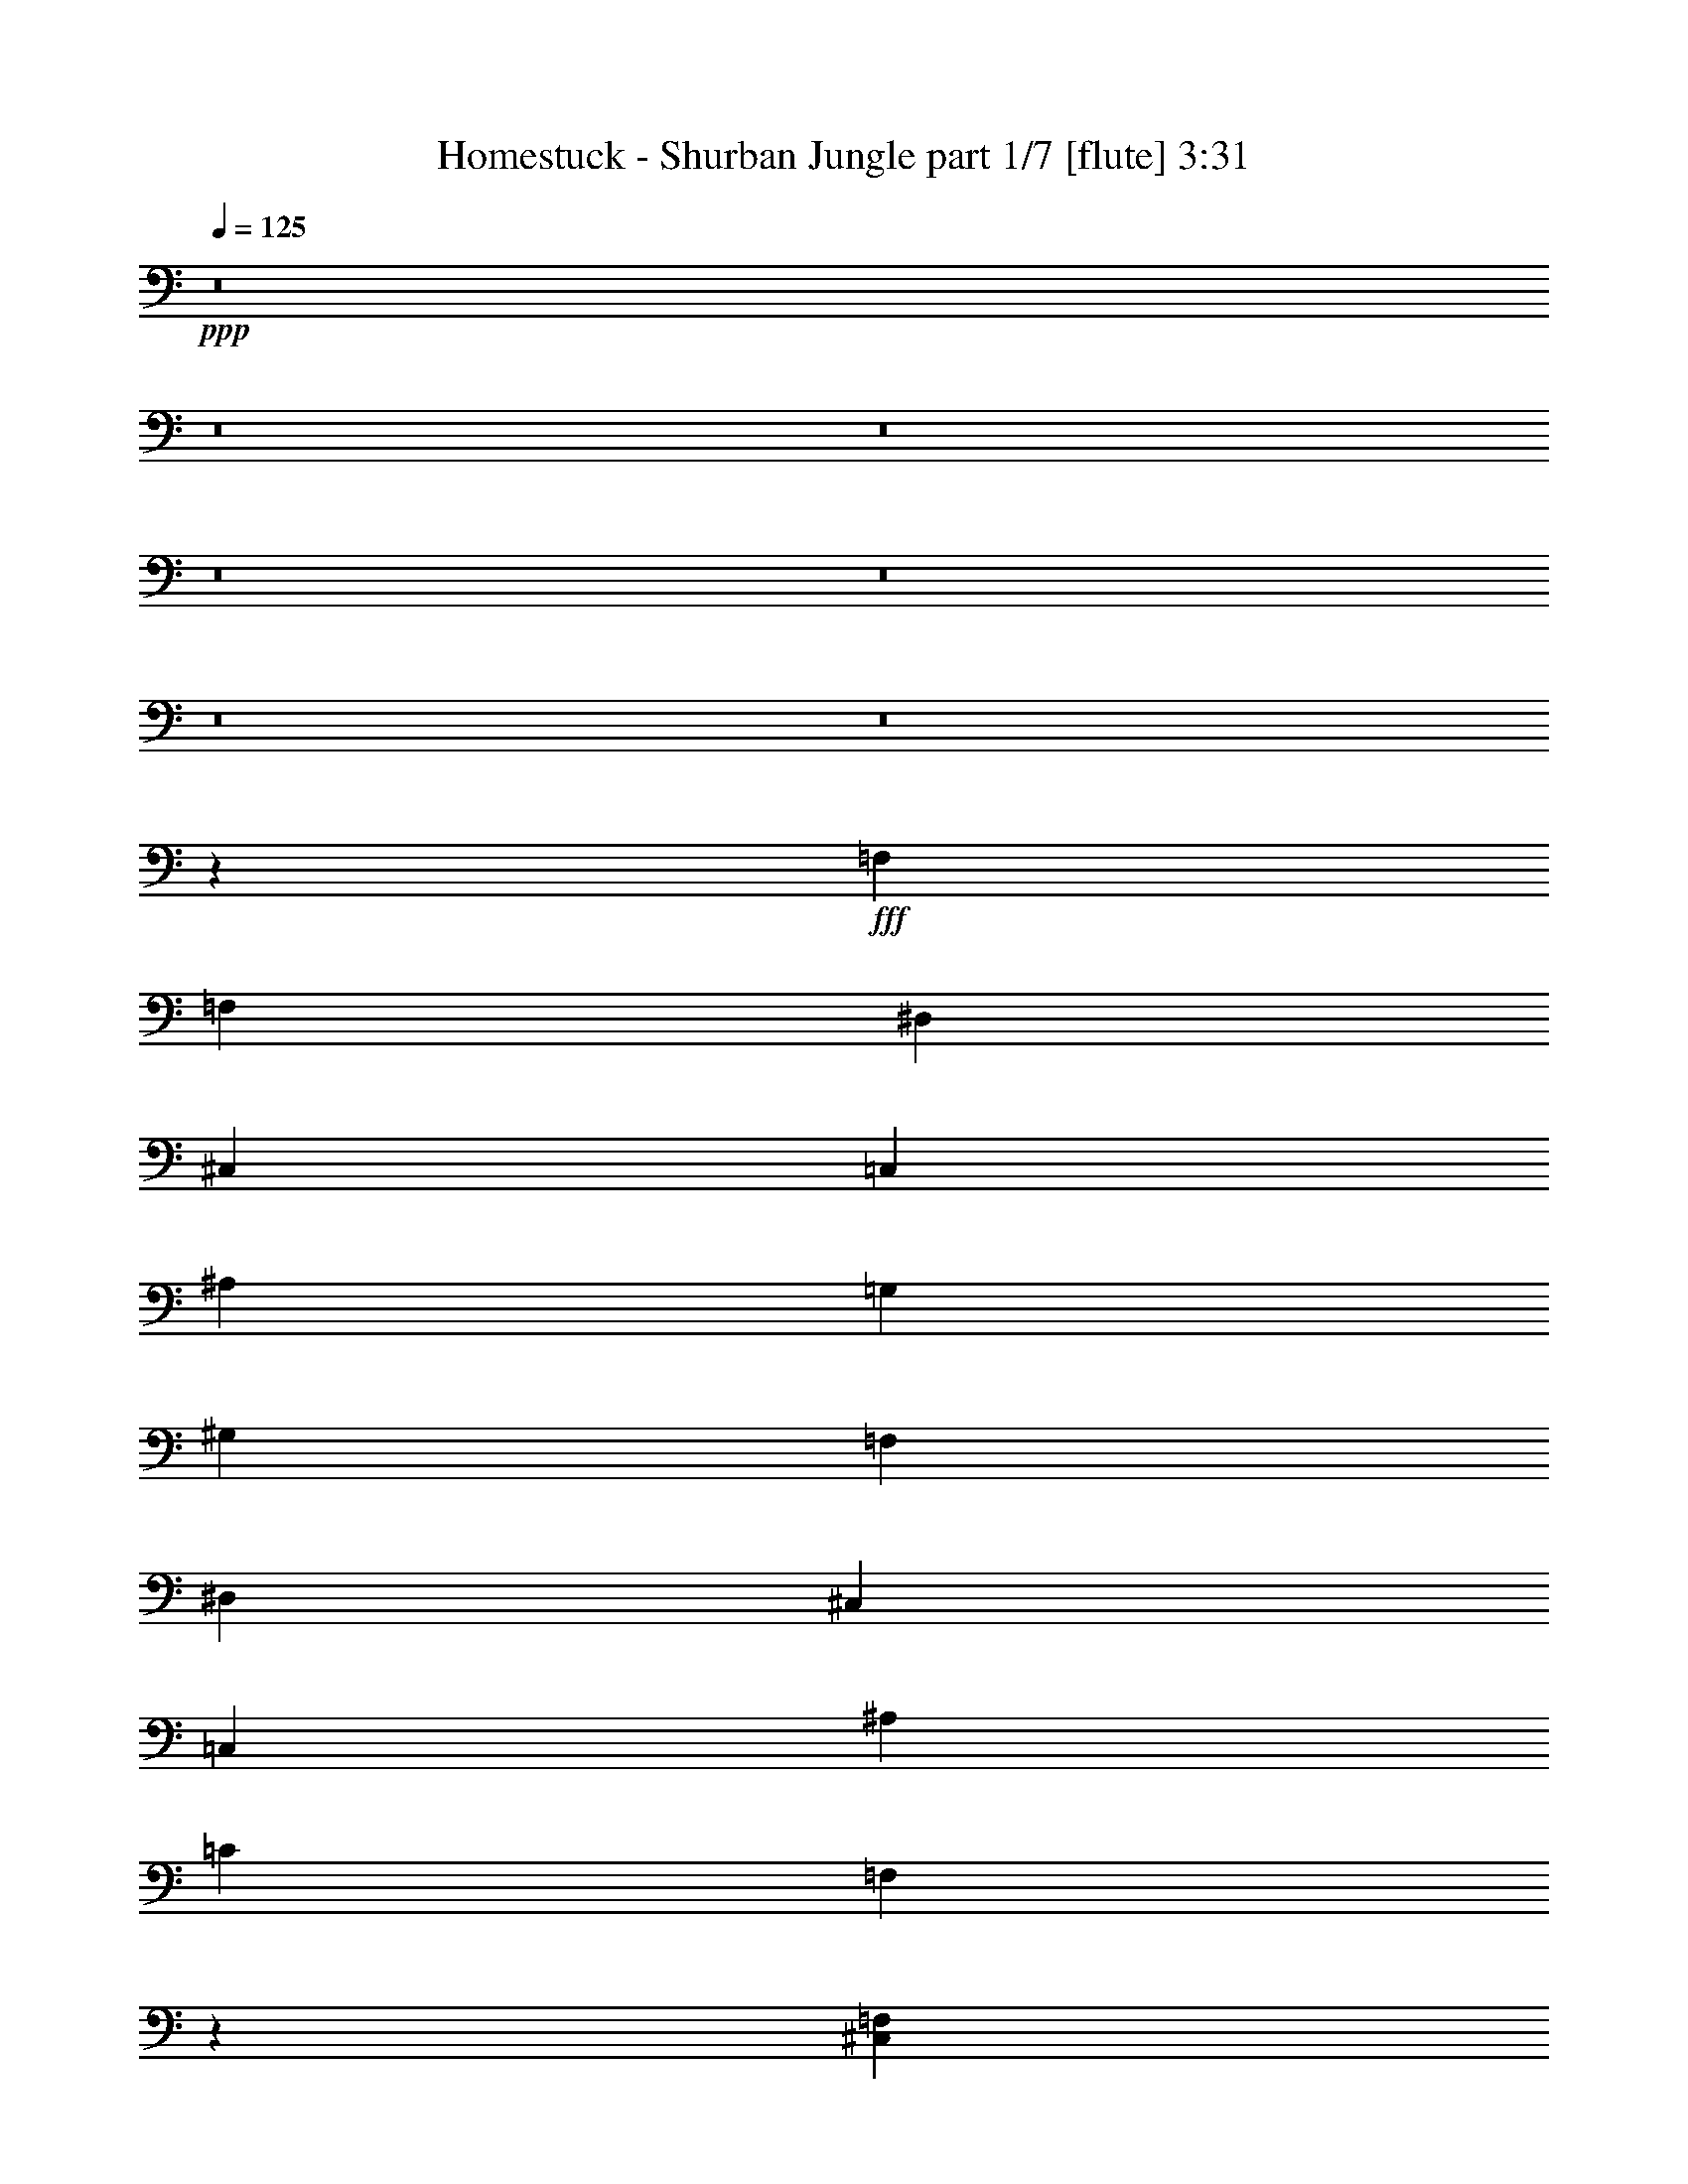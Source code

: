 % Produced with Bruzo's Transcoding Environment
% Transcribed by  Bruzo

X:1
T:  Homestuck - Shurban Jungle part 1/7 [flute] 3:31
Z: Transcribed with BruTE 60
L: 1/4
Q: 125
K: C
+ppp+
z8
z8
z8
z8
z8
z8
z8
z8423/7408
+fff+
[=F,26657/7408]
[=F,39291/29632]
[^D,39291/29632]
[^C,1695/1852]
[=C,52851/14816]
[^A,39291/29632]
[=G,40217/29632]
[^G,16487/3704]
[=F,40217/29632]
[^D,39291/29632]
[^C,13097/14816]
[=C,52851/14816]
[^A,40217/29632]
[=C39291/29632]
[=F,3439/3704]
z39095/14816
[^C,14023/29632=F,14023/29632]
[^D,92605/29632=G,92605/29632]
[^D,13097/29632=G,13097/29632]
[=F,13097/7408^G,13097/7408]
[^D,26657/14816=G,26657/14816]
[^C,92605/29632=F,92605/29632]
[=C,13097/14816^D,13097/14816]
[^C,19877/7408=F,19877/7408]
[^C,13097/29632=F,13097/29632]
[^D,92605/29632=G,92605/29632]
[^D,13097/29632=G,13097/29632]
[=F,119725/29632^G,119725/29632-]
[=F,52851/14816^G,52851/14816]
[=F3043/14816]
[=F7011/29632]
[=F3043/14816]
[=F7011/29632]
[=F1753/7408]
[=F6085/29632]
[=F,1753/7408]
[=F,6085/29632]
[=F,1753/7408]
[=F,6085/29632]
[=F,1753/7408]
[=F,7011/29632]
[=F,3043/14816]
[=F,7011/29632]
[=F,3043/14816]
[=F,7011/29632]
[=F,3043/14816-]
[=F,7011/29632=F7011/29632]
[=F,1753/7408]
[=F,6085/29632]
[=F,1753/7408]
[=F,6085/29632]
[=F,1753/7408-]
[=F,6085/29632=F6085/29632]
[=F,1753/7408]
[=F,7011/29632]
[=F,3043/14816]
[=F,7011/29632]
[=F,3043/14816-]
[=F,7011/29632=F7011/29632]
[=F,3043/14816]
[=F,7011/29632]
[=F,1753/7408-]
[=F,6085/29632=F6085/29632]
[=F,1753/7408]
[=F,6085/29632]
[=F,1753/7408]
[=F,6085/29632]
[^D,1753/7408-=G,1753/7408]
[^D,7011/29632-=G7011/29632]
[^D,3043/14816-=G,3043/14816]
[^D,7011/29632-=G,7011/29632]
[^D,3043/14816-=G,3043/14816]
[^D,7011/29632=G,7011/29632]
[^C,1753/7408-=G,1753/7408]
[^C,6085/29632-=G6085/29632]
[^C,1753/7408-=G,1753/7408]
[^C,6085/29632=G,6085/29632]
[=C,1753/7408-^G,1753/7408]
[=C,6085/29632-^G6085/29632]
[=C,1753/7408-^G,1753/7408]
[=C,7011/29632-^G,7011/29632]
[=C,3043/14816-^G,3043/14816]
[=C,7011/29632-^G,7011/29632]
[=C,3043/14816-^G,3043/14816]
[=C,7011/29632-^G7011/29632]
[=C,3043/14816-^G,3043/14816]
[=C,7011/29632-^G,7011/29632]
[=C,1753/7408-^G,1753/7408]
[=C,6085/29632-^G,6085/29632]
[=C,1753/7408-^G,1753/7408]
[=C,6085/29632-^G6085/29632]
[=C,1753/7408-^G,1753/7408]
[=C,6085/29632^G,6085/29632]
[^A,1753/7408-]
[^A,7011/29632^A7011/29632]
[^A,3043/14816]
[^A,7011/29632]
[^A,3043/14816]
[^A,7011/29632]
[=G,3043/14816-^A,3043/14816]
[=G,7011/29632-^A7011/29632]
[=G,1753/7408-^A,1753/7408]
[=G,6085/29632-^A,6085/29632]
[=G,1753/7408-^A,1753/7408]
[=G,6085/29632^A,6085/29632]
[^G,1753/7408-^A,1753/7408]
[^G,6085/29632-^A6085/29632]
[^G,1753/7408-^A,1753/7408]
[^G,7011/29632-^A,7011/29632]
[^G,3043/14816-=C3043/14816]
[^G,7011/29632-=c7011/29632]
[^G,3043/14816-=C3043/14816]
[=C,7011/29632^G,7011/29632-]
[^G,3043/14816-=C3043/14816]
[=C,7011/29632^G,7011/29632-]
[=F,1753/7408^G,1753/7408-]
[^G,6085/29632-=F6085/29632]
[=F,1753/7408^G,1753/7408-]
[=F,6085/29632^G,6085/29632-]
[=F,1753/7408^G,1753/7408-]
[=F,6085/29632^G,6085/29632-]
[=F,1753/7408^G,1753/7408-]
[^G,7011/29632-=F7011/29632]
[=F,3043/14816^G,3043/14816-]
[=F,7011/29632^G,7011/29632]
[=F,3043/14816-]
[=F,7011/29632=F7011/29632]
[=F,3043/14816]
[=F,7011/29632]
[=F,1753/7408]
[=F,6085/29632]
[^D,1753/7408-=G,1753/7408]
[^D,6085/29632-=G6085/29632]
[^D,1753/7408-=G,1753/7408]
[^D,6085/29632-=G,6085/29632]
[^D,1753/7408-=G,1753/7408]
[^D,7011/29632=G,7011/29632]
[^C,3043/14816-=G,3043/14816]
[^C,7011/29632-=G7011/29632]
[^C,3043/14816-=G,3043/14816]
[^C,7011/29632=G,7011/29632]
[=C,3043/14816-^G,3043/14816]
[=C,7011/29632-^G7011/29632]
[=C,1753/7408-^G,1753/7408]
[=C,6085/29632-^G,6085/29632]
[=C,1753/7408-^G,1753/7408]
[=C,6085/29632-^G,6085/29632]
[=C,1753/7408-^G,1753/7408]
[=C,6085/29632-^G6085/29632]
[=C,1753/7408-^G,1753/7408]
[=C,7011/29632-^G,7011/29632]
[=C,3043/14816-^G,3043/14816]
[=C,7011/29632-^G,7011/29632]
[=C,3043/14816-^G,3043/14816]
[=C,7011/29632-^G7011/29632]
[=C,3043/14816-^G,3043/14816]
[=C,7011/29632^G,7011/29632]
[^A,1753/7408-]
[^A,6085/29632^A6085/29632]
[^A,1753/7408]
[^A,6085/29632]
[^A,1753/7408]
[^A,6085/29632]
[^A,1753/7408=C1753/7408-]
[=C7011/29632-^A7011/29632]
[^A,3043/14816=C3043/14816-]
[^A,7011/29632=C7011/29632-]
[^A,3043/14816=C3043/14816-]
[^A,7011/29632=C7011/29632]
[=F,3043/14816-^A,3043/14816]
[=F,7011/29632-^A7011/29632]
[=F,1753/7408-^A,1753/7408]
[=F,6085/29632^A,6085/29632]
[^C,1753/7408]
[=F,6085/29632]
[^G,1753/7408]
[^C6085/29632]
[=F,1753/7408]
[^G,7011/29632]
[^C3043/14816]
[=F7011/29632]
[^G,3043/14816]
[^C7011/29632]
[=F3043/14816]
[^G7011/29632]
[^C,1753/7408-=F,1753/7408-^C1753/7408]
[^C,6085/29632=F,6085/29632=F6085/29632]
[^D,1753/7408-=G,1753/7408-^G1753/7408]
[^D,6085/29632=G,6085/29632-^c6085/29632]
[^D,1753/7408-=G,1753/7408]
[^D,6085/29632-=G,6085/29632-]
[^D,1753/7408-=G,1753/7408-^A,1753/7408]
[^D,7011/29632-=G,7011/29632^D7011/29632]
[^D,3043/14816-=G,3043/14816-]
[^D,7011/29632-=G,7011/29632-^A,7011/29632]
[^D,3043/14816-=G,3043/14816-^D3043/14816]
[^D,7011/29632-=G,7011/29632-=G7011/29632]
[^D,3043/14816-=G,3043/14816-^A,3043/14816]
[^D,7011/29632-=G,7011/29632-^D7011/29632]
[^D,1753/7408-=G,1753/7408-=G1753/7408]
[^D,6085/29632=G,6085/29632^A6085/29632]
[^D,1753/7408-=G,1753/7408-^D1753/7408]
[^D,6085/29632=G,6085/29632=G6085/29632]
[=F,1753/7408-^G,1753/7408-^A1753/7408]
[=F,6085/29632^G,6085/29632-^d6085/29632]
[=F,1753/7408-^G,1753/7408]
[=F,7011/29632-^G,7011/29632-]
[=F,3043/14816-^G,3043/14816-=C3043/14816]
[=F,7011/29632-^G,7011/29632-=F7011/29632]
[=F,3043/14816-^G,3043/14816-^G3043/14816]
[=F,7011/29632^G,7011/29632=F7011/29632]
[^D,3043/14816-=G,3043/14816-=C3043/14816]
[^D,7011/29632=G,7011/29632-^G,7011/29632]
[^D,1753/7408-=G,1753/7408]
[^D,6085/29632-=G,6085/29632-]
[^D,1753/7408-=G,1753/7408-^A,1753/7408]
[^D,6085/29632-=G,6085/29632-^D6085/29632]
[^D,1753/7408-=G,1753/7408-=G1753/7408]
[^D,6085/29632=G,6085/29632^D6085/29632]
[^C,1753/7408-=F,1753/7408-^A,1753/7408]
[^C,7011/29632=F,7011/29632-=G,7011/29632]
[^C,3043/14816-=F,3043/14816]
[^C,7011/29632-=F,7011/29632-]
[^C,3043/14816-=F,3043/14816-^G,3043/14816]
[^C,7011/29632-=F,7011/29632^C7011/29632]
[^C,3043/14816-=F,3043/14816-]
[^C,7011/29632-=F,7011/29632-^G,7011/29632]
[^C,1753/7408-=F,1753/7408-^C1753/7408]
[^C,6085/29632-=F,6085/29632-=F6085/29632]
[^C,1753/7408-=F,1753/7408-^G,1753/7408]
[^C,6085/29632-=F,6085/29632-^C6085/29632]
[^C,1753/7408-=F,1753/7408-=F1753/7408]
[^C,6085/29632=F,6085/29632^G6085/29632]
[=C,1753/7408-^D,1753/7408-^C1753/7408]
[=C,7011/29632-^D,7011/29632-=F7011/29632]
[=C,3043/14816-^D,3043/14816-^G3043/14816]
[=C,7011/29632^D,7011/29632^c7011/29632]
[^C,3043/14816-=F,3043/14816]
[^C,7011/29632-=F,7011/29632-]
[^C,3043/14816-=F,3043/14816-^G,3043/14816]
[^C,7011/29632-=F,7011/29632^C7011/29632]
[^C,1753/7408-=F,1753/7408-]
[^C,6085/29632-=F,6085/29632-^G,6085/29632]
[^C,1753/7408-=F,1753/7408-^C1753/7408]
[^C,6085/29632-=F,6085/29632-=F6085/29632]
[^C,1753/7408-=F,1753/7408-^G,1753/7408]
[^C,6085/29632-=F,6085/29632-^C6085/29632]
[^C,1753/7408-=F,1753/7408-=F1753/7408]
[^C,7011/29632=F,7011/29632^G7011/29632]
[^C,3043/14816-=F,3043/14816-^C3043/14816]
[^C,7011/29632=F,7011/29632=F7011/29632]
[^D,3043/14816-=G,3043/14816-^G3043/14816]
[^D,7011/29632=G,7011/29632-^c7011/29632]
[^D,3043/14816-=G,3043/14816]
[^D,7011/29632-=G,7011/29632-]
[^D,1753/7408-=G,1753/7408-^A,1753/7408]
[^D,6085/29632-=G,6085/29632^D6085/29632]
[^D,1753/7408-=G,1753/7408-]
[^D,6085/29632-=G,6085/29632-^A,6085/29632]
[^D,1753/7408-=G,1753/7408-^D1753/7408]
[^D,6085/29632-=G,6085/29632-=G6085/29632]
[^D,1753/7408-=G,1753/7408-^A,1753/7408]
[^D,7011/29632-=G,7011/29632-^D7011/29632]
[^D,3043/14816-=G,3043/14816-=G3043/14816]
[^D,7011/29632=G,7011/29632^A7011/29632]
[^D,3043/14816-=G,3043/14816-^D3043/14816]
[^D,7011/29632=G,7011/29632=G7011/29632]
[=F,3043/14816-^G,3043/14816-^A3043/14816]
[=F,7011/29632^G,7011/29632-^d7011/29632]
[=F,1753/7408-^G,1753/7408]
[=F,6085/29632-^G,6085/29632-]
[=F,1753/7408-^G,1753/7408-=C1753/7408]
[=F,6085/29632-^G,6085/29632=F6085/29632]
[=F,1753/7408-^G,1753/7408-]
[=F,6085/29632-^G,6085/29632-=C6085/29632]
[=F,1753/7408-^G,1753/7408-=F1753/7408]
[=F,7011/29632-^G,7011/29632-^G7011/29632]
[=F,3043/14816-^G,3043/14816-=C3043/14816]
[=F,7011/29632-^G,7011/29632-=F7011/29632]
[=F,3043/14816-^G,3043/14816-^G3043/14816]
[=F,7011/29632-^G,7011/29632-=c7011/29632]
[=F,3043/14816-^G,3043/14816-=F3043/14816]
[=F,7011/29632-^G,7011/29632-^G7011/29632]
[=F,1753/7408-^G,1753/7408-=c1753/7408]
[=F,6085/29632-^G,6085/29632-=f6085/29632]
[=F,1753/7408-^G,1753/7408-=F1753/7408]
[=F,6085/29632-^G,6085/29632-^G6085/29632]
[=F,1753/7408-^G,1753/7408-=c1753/7408]
[=F,6085/29632-^G,6085/29632-=f6085/29632]
[=F,1753/7408-^G,1753/7408-=c1753/7408]
[=F,7011/29632-^G,7011/29632-=f7011/29632]
[=F,3043/14816-^G,3043/14816-^g3043/14816]
[=F,7011/29632-^G,7011/29632-=c'7011/29632]
[=F,3043/14816-^G,3043/14816-^g3043/14816]
[=F,7011/29632-^G,7011/29632-=f7011/29632]
[=F,3043/14816-^G,3043/14816-=c3043/14816]
[=F,7011/29632-^G,7011/29632-^G7011/29632]
[=F,1753/7408-^G,1753/7408-=F1753/7408]
[=F,6085/29632-^G,6085/29632=C6085/29632]
[=F,1753/7408^G,1753/7408-]
[=F,6085/29632^G,6085/29632]
[^D,1753/7408-=G,1753/7408-^D1753/7408]
[^D,6085/29632-=G,6085/29632-^D6085/29632]
[^D,1753/7408=G,1753/7408^D1753/7408]
[=F,7011/29632-^G,7011/29632-=F7011/29632]
[=F,3043/14816-^G,3043/14816-=F3043/14816]
[=F,7011/29632^G,7011/29632-=F7011/29632]
[=F,3043/14816^G,3043/14816-]
[=F,7011/29632^G,7011/29632-]
[=F,3043/14816^G,3043/14816-]
[=F,7011/29632^G,7011/29632-]
[=F,1753/7408^G,1753/7408-]
[=F,6085/29632^G,6085/29632-]
[=F,1753/7408-^G,1753/7408-]
[=F,6085/29632^G,6085/29632-=F6085/29632]
[=F,1753/7408^G,1753/7408-]
[=F,6085/29632^G,6085/29632]
[=F,1753/7408^G,1753/7408-]
[=F,7011/29632^G,7011/29632-]
[=F,3043/14816^G,3043/14816]
[=C,7011/29632^D,7011/29632-=G,7011/29632-]
[=C,3043/14816^D,3043/14816-=G,3043/14816-]
[=C,7011/29632^D,7011/29632=G,7011/29632]
[=C,3043/14816^C,3043/14816-=F,3043/14816-]
[=C,7011/29632^C,7011/29632-=F,7011/29632-]
[=C,1753/7408^C,1753/7408-=F,1753/7408-]
[=C,6085/29632^C,6085/29632-=F,6085/29632-]
[=C,1753/7408^C,1753/7408-=F,1753/7408-]
[=C,6085/29632^C,6085/29632-=F,6085/29632-]
[^C,1753/7408=F,1753/7408-^G,1753/7408]
[^C,6085/29632-=F,6085/29632]
[^C,1753/7408-=F,1753/7408-]
[^C,7011/29632=F,7011/29632^G,7011/29632]
[^D,19183/29632=G,19183/29632=G19183/29632]
[=F,13097/29632-^G,13097/29632-^G13097/29632]
[=F,7011/29632-^G,7011/29632-=F7011/29632]
[=F,1753/7408-^G,1753/7408=C1753/7408]
[=F,6085/29632^G,6085/29632-]
[=F,20109/29632^G,20109/29632-]
[=F,6085/29632-^G,6085/29632-]
[=F,14023/29632^G,14023/29632-=F14023/29632]
[=F,3043/14816^G,3043/14816-]
[=F,7011/29632^G,7011/29632]
[=F,19183/29632^G,19183/29632^G19183/29632]
[=C,5027/7408^D,5027/7408=G,5027/7408^D5027/7408]
[^C,20109/29632-=F,20109/29632-=F20109/29632]
[^C,6085/29632-=F,6085/29632=F6085/29632]
[^C,1753/7408-=F,1753/7408]
[^C,7011/29632-=F,7011/29632]
[^C,3043/14816-=F,3043/14816]
[^C,7011/29632=F,7011/29632]
[^C,3/16=F,3/16=F3/16-]
[=C,7541/29632^D,7541/29632=F7541/29632]
[^C,13097/29632-=F,13097/29632]
[^C,1753/7408-=F,1753/7408-]
[^C,6085/29632-=F,6085/29632-^G,6085/29632]
[^C,13097/29632=F,13097/29632^C13097/29632]
[^D,1695/1852-=G,1695/1852]
[^D,3043/14816-=G,3043/14816-]
[^D,7011/29632-=G,7011/29632-^A,7011/29632]
[^D,13097/29632=G,13097/29632^D13097/29632]
[=F,13097/14816-^G,13097/14816]
[=F,1753/7408-^G,1753/7408-]
[=F,6085/29632-^G,6085/29632-=C6085/29632]
[=F,13097/29632^G,13097/29632=F13097/29632]
[=C,1695/1852-=G,1695/1852^A,1695/1852]
[=C,3043/14816-^A,3043/14816-]
[=C,7011/29632-^A,7011/29632-^D7011/29632]
[=C,3043/14816-^A,3043/14816-=G3043/14816]
[=C,7011/29632^A,7011/29632^D7011/29632]
[^C,1753/7408=F,1753/7408^A,1753/7408]
[=C,6085/29632^D,6085/29632=G,6085/29632]
[^C,13097/29632-=F,13097/29632]
[^C,1753/7408-=F,1753/7408-]
[^C,6085/29632-=F,6085/29632-^G,6085/29632]
[^C,14023/29632=F,14023/29632^C14023/29632]
[^D,13097/14816-=G,13097/14816]
[^D,3043/14816-=G,3043/14816-]
[^D,7011/29632=G,7011/29632^A,7011/29632]
[^D,13097/29632=G,13097/29632^D13097/29632]
[=F,13097/14816-^G,13097/14816]
[=F,1753/7408-^G,1753/7408-]
[=F,7011/29632^G,7011/29632=C7011/29632]
[=F,13097/29632^G,13097/29632=F13097/29632]
[^D,13097/14816-=G,13097/14816-]
[^D,1753/7408-=G,1753/7408-^A,1753/7408]
[^D,6085/29632-=G,6085/29632-^D6085/29632]
[^D,1753/7408-=G,1753/7408-=G1753/7408]
[^D,6085/29632=G,6085/29632^D6085/29632]
[^C,1753/7408=F,1753/7408^A,1753/7408]
[=C,6085/29632^D,6085/29632=G,6085/29632]
[^C,14023/29632-=F,14023/29632]
[^C,3043/14816-=F,3043/14816-]
[^C,7011/29632-=F,7011/29632-^G,7011/29632]
[^C,13097/29632=F,13097/29632^C13097/29632]
[^D,13097/14816-=G,13097/14816]
[^D,1753/7408-=G,1753/7408-]
[^D,6085/29632-=G,6085/29632-^A,6085/29632]
[^D,14023/29632=G,14023/29632^D14023/29632]
[=F,13097/14816-^G,13097/14816]
[=F,3043/14816-^G,3043/14816-]
[=F,7011/29632-^G,7011/29632-=C7011/29632]
[=F,1753/7408-^G,1753/7408-=F1753/7408]
[=F,6085/29632^G,6085/29632=C6085/29632]
[=C,1753/7408-^G,1753/7408^A,1753/7408-]
[=C,6085/29632-=F,6085/29632^A,6085/29632-]
[=C,1753/7408-=G,1753/7408^A,1753/7408-]
[=C,6085/29632-=G,6085/29632^A,6085/29632]
[=C,1753/7408-^A,1753/7408-]
[=C,7011/29632-^A,7011/29632-^D7011/29632]
[=C,3043/14816-^A,3043/14816-=G3043/14816]
[=C,7011/29632^A,7011/29632^D7011/29632]
[=C,3043/14816-^A,3043/14816-]
[=C,/4=G,/4-^A,/4]
[^C,5689/29632-=G,5689/29632=C5689/29632-]
[^C,7011/29632^A,7011/29632=C7011/29632-]
[^C,1753/7408-=C1753/7408-]
[^C,6085/29632-=F,6085/29632=C6085/29632-]
[^C,1753/7408-^A,1753/7408=C1753/7408-]
[^C,6085/29632=C6085/29632^C6085/29632]
[=F,1753/7408-^D1753/7408-=F1753/7408]
[=F,6085/29632-^D6085/29632-^A6085/29632]
[=F,1753/7408-^D1753/7408-^c1753/7408]
[=F,7011/29632-^D7011/29632-^A7011/29632]
[=F,3043/14816-^D3043/14816-=F3043/14816]
[=F,7011/29632^C7011/29632^D7011/29632]
[=F,3043/14816^A,3043/14816^C3043/14816-]
[=F,7011/29632-^C7011/29632-]
[^C,3043/14816=F,3043/14816-^C3043/14816-]
[=F,7011/29632^A,7011/29632^C7011/29632]
[=C,1753/7408=E,1753/7408=C1753/7408-]
[=E,6085/29632-=C6085/29632-]
[=E,1753/7408-=G,1753/7408=C1753/7408]
[=E,6085/29632-=C6085/29632-]
[=E,645/3704=G,645/3704=C645/3704-]
[=E,/8-=C/8]
[=E,4233/29632-=C4233/29632-]
[=E,1753/7408-=G,1753/7408=C1753/7408]
[=E,7011/29632=C7011/29632]
[=E,3043/14816-=C3043/14816=E3043/14816]
[=E,7011/29632-=C7011/29632-]
[=E,3043/14816-=G,3043/14816=C3043/14816]
[=E,7011/29632-=C7011/29632-]
[=E,3043/14816-=C3043/14816-=E3043/14816]
[=E,7011/29632-=C7011/29632-=G7011/29632]
[=E,1753/7408-=C1753/7408=E1753/7408]
[=E,6085/29632=C6085/29632]
[=F,52851/14816]
[=F,40217/29632]
[^D,39291/29632]
[^C,13097/14816]
[=C,26657/7408]
[^A,39291/29632]
[=G,39291/29632]
[^G,66411/14816]
[=F,39291/29632]
[^D,40217/29632]
[^C,13097/14816]
[=C,52851/14816]
[^A,40217/29632]
[=C39291/29632]
[=F,6483/7408]
z39885/14816
[^C,13097/29632=F,13097/29632]
[^D,92605/29632=G,92605/29632]
[^D,13097/29632=G,13097/29632]
[=F,26657/14816^G,26657/14816]
[^D,26657/14816=G,26657/14816]
[^C,92605/29632=F,92605/29632]
[=C,13097/14816^D,13097/14816]
[^C,19877/7408=F,19877/7408]
[^C,13097/29632=F,13097/29632]
[^D,92605/29632=G,92605/29632]
[^D,13097/29632=G,13097/29632]
[=F,13097/29632-^G,13097/29632-]
[=F,1753/7408-^G,1753/7408-=f1753/7408]
[=F,6085/29632-^G,6085/29632-=f6085/29632]
[=F,1753/7408-^G,1753/7408-=f1753/7408]
[=F,6085/29632^G,6085/29632=f6085/29632]
[=F,1753/7408-^G,1753/7408-=f1753/7408]
[=F,7011/29632^G,7011/29632=f7011/29632]
[=G,3043/14816-^A,3043/14816-=f3043/14816]
[=G,7011/29632-^A,7011/29632-=f7011/29632]
[=G,3043/14816-^A,3043/14816-=f3043/14816]
[=G,7011/29632-^A,7011/29632-=f7011/29632]
[=G,3043/14816-^A,3043/14816-=f3043/14816]
[=G,7011/29632^A,7011/29632=f7011/29632]
[=G,1753/7408-^A,1753/7408-=f1753/7408]
[=G,6085/29632^A,6085/29632=f6085/29632]
[^G,1753/7408-=C1753/7408-=f1753/7408]
[^G,6085/29632-=C6085/29632-=f6085/29632]
[^G,1753/7408-=C1753/7408-=f1753/7408]
[^G,6085/29632-=C6085/29632-=f6085/29632]
[^G,1753/7408-=C1753/7408-=f1753/7408]
[^G,7011/29632-=C7011/29632-=f7011/29632]
[^G,3043/14816-=C3043/14816-=f3043/14816]
[^G,7011/29632=C7011/29632=f7011/29632]
[^G,3043/14816-^D3043/14816-=F3043/14816]
[^G,7011/29632-^D7011/29632-=F7011/29632]
[^G,3043/14816-^D3043/14816-=F3043/14816]
[^G,7011/29632-^D7011/29632-=F7011/29632]
[^G,1753/7408-^D1753/7408-=F1753/7408]
[^G,6085/29632^D6085/29632=F6085/29632]
[=F,1753/7408^G,1753/7408-^D1753/7408-]
[=F,6085/29632^G,6085/29632-^D6085/29632-]
[=F,1753/7408^G,1753/7408-^D1753/7408-]
[=F,6085/29632^G,6085/29632^D6085/29632]
[=C1753/7408]
[^D7011/29632]
[=C13097/29632]
[^A,13097/29632]
[=C13097/29632]
[=F,13097/29632]
[^D,13097/29632]
[=F,13097/29632]
[^C,14023/29632=F,14023/29632]
[=C,3043/14816]
[^D,7011/29632]
[=C,13097/29632]
[^A,13097/29632]
[=C,13097/29632]
[=F,13097/29632]
[^D,13097/29632]
[=F,1695/1852]
[^G,3043/14816]
[^A,7011/29632]
[^G,13097/29632]
[=G,13097/29632]
[^D,13097/29632]
[^A,13097/29632]
[=C,14023/29632]
[^A,13097/29632]
[=G,13097/29632]
[^G,13097/29632]
[=G,13097/29632]
[^G,13097/29632]
[^D,13097/29632]
[=F,14023/29632]
[^G,3043/14816]
[=F,7011/29632]
[^D,13097/29632]
[=F,13031/29632]
z13163/29632
[^D,13097/29632]
[=F,14023/29632]
[^G,13097/29632]
[^C,13097/29632]
[^G,13097/29632]
[^C,13097/29632]
[^D,13097/29632]
[=F,13097/29632]
[^G,14023/29632]
[=F,13097/29632]
[=G,13097/29632]
[^G,13097/29632]
[^G,13097/29632]
[=G,13097/14816]
[^G,1753/7408]
[^A,7011/29632]
[=C,13097/29632]
[=F,13097/29632]
[^D,13097/29632]
[=F,13097/29632]
[=G,13097/29632]
[^G,13097/29632]
[^D,14023/29632]
[^D,13097/29632]
[^A,13097/29632]
[=C,13097/29632]
[=F,13097/29632]
[=C,13097/29632]
[^D,13097/29632]
[=F,14023/29632]
[^A,13097/29632]
[=C,39291/29632=F,39291/29632]
[=F,118799/29632^A,118799/29632]
[=F,26657/14816^A,26657/14816]
[=C,39291/29632=E,39291/29632]
[=E,26657/7408^A,26657/7408]
[=E,21/16-=G,21/16]
[=E,26349/29632^G,26349/29632]
z8
z8
z148173/29632
[=F,13097/29632]
[=F,1753/7408-]
[=C,6085/29632=F,6085/29632]
[=F,1753/7408-]
[=F,6085/29632-=C6085/29632]
[=F,1753/7408-=F1753/7408]
[=F,7011/29632^G7011/29632]
[=G,3043/14816-=C3043/14816]
[=F,7011/29632=G,7011/29632-]
[=G,3043/14816-^A,3043/14816]
[^D,7011/29632=G,7011/29632-]
[=G,3043/14816-^A,3043/14816]
[=G,7011/29632^D7011/29632]
[=G,1753/7408-=G1753/7408]
[=G,6085/29632^A6085/29632]
[^G,1753/7408-^D1753/7408]
[^G,6085/29632-^A,6085/29632]
[=F,1753/7408^G,1753/7408-]
[=C,6085/29632^G,6085/29632-]
[=F,1753/7408^G,1753/7408-]
[^G,7011/29632=C7011/29632]
[^G,3043/14816-=F3043/14816]
[^G,7011/29632^G7011/29632]
[^A,3043/14816-=C3043/14816]
[=F,7011/29632^A,7011/29632]
[^A,3043/14816-]
[^D,7011/29632^A,7011/29632]
[^A,1753/7408-]
[^A,6085/29632^D6085/29632]
[^A,1753/7408-=G1753/7408]
[^A,6085/29632-^A6085/29632]
[^A,1753/7408^D1753/7408]
[^A,6085/29632]
[=C,1753/7408=F,1753/7408-]
[=C,7011/29632-=F,7011/29632]
[=C,3043/14816-=F,3043/14816-]
[=C,7011/29632=F,7011/29632=C7011/29632]
[=C,3043/14816-=F,3043/14816-=F3043/14816]
[=C,7011/29632=F,7011/29632^G7011/29632]
[^D,3043/14816-=G,3043/14816-=C3043/14816]
[^D,7011/29632-=F,7011/29632=G,7011/29632-]
[^D,1753/7408=G,1753/7408-^A,1753/7408]
[^D,6085/29632-=G,6085/29632-]
[^D,1753/7408-=G,1753/7408-^A,1753/7408]
[^D,6085/29632=G,6085/29632^D6085/29632]
[^D,1753/7408-=G,1753/7408-=G1753/7408]
[^D,6085/29632=G,6085/29632^A6085/29632]
[^D,1753/7408-^G,1753/7408-^D1753/7408]
[^D,7011/29632-^G,7011/29632-^A,7011/29632]
[^D,3043/14816-=F,3043/14816^G,3043/14816-]
[=C,7011/29632^D,7011/29632-^G,7011/29632-]
[^D,3043/14816-=F,3043/14816^G,3043/14816-]
[^D,7011/29632^G,7011/29632=C7011/29632]
[^D,3043/14816-^G,3043/14816-=F3043/14816]
[^D,7011/29632^G,7011/29632^G7011/29632]
[=F,1753/7408^A,1753/7408-=C1753/7408]
[=F,6085/29632-^A,6085/29632]
[=F,1753/7408-^A,1753/7408-]
[^D,6085/29632=F,6085/29632-^A,6085/29632]
[=F,1753/7408-^A,1753/7408-]
[=F,6085/29632^A,6085/29632^D6085/29632]
[=F,1753/7408-^A,1753/7408-=G1753/7408]
[=F,7011/29632-^A,7011/29632-^A7011/29632]
[=F,3043/14816-^A,3043/14816^D3043/14816]
[=F,7011/29632^A,7011/29632]
[=C,3043/14816=F,3043/14816-]
[=C,7011/29632-=F,7011/29632]
[=C,3043/14816-=F,3043/14816-]
[=C,7011/29632=F,7011/29632=C7011/29632]
[=C,1753/7408-=F,1753/7408-=F1753/7408]
[=C,6085/29632=F,6085/29632^G6085/29632]
[^D,1753/7408-=G,1753/7408-=C1753/7408]
[^D,6085/29632-=F,6085/29632=G,6085/29632-]
[^D,1753/7408=G,1753/7408-^A,1753/7408]
[^D,6085/29632-=G,6085/29632-]
[^D,1753/7408-=G,1753/7408-^A,1753/7408]
[^D,7011/29632=G,7011/29632^D7011/29632]
[^D,3043/14816-=G,3043/14816-=G3043/14816]
[^D,7011/29632=G,7011/29632^A7011/29632]
[^D,3043/14816-^G,3043/14816-^D3043/14816]
[^D,7011/29632-^G,7011/29632-^A,7011/29632]
[^D,3043/14816-=F,3043/14816^G,3043/14816-]
[=C,7011/29632^D,7011/29632-^G,7011/29632-]
[^D,1753/7408-=F,1753/7408^G,1753/7408-]
[^D,6085/29632^G,6085/29632=C6085/29632]
[^D,1753/7408-^G,1753/7408-=F1753/7408]
[^D,6085/29632^G,6085/29632^G6085/29632]
[=F,1753/7408^A,1753/7408-=C1753/7408]
[=F,6085/29632-^A,6085/29632]
[=F,1753/7408-^A,1753/7408-]
[^D,7011/29632=F,7011/29632-^A,7011/29632]
[=F,3043/14816-^A,3043/14816-]
[=F,7011/29632^A,7011/29632^D7011/29632]
[=F,3043/14816-^A,3043/14816-=G3043/14816]
[=F,7011/29632-^A,7011/29632-^A7011/29632]
[=F,3043/14816-^A,3043/14816^D3043/14816]
[=F,7011/29632^A,7011/29632]
[^C,1753/7408-=C1753/7408-]
[^C,6085/29632^A,6085/29632=C6085/29632-]
[^C,1753/7408-=C1753/7408-]
[^C,6085/29632-=F,6085/29632=C6085/29632-]
[^C,1753/7408-^A,1753/7408=C1753/7408-]
[^C,6085/29632=C6085/29632^C6085/29632]
[^C,1753/7408-^A,1753/7408-^D1753/7408-=F1753/7408]
[^C,7011/29632-^A,7011/29632-^D7011/29632-^A7011/29632]
[^C,3043/14816-^A,3043/14816-^D3043/14816-^c3043/14816]
[^C,7011/29632-^A,7011/29632-^D7011/29632-^A7011/29632]
[^C,3043/14816-^A,3043/14816-^D3043/14816-=F3043/14816]
[^C,7011/29632^A,7011/29632^C7011/29632^D7011/29632]
[^G,3043/14816-^A,3043/14816^C3043/14816-]
[=F,7011/29632^G,7011/29632-^C7011/29632-]
[^C,1753/7408^G,1753/7408-^C1753/7408-]
[^G,6085/29632^A,6085/29632^C6085/29632]
[=C,1753/7408=E,1753/7408=C1753/7408-]
[=E,6085/29632-=C6085/29632-]
[=E,1753/7408-=G,1753/7408=C1753/7408]
[=E,6085/29632-=C6085/29632-]
[=E,645/3704=G,645/3704=C645/3704-]
[=E,/8-=C/8]
[=E,5159/29632-=C5159/29632-]
[=E,3043/14816-=G,3043/14816=C3043/14816]
[=E,7011/29632=C7011/29632]
[=E,3043/14816-=C3043/14816=E3043/14816]
[=E,7011/29632-=C7011/29632-]
[=E,3043/14816-=G,3043/14816=C3043/14816]
[=E,7011/29632-=C7011/29632-]
[=E,645/3704-=C645/3704-=E645/3704]
[=E,/8=C/8=G/8-]
[=E,4233/29632-=C4233/29632-=G4233/29632]
[=E,1753/7408-=C1753/7408=E1753/7408]
[=E,5761/29632=C5761/29632]
z53013/14816
[=F,1753/7408-]
[=F,7011/29632=F7011/29632]
[=F,3043/14816]
[=F,7011/29632]
[=F,3043/14816]
[=F,7011/29632]
[=F,1753/7408-]
[=F,6085/29632=F6085/29632]
[=F,1753/7408]
[=F,6085/29632]
[=F,1753/7408]
[=F,6085/29632]
[=F,1753/7408-]
[=F,7011/29632=F7011/29632]
[=F,3043/14816]
[=F,7011/29632]
[=F,3043/14816-]
[=F,7011/29632=F7011/29632]
[=F,3043/14816]
[=F,7011/29632]
[=F,1753/7408]
[=F,6085/29632]
[^D,1753/7408-=G,1753/7408]
[^D,6085/29632-=G6085/29632]
[^D,1753/7408-=G,1753/7408]
[^D,6085/29632-=G,6085/29632]
[^D,1753/7408-=G,1753/7408]
[^D,7011/29632=G,7011/29632]
[^C,3043/14816-=G,3043/14816]
[^C,7011/29632-=G7011/29632]
[^C,3043/14816-=G,3043/14816]
[^C,7011/29632=G,7011/29632]
[=C,3043/14816-^G,3043/14816]
[=C,7011/29632-^G7011/29632]
[=C,1753/7408-^G,1753/7408]
[=C,6085/29632-^G,6085/29632]
[=C,1753/7408-^G,1753/7408]
[=C,6085/29632-^G,6085/29632]
[=C,1753/7408-^G,1753/7408]
[=C,6085/29632-^G6085/29632]
[=C,1753/7408-^G,1753/7408]
[=C,7011/29632-^G,7011/29632]
[=C,3043/14816-^G,3043/14816]
[=C,7011/29632-^G,7011/29632]
[=C,3043/14816-^G,3043/14816]
[=C,7011/29632-^G7011/29632]
[=C,3043/14816-^G,3043/14816]
[=C,7011/29632^G,7011/29632]
[^A,1753/7408-]
[^A,6085/29632^A6085/29632]
[^A,1753/7408]
[^A,6085/29632]
[^A,1753/7408]
[^A,6085/29632]
[=G,1753/7408-^A,1753/7408]
[=G,7011/29632-^A7011/29632]
[=G,3043/14816-^A,3043/14816]
[=G,7011/29632-^A,7011/29632]
[=G,3043/14816-^A,3043/14816]
[=G,7011/29632^A,7011/29632]
[^G,3043/14816-^A,3043/14816]
[^G,7011/29632-^A7011/29632]
[^G,1753/7408-^A,1753/7408]
[^G,6085/29632-^A,6085/29632]
[^G,1753/7408-=C1753/7408]
[^G,6085/29632-=c6085/29632]
[^G,1753/7408-=C1753/7408]
[=C,6085/29632^G,6085/29632-]
[^G,1753/7408-=C1753/7408]
[=C,7011/29632^G,7011/29632-]
[=F,3043/14816^G,3043/14816-]
[^G,7011/29632-=F7011/29632]
[=F,3043/14816^G,3043/14816-]
[=F,7011/29632^G,7011/29632-]
[=F,3043/14816^G,3043/14816-]
[=F,7011/29632^G,7011/29632-]
[=F,1753/7408^G,1753/7408-]
[^G,6085/29632-=F6085/29632]
[=F,1753/7408^G,1753/7408-]
[=F,6085/29632^G,6085/29632]
[=F,1753/7408-]
[=F,6085/29632=F6085/29632]
[=F,1753/7408]
[=F,7011/29632]
[=F,3043/14816]
[=F,7011/29632]
[^D,3043/14816-=G,3043/14816]
[^D,7011/29632-=G7011/29632]
[^D,3043/14816-=G,3043/14816]
[^D,7011/29632-=G,7011/29632]
[^D,1753/7408-=G,1753/7408]
[^D,6085/29632=G,6085/29632]
[^C,1753/7408-=G,1753/7408]
[^C,6085/29632-=G6085/29632]
[^C,1753/7408-=G,1753/7408]
[^C,6085/29632=G,6085/29632]
[=C,1753/7408-^G,1753/7408]
[=C,7011/29632-^G7011/29632]
[=C,3043/14816-^G,3043/14816]
[=C,7011/29632-^G,7011/29632]
[=C,3043/14816-^G,3043/14816]
[=C,7011/29632-^G,7011/29632]
[=C,3043/14816-^G,3043/14816]
[=C,7011/29632-^G7011/29632]
[=C,1753/7408-^G,1753/7408]
[=C,6085/29632-^G,6085/29632]
[=C,1753/7408-^G,1753/7408]
[=C,6085/29632-^G,6085/29632]
[=C,1753/7408-^G,1753/7408]
[=C,6085/29632-^G6085/29632]
[=C,1753/7408-^G,1753/7408]
[=C,7011/29632^G,7011/29632]
[^A,3043/14816-]
[^A,7011/29632^A7011/29632]
[^A,3043/14816]
[^A,7011/29632]
[^A,3043/14816]
[^A,7011/29632]
[^A,1753/7408=C1753/7408-]
[=C6085/29632-^A6085/29632]
[^A,1753/7408=C1753/7408-]
[^A,6085/29632=C6085/29632-]
[^A,1753/7408=C1753/7408-]
[^A,6085/29632=C6085/29632]
[=F,1753/7408-^A,1753/7408]
[=F,7011/29632-^A7011/29632]
[=F,3043/14816-^A,3043/14816]
[=F,7011/29632^A,7011/29632]
[^C,3043/14816]
[=F,7011/29632]
[^G,3043/14816]
[^C7011/29632]
[=F,1753/7408]
[^G,6085/29632]
[^C1753/7408]
[=F6085/29632]
[^G,1753/7408]
[^C6085/29632]
[=F1753/7408]
[^G7011/29632]
[^C,3043/14816-=F,3043/14816-^C3043/14816]
[^C,7011/29632=F,7011/29632=F7011/29632]
[^D,3043/14816-=G,3043/14816-^G3043/14816]
[^D,7011/29632=G,7011/29632-^c7011/29632]
[^D,3043/14816-=G,3043/14816]
[^D,7011/29632-=G,7011/29632-]
[^D,1753/7408-=G,1753/7408-^A,1753/7408]
[^D,6085/29632-=G,6085/29632^D6085/29632]
[^D,1753/7408-=G,1753/7408-]
[^D,6085/29632-=G,6085/29632-^A,6085/29632]
[^D,1753/7408-=G,1753/7408-^D1753/7408]
[^D,6085/29632-=G,6085/29632-=G6085/29632]
[^D,1753/7408-=G,1753/7408-^A,1753/7408]
[^D,7011/29632-=G,7011/29632-^D7011/29632]
[^D,3043/14816-=G,3043/14816-=G3043/14816]
[^D,7011/29632=G,7011/29632^A7011/29632]
[^D,3043/14816-=G,3043/14816-^D3043/14816]
[^D,7011/29632=G,7011/29632=G7011/29632]
[=F,3043/14816-^G,3043/14816-^A3043/14816]
[=F,7011/29632^G,7011/29632-^d7011/29632]
[=F,1753/7408-^G,1753/7408]
[=F,6085/29632-^G,6085/29632-]
[=F,1753/7408-^G,1753/7408-=C1753/7408]
[=F,6085/29632-^G,6085/29632-=F6085/29632]
[=F,1753/7408-^G,1753/7408-^G1753/7408]
[=F,6085/29632^G,6085/29632=F6085/29632]
[^D,1753/7408-=G,1753/7408-=C1753/7408]
[^D,7011/29632=G,7011/29632-^G,7011/29632]
[^D,3043/14816-=G,3043/14816]
[^D,7011/29632-=G,7011/29632-]
[^D,3043/14816-=G,3043/14816-^A,3043/14816]
[^D,7011/29632-=G,7011/29632-^D7011/29632]
[^D,3043/14816-=G,3043/14816-=G3043/14816]
[^D,7011/29632=G,7011/29632^D7011/29632]
[^C,1753/7408-=F,1753/7408-^A,1753/7408]
[^C,6085/29632=F,6085/29632-=G,6085/29632]
[^C,1753/7408-=F,1753/7408]
[^C,6085/29632-=F,6085/29632-]
[^C,1753/7408-=F,1753/7408-^G,1753/7408]
[^C,6085/29632-=F,6085/29632^C6085/29632]
[^C,1753/7408-=F,1753/7408-]
[^C,7011/29632-=F,7011/29632-^G,7011/29632]
[^C,3043/14816-=F,3043/14816-^C3043/14816]
[^C,7011/29632-=F,7011/29632-=F7011/29632]
[^C,3043/14816-=F,3043/14816-^G,3043/14816]
[^C,7011/29632-=F,7011/29632-^C7011/29632]
[^C,3043/14816-=F,3043/14816-=F3043/14816]
[^C,7011/29632=F,7011/29632^G7011/29632]
[=C,1753/7408-^D,1753/7408-^C1753/7408]
[=C,6085/29632-^D,6085/29632-=F6085/29632]
[=C,1753/7408-^D,1753/7408-^G1753/7408]
[=C,6085/29632^D,6085/29632^c6085/29632]
[^C,1753/7408-=F,1753/7408]
[^C,6085/29632-=F,6085/29632-]
[^C,1753/7408-=F,1753/7408-^G,1753/7408]
[^C,7011/29632-=F,7011/29632^C7011/29632]
[^C,3043/14816-=F,3043/14816-]
[^C,7011/29632-=F,7011/29632-^G,7011/29632]
[^C,3043/14816-=F,3043/14816-^C3043/14816]
[^C,7011/29632-=F,7011/29632-=F7011/29632]
[^C,3043/14816-=F,3043/14816-^G,3043/14816]
[^C,7011/29632-=F,7011/29632-^C7011/29632]
[^C,1753/7408-=F,1753/7408-=F1753/7408]
[^C,6085/29632=F,6085/29632^G6085/29632]
[^C,1753/7408-=F,1753/7408-^C1753/7408]
[^C,6085/29632=F,6085/29632=F6085/29632]
[^D,1753/7408-=G,1753/7408-^G1753/7408]
[^D,6085/29632=G,6085/29632-^c6085/29632]
[^D,1753/7408-=G,1753/7408]
[^D,7011/29632-=G,7011/29632-]
[^D,3043/14816-=G,3043/14816-^A,3043/14816]
[^D,7011/29632-=G,7011/29632^D7011/29632]
[^D,3043/14816-=G,3043/14816-]
[^D,7011/29632-=G,7011/29632-^A,7011/29632]
[^D,3043/14816-=G,3043/14816-^D3043/14816]
[^D,7011/29632-=G,7011/29632-=G7011/29632]
[^D,1753/7408-=G,1753/7408-^A,1753/7408]
[^D,6085/29632-=G,6085/29632-^D6085/29632]
[^D,1753/7408-=G,1753/7408-=G1753/7408]
[^D,6085/29632=G,6085/29632^A6085/29632]
[^D,1753/7408-=G,1753/7408-^D1753/7408]
[^D,6085/29632=G,6085/29632=G6085/29632]
[=F,1753/7408-^G,1753/7408-^A1753/7408]
[=F,7011/29632^G,7011/29632-^d7011/29632]
[=F,3043/14816-^G,3043/14816]
[=F,7011/29632-^G,7011/29632-]
[=F,3043/14816-^G,3043/14816-=C3043/14816]
[=F,7011/29632^G,7011/29632=F7011/29632]
[=F,3043/14816-^G,3043/14816-]
[=F,7011/29632^G,7011/29632=C7011/29632]
[=G,1753/7408-^A,1753/7408-=F1753/7408]
[=G,6085/29632-^A,6085/29632-^G6085/29632]
[=G,1753/7408-^A,1753/7408-=C1753/7408]
[=G,6085/29632-^A,6085/29632-=F6085/29632]
[=G,1753/7408-^A,1753/7408-^G1753/7408]
[=G,6085/29632^A,6085/29632=c6085/29632]
[=G,1753/7408^A,1753/7408=F1753/7408]
[^G,7011/29632=C7011/29632^G7011/29632]
[^A,3043/14816-^C3043/14816-=c3043/14816]
[^A,7011/29632-^C7011/29632-=f7011/29632]
[^C,3043/14816^A,3043/14816-^C3043/14816-]
[=F,7011/29632^A,7011/29632-^C7011/29632-]
[^G,3043/14816^A,3043/14816-^C3043/14816]
[^A,7011/29632^C7011/29632]
[=F,1753/7408=C1753/7408-^D1753/7408-]
[^G,6085/29632=C6085/29632-^D6085/29632-]
[=C1753/7408-^C1753/7408^D1753/7408-]
[=C6085/29632^D6085/29632=F6085/29632]
[^G,1753/7408^C1753/7408=F1753/7408-]
[^C6085/29632=F6085/29632]
[=C1753/7408-^D1753/7408-=F1753/7408]
[=C7011/29632-^D7011/29632-^G7011/29632]
[=C3043/14816-^C3043/14816^D3043/14816-]
[=C7011/29632-^D7011/29632-=F7011/29632]
[=C3043/14816-^D3043/14816-^G3043/14816]
[=C7011/29632^D7011/29632^c7011/29632]
[^C,3043/14816-=F,3043/14816]
[^C,7011/29632-=F,7011/29632-]
[^C,1753/7408-=F,1753/7408-^G,1753/7408]
[^C,6085/29632-=F,6085/29632^C6085/29632]
[^C,1753/7408-=F,1753/7408-]
[^C,6085/29632-=F,6085/29632-^G,6085/29632]
[^C,1753/7408-=F,1753/7408-^C1753/7408]
[^C,6085/29632-=F,6085/29632-=F6085/29632]
[^C,1753/7408-=F,1753/7408-^G,1753/7408]
[^C,7011/29632-=F,7011/29632-^C7011/29632]
[^C,3043/14816-=F,3043/14816-=F3043/14816]
[^C,7011/29632=F,7011/29632^G7011/29632]
[^C,3043/14816-=F,3043/14816-^C3043/14816]
[^C,7011/29632=F,7011/29632=F7011/29632]
[^D,3043/14816-=G,3043/14816-^G3043/14816]
[^D,7011/29632-=G,7011/29632-^c7011/29632]
[^C,1753/7408^D,1753/7408-=G,1753/7408-]
[^D,6085/29632-=F,6085/29632=G,6085/29632-]
[^D,1753/7408-=G,1753/7408-^G,1753/7408]
[^D,6085/29632-=G,6085/29632-^C6085/29632]
[^D,1753/7408-=F,1753/7408=G,1753/7408-]
[^D,6085/29632-=G,6085/29632-^G,6085/29632]
[^D,1753/7408-=G,1753/7408-^C1753/7408]
[^D,7011/29632-=G,7011/29632-=F7011/29632]
[^D,3043/14816-=G,3043/14816-^G,3043/14816]
[^D,7011/29632-=G,7011/29632-^C7011/29632]
[^D,3043/14816-=G,3043/14816-=F3043/14816]
[^D,7011/29632=G,7011/29632^G7011/29632]
[^D,3043/14816-=G,3043/14816-^C3043/14816]
[^D,7011/29632-=G,7011/29632-=F7011/29632]
[^D,1753/7408-=G,1753/7408-^G1753/7408]
[^D,4233/29632=G,4233/29632^c4233/29632]
[=F,4983/29632-^G,4983/29632-]
[=F,4057/29632-^G,4057/29632-=C4057/29632=F4057/29632-]
[=F,4057/29632-^G,4057/29632-=F4057/29632^G4057/29632=c4057/29632-]
[=F,4983/29632^G,4983/29632=c4983/29632=f4983/29632]
[=F,4057/29632-^G,4057/29632-]
[=F,4057/29632-^G,4057/29632-=C4057/29632=F4057/29632-]
[=F,4983/29632-^G,4983/29632-=F4983/29632^G4983/29632=c4983/29632-]
[=F,4057/29632^G,4057/29632=c4057/29632=f4057/29632]
[=F,4983/29632-^G,4983/29632-]
[=F,4057/29632^G,4057/29632=C4057/29632=F4057/29632-]
[=F,4057/29632-^G,4057/29632-=F4057/29632^G4057/29632=c4057/29632-]
[=F,4983/29632^G,4983/29632=c4983/29632=f4983/29632]
[=F,4057/29632-^G,4057/29632-]
[=F,4983/29632-^G,4983/29632-=C4983/29632=F4983/29632]
[=F,4057/29632-^G,4057/29632-^G4057/29632=c4057/29632-]
[=F,4057/29632^G,4057/29632=c4057/29632=f4057/29632]
[=F,4983/29632-^G,4983/29632-]
[=F,4057/29632-^G,4057/29632-=C4057/29632=F4057/29632-]
[=F,4057/29632-^G,4057/29632-=F4057/29632^G4057/29632=c4057/29632-]
[=F,4983/29632^G,4983/29632=c4983/29632=f4983/29632]
[=F,4057/29632-^G,4057/29632-]
[=F,4983/29632-^G,4983/29632-=C4983/29632=F4983/29632]
[=F,4057/29632-^G,4057/29632-^G4057/29632=c4057/29632-]
[=F,5909/29632^G,5909/29632=c5909/29632=f5909/29632]
[=F,13737/14816^G,13737/14816=F13737/14816=f13737/14816]
z25/4

X:2
T:  Homestuck - Shurban Jungle part 2/7 [bagpipes] 3:31
Z: Transcribed with BruTE 100
L: 1/4
Q: 125
K: C
+ppp+
z8
z93339/14816
+mf+
[=c3043/14816]
[^d7011/29632]
[=c3043/14816]
[^d7011/29632]
[=f3043/14816]
[=c7011/29632]
[^d1753/7408]
[=f6085/29632]
[=c1753/7408]
[^d6085/29632]
[=c1753/7408]
[^d6085/29632]
[^a1753/7408]
[=c7011/29632]
[^d3043/14816]
[^a7011/29632]
[=c3043/14816]
[^d7011/29632]
[=c3043/14816]
[^d7011/29632]
[=f1753/7408]
[=c6085/29632]
[^d1753/7408]
[=f6085/29632]
[=c1753/7408]
[^d6085/29632]
[=c1753/7408]
[^d7011/29632]
[^a3043/14816]
[=c7011/29632]
[^d3043/14816]
[^a7011/29632]
[=c3043/14816]
[^d7011/29632]
[=c1753/7408]
[^d6085/29632]
[=f1753/7408]
[=c6085/29632]
[^d1753/7408]
[=f6085/29632]
[=c1753/7408]
[^d7011/29632]
[=c3043/14816]
[^d7011/29632]
[^a3043/14816]
[=c7011/29632]
[^d3043/14816]
[^a7011/29632]
[=c1753/7408]
[^d6085/29632]
[=c1753/7408]
[^d6085/29632]
[=f1753/7408]
[=c6085/29632]
[^d1753/7408]
[=f7011/29632]
[=c3043/14816]
[^d7011/29632]
[=c3043/14816]
[^d7011/29632]
[^a3043/14816]
[=c7011/29632]
[^d1753/7408]
[^a6085/29632]
[=c1753/7408]
[^d6085/29632]
[=c1753/7408]
[^d6085/29632]
[=f1753/7408]
[=c7011/29632]
[^d3043/14816]
[=f7011/29632]
[=c3043/14816]
[^d7011/29632]
[=c3043/14816]
[^d7011/29632]
[^a1753/7408]
[=c6085/29632]
[^d1753/7408]
[^a6085/29632]
[=c1753/7408]
[^d6085/29632]
[=c1753/7408]
[^d7011/29632]
[=f3043/14816]
[=c7011/29632]
[^d3043/14816]
[=f7011/29632]
[=c3043/14816]
[^d7011/29632]
[=c1753/7408]
[^d6085/29632]
[^a1753/7408]
[=c6085/29632]
[^d1753/7408]
[^a6085/29632]
[=c1753/7408]
[^d7011/29632]
[=c3043/14816]
[^d7011/29632]
[=f3043/14816]
[=c7011/29632]
[^d3043/14816]
[=f7011/29632]
[=c1753/7408]
[^d6085/29632]
[=c1753/7408]
[^d6085/29632]
[^a1753/7408]
[=c6085/29632]
[^d1753/7408]
[^a7011/29632]
[=c3043/14816]
[^d7011/29632]
[=c3043/14816]
[^d7011/29632]
[=f3043/14816]
[=c7011/29632]
[^d1753/7408]
[=f6085/29632]
[=c1753/7408]
[^d6085/29632]
[=c1753/7408]
[^d7011/29632]
[^a3043/14816]
[=c7011/29632]
[^d3043/14816]
[^a7011/29632]
[=c3043/14816]
[^d7011/29632]
[=c1753/7408]
[^d6085/29632]
[=f1753/7408]
[=c6085/29632]
[^d1753/7408]
[=f6085/29632]
[=c1753/7408]
[^d7011/29632]
[=c3043/14816]
[^d7011/29632]
[^a3043/14816]
[=c7011/29632]
[^d3043/14816]
[^a7011/29632]
[=c1753/7408]
[^d6085/29632]
[=c1753/7408]
[^d6085/29632]
[=f1753/7408]
[=c6085/29632]
[^d1753/7408]
[=f7011/29632]
[=c3043/14816]
[^d7011/29632]
[=c3043/14816]
[^d7011/29632]
[^a3043/14816]
[=c7011/29632]
[^d1753/7408]
[^a6085/29632]
[=c1753/7408]
[^d6085/29632]
[=c1753/7408]
[^d6085/29632]
[=f1753/7408]
[=c7011/29632]
[^d3043/14816]
[=f7011/29632]
[=c3043/14816]
[^d7011/29632]
[=c3043/14816]
[^d7011/29632]
[^a1753/7408]
[=c6085/29632]
[^d1753/7408]
[^a6085/29632]
[=c1753/7408]
[^d6085/29632]
[=c1753/7408]
[^d7011/29632]
[=f3043/14816]
[=c7011/29632]
[^d3043/14816]
[=f7011/29632]
[=c3043/14816]
[^d7011/29632]
[=c1753/7408]
[^d6085/29632]
[^a1753/7408]
[=c6085/29632]
[^d1753/7408]
[^a6085/29632]
[=c1753/7408]
[^d7011/29632]
[=c3043/14816]
[^d7011/29632]
[=f3043/14816]
[=c7011/29632]
[^d3043/14816]
[=f7011/29632]
[=c1753/7408]
[^d6085/29632]
[=c1753/7408]
[^d6085/29632]
[^a1753/7408]
[=c6085/29632]
[^d1753/7408]
[^a7011/29632]
[=c3043/14816]
[^d7011/29632]
[=c3043/14816]
[^d7011/29632]
[=f3043/14816]
[=c7011/29632]
[^d1753/7408]
[=f6085/29632]
[=c1753/7408]
[^d6085/29632]
[=c1753/7408]
[^d6085/29632]
[^a1753/7408]
[=c7011/29632]
[^d3043/14816]
[^a7011/29632]
[=c3043/14816]
[^d7011/29632]
[=c3043/14816]
[^d7011/29632]
[=f1753/7408]
[=c6085/29632]
[^d1753/7408]
[=f6085/29632]
[=c1753/7408]
[^d6085/29632]
[=c1753/7408]
[^d7011/29632]
[^a3043/14816]
[=c7011/29632]
[^d3043/14816]
[^a7011/29632]
[=c3043/14816]
[^d7011/29632]
[=c1753/7408]
[^d6085/29632]
[=f1753/7408]
[=c6085/29632]
[^d1753/7408]
[=f6085/29632]
[=c1753/7408]
[^d7011/29632]
[=c3043/14816]
[^d7011/29632]
[^a3043/14816]
[=c7011/29632]
[^d3043/14816]
[^a7011/29632]
[=c1753/7408]
[^d6085/29632]
[=c1753/7408]
[^d6085/29632]
[=f1753/7408]
[=c6085/29632]
[^d1753/7408]
[=f7011/29632]
[=c3043/14816]
[^d7011/29632]
[=c3043/14816]
[^d7011/29632]
[^a3043/14816]
[=c7011/29632]
[^d1753/7408]
[^a6085/29632]
[=c1753/7408]
[^d6085/29632]
[=c1753/7408]
[^d6085/29632]
[=f1753/7408]
[=c7011/29632]
[^d3043/14816]
[=f7011/29632]
[=c3043/14816]
[^d7011/29632]
[=c3043/14816]
[^d7011/29632]
[^a1753/7408]
[=c6085/29632]
[^d1753/7408]
[^a6085/29632]
[=c1753/7408]
[^d6085/29632]
[=c1753/7408]
[^d7011/29632]
[=f3043/14816]
[=c7011/29632]
[^d3043/14816]
[=f7011/29632]
[=c3043/14816]
[^d7011/29632]
[=c1753/7408]
[^d6085/29632]
[^a1753/7408]
[=c6085/29632]
[^d1753/7408]
[^a6085/29632]
[=c1753/7408]
[^d7011/29632]
[=c3043/14816]
[^d7011/29632]
[=f3043/14816]
[=c7011/29632]
[^d3043/14816]
[=f7011/29632]
[=c1753/7408]
[^d6085/29632]
[=c1753/7408]
[^d6085/29632]
[^a1753/7408]
[=c6085/29632]
[^d1753/7408]
[^a7011/29632]
[=c3043/14816]
[^d7011/29632]
[=c3043/14816]
[^d7011/29632]
[=f3043/14816]
[=c7011/29632]
[^d1753/7408]
[=f6085/29632]
[=c1753/7408]
[^d6085/29632]
[=c1753/7408]
[^d6085/29632]
[^a1753/7408]
[=c7011/29632]
[^d3043/14816]
[^a7011/29632]
[=c3043/14816]
[^d7011/29632]
[=c3043/14816]
[^d7011/29632]
[=f1753/7408]
[=c6085/29632]
[^d1753/7408]
[=f6085/29632]
[=c1753/7408]
[^d6085/29632]
[=c1753/7408]
[^d7011/29632]
[^a3043/14816]
[=c7011/29632]
[^d3043/14816]
[^a7011/29632]
[=c3043/14816]
[^d7011/29632]
[=c1753/7408]
[^d6085/29632]
[=f1753/7408]
[=c6085/29632]
[^d1753/7408]
[=f6085/29632]
[=c1753/7408]
[^d7011/29632]
[=c3043/14816]
[^d7011/29632]
[^a3043/14816]
[=c7011/29632]
[^d3043/14816]
[^a7011/29632]
[=c1753/7408]
[^d6085/29632]
[=c1753/7408]
[^d6085/29632]
[=f1753/7408]
[=c6085/29632]
[^d1753/7408]
[=f7011/29632]
[=c3043/14816]
[^d7011/29632]
[=c3043/14816]
[^d7011/29632]
[^a3043/14816]
[=c7011/29632]
[^d1753/7408]
[^a6085/29632]
[=c1753/7408]
[^d6085/29632]
[=c1753/7408]
[^d6085/29632]
[=f1753/7408]
[=c7011/29632]
[^d3043/14816]
[=f7011/29632]
[=c3043/14816]
[^d7011/29632]
[=c3043/14816]
[^d7011/29632]
[^a1753/7408]
[=c6085/29632]
[^d1753/7408]
[^a6085/29632]
[=c1753/7408]
[^d6085/29632]
[=c1753/7408]
[^d7011/29632]
[=f3043/14816]
[=c7011/29632]
[^d3043/14816]
[=f7011/29632]
[=c3043/14816]
[^d7011/29632]
[=c1753/7408]
[^d6085/29632]
[^a1753/7408]
[=c6085/29632]
[^d1753/7408]
[^a6085/29632]
[=c1753/7408]
[^d7011/29632]
[=c3043/14816]
[^d7011/29632]
[=f3043/14816]
[=c7011/29632]
[^d3043/14816]
[=f7011/29632]
[=c1753/7408]
[^d6085/29632]
[=c1753/7408]
[^d6085/29632]
[^a1753/7408]
[=c6085/29632]
[^d1753/7408]
[^a7011/29632]
[=c3043/14816]
[^d7011/29632]
[=c3043/14816]
[^d7011/29632]
[=f3043/14816]
[=c7011/29632]
[^d1753/7408]
[=f6085/29632]
[=c1753/7408]
[^d6085/29632]
[=c1753/7408]
[^d6085/29632]
[^a1753/7408]
[=c7011/29632]
[^d3043/14816]
[^a7011/29632]
[=c3043/14816]
[^d7011/29632]
[=c3043/14816]
[^d7011/29632]
[=f1753/7408]
[=c6085/29632]
[^d1753/7408]
[=f6085/29632]
[=c1753/7408]
[^d6085/29632]
[=c1753/7408]
[^d7011/29632]
[^a3043/14816]
[=c7011/29632]
[^d3043/14816]
[^a7011/29632]
[=c3043/14816]
[^d7011/29632]
[=c1753/7408]
[^d6085/29632]
[=f1753/7408]
[=c6085/29632]
[^d1753/7408]
[=f6085/29632]
[=c1753/7408]
[^d7011/29632]
[=c3043/14816]
[^d7011/29632]
[^a3043/14816]
[=c7011/29632]
[^d3043/14816]
[^a7011/29632]
[=c1753/7408]
[^d6085/29632]
[=c1753/7408]
[^d6085/29632]
[=f1753/7408]
[=c6085/29632]
[^d1753/7408]
[=f7011/29632]
[=c3043/14816]
[^d7011/29632]
[=c3043/14816]
[^d7011/29632]
[^a1753/7408]
[=c6085/29632]
[^d1753/7408]
[^a6085/29632]
[=c1753/7408]
[^d6085/29632]
[=c1753/7408]
[^d7011/29632]
[=f3043/14816]
[=c7011/29632]
[^d3043/14816]
[=f7011/29632]
[=c3043/14816]
[^d7011/29632]
[=c1753/7408]
[^d6085/29632]
[^a1753/7408]
[=c6085/29632]
[^d1753/7408]
[^a6085/29632]
[=c1753/7408]
[^d7011/29632]
[=c3043/14816]
[^d7011/29632]
[=f3043/14816]
[=c7011/29632]
[^d3043/14816]
[=f7011/29632]
[=c1753/7408]
[^d6085/29632]
[=c1753/7408]
[^d6085/29632]
[^a1753/7408]
[=c6085/29632]
[^d1753/7408]
[^a7011/29632]
[=c3043/14816]
[^d7011/29632]
[=c3043/14816]
[^d7011/29632]
[=f3043/14816]
[=c7011/29632]
[^d1753/7408]
[=f6085/29632]
[=c1753/7408]
[^d6085/29632]
[=c1753/7408]
[^d6085/29632]
[^a1753/7408]
[=c7011/29632]
[^d3043/14816]
[^a7011/29632]
[=c3043/14816]
[^d7011/29632]
[=c3043/14816]
[^d7011/29632]
[=f1753/7408]
[=c6085/29632]
[^d1753/7408]
[=f6085/29632]
[=c1753/7408]
[^d6085/29632]
[=c1753/7408]
[^d7011/29632]
[^a3043/14816]
[=c7011/29632]
[^d3043/14816]
[^a7011/29632]
[=c3043/14816]
[^d7011/29632]
[=c1753/7408]
[^d6085/29632]
[=f1753/7408]
[=c6085/29632]
[^d1753/7408]
[=f6085/29632]
[=c1753/7408]
[^d7011/29632]
[=c3043/14816]
[^d7011/29632]
[^a3043/14816]
[=c7011/29632]
[^d3043/14816]
[^a7011/29632]
[=c1753/7408]
[^d6085/29632]
[=c1753/7408]
[^d6085/29632]
[=f1753/7408]
[=c6085/29632]
[^d1753/7408]
[=f7011/29632]
[=c3043/14816]
[^d7011/29632]
[=c3043/14816]
[^d7011/29632]
[^a3043/14816]
[=c7011/29632]
[^d1753/7408]
[^a6085/29632]
[=c1753/7408]
[^d6085/29632]
[=c1753/7408]
[^d6085/29632]
[=f1753/7408]
[=c7011/29632]
[^d3043/14816]
[=f7011/29632]
[=c3043/14816]
[^d7011/29632]
[=c3043/14816]
[^d7011/29632]
[^a1753/7408]
[=c6085/29632]
[^d1753/7408]
[^a6085/29632]
[=c1753/7408]
[^d6085/29632]
[=c1753/7408]
[^d7011/29632]
[=f3043/14816]
[=c7011/29632]
[^d3043/14816]
[=f7011/29632]
[=c3043/14816]
[^d7011/29632]
[=c1753/7408]
[^d6085/29632]
[^a1753/7408]
[=c6085/29632]
[^d1753/7408]
[^a6085/29632]
[=c1753/7408]
[^d7011/29632]
[=c3043/14816]
[^d7011/29632]
[=f3043/14816]
[=c7011/29632]
[^d3043/14816]
[=f7011/29632]
[=c1753/7408]
[^d6085/29632]
[=c1753/7408]
[^d6085/29632]
[^a1753/7408]
[=c6085/29632]
[^d1753/7408]
[^a7011/29632]
[=c3043/14816]
[^d7011/29632]
[=c3043/14816]
[^d7011/29632]
[=f3043/14816]
[=c7011/29632]
[^d1753/7408]
[=f6085/29632]
[=c1753/7408]
[^d6085/29632]
[=c1753/7408]
[^d6085/29632]
[^a1753/7408]
[=c7011/29632]
[^d3043/14816]
[^a7011/29632]
[=c3043/14816]
[^d7011/29632]
[=c3043/14816]
[^d7011/29632]
[=f1753/7408]
[=c6085/29632]
[^d1753/7408]
[=f6085/29632]
[=c1753/7408]
[^d6085/29632]
[=c1753/7408]
[^d7011/29632]
[^a3043/14816]
[=c7011/29632]
[^d3043/14816]
[^a7011/29632]
[=c3043/14816]
[^d7011/29632]
[=c1753/7408]
[^d6085/29632]
[=f1753/7408]
[=c6085/29632]
[^d1753/7408]
[=f6085/29632]
[=c1753/7408]
[^d7011/29632]
[=c3043/14816]
[^d7011/29632]
[^a3043/14816]
[=c7011/29632]
[^d3043/14816]
[^a7011/29632]
[=c1753/7408]
[^d6085/29632]
[=c1753/7408]
[^d6085/29632]
[=f1753/7408]
[=c6085/29632]
[^d1753/7408]
[=f7011/29632]
[=c3043/14816]
[^d7011/29632]
[=c3043/14816]
[^d7011/29632]
[^a3043/14816]
[=c7011/29632]
[^d1753/7408]
[^a6085/29632]
[=c1753/7408]
[^d6085/29632]
[=c1753/7408]
[^d6085/29632]
[=f1753/7408]
[=c7011/29632]
[^d3043/14816]
[=f7011/29632]
[=c3043/14816]
[^d7011/29632]
[=c3043/14816]
[^d7011/29632]
[^a1753/7408]
[=c6085/29632]
[^d1753/7408]
[^a6085/29632]
[=c1753/7408]
[^d6085/29632]
[=c1753/7408]
[^d7011/29632]
[=f3043/14816]
[=c7011/29632]
[^d3043/14816]
[=f7011/29632]
[=c3043/14816]
[^d7011/29632]
[=c1753/7408]
[^d6085/29632]
[^a1753/7408]
[=c6085/29632]
[^d1753/7408]
[^a6085/29632]
[=c1753/7408]
[^d7011/29632]
[=c3043/14816]
[^d7011/29632]
[=f3043/14816]
[=c7011/29632]
[^d3043/14816]
[=f7011/29632]
[=c1753/7408]
[^d6085/29632]
[=c1753/7408]
[^d6085/29632]
[^a1753/7408]
[=c6085/29632]
[^d1753/7408]
[^a7011/29632]
[=c3043/14816]
[^d7011/29632]
[=c3043/14816]
[^d7011/29632]
[=f3043/14816]
[=c7011/29632]
[^d1753/7408]
[=f6085/29632]
[=c1753/7408]
[^d6085/29632]
[=c1753/7408]
[^d6085/29632]
[^a1753/7408]
[=c7011/29632]
[^d3043/14816]
[^a7011/29632]
[=c3043/14816]
[^d7011/29632]
[=c3043/14816]
[^d7011/29632]
[=f1753/7408]
[=c6085/29632]
[^d1753/7408]
[=f6085/29632]
[=c1753/7408]
[^d6085/29632]
[=c1753/7408]
[^d7011/29632]
[^a3043/14816]
[=c7011/29632]
[^d3043/14816]
[^a7011/29632]
[=c3043/14816]
[^d7011/29632]
[=c1753/7408]
[^d6085/29632]
[=f1753/7408]
[=c6085/29632]
[^d1753/7408]
[=f6085/29632]
[=c1753/7408]
[^d7011/29632]
[=c3043/14816]
[^d7011/29632]
[^a3043/14816]
[=c7011/29632]
[^d3043/14816]
[^a7011/29632]
[=c1753/7408]
[^d6085/29632]
[=c1753/7408]
[^d6085/29632]
[=f1753/7408]
[=c6085/29632]
[^d1753/7408]
[=f7011/29632]
[=c3043/14816]
[^d7011/29632]
[=c3043/14816]
[^d7011/29632]
[^a3043/14816]
[=c7011/29632]
[^d1753/7408]
[^a6085/29632]
[=c1753/7408]
[^d6085/29632]
[=c1753/7408]
[^d6085/29632]
[=f1753/7408]
[=c7011/29632]
[^d3043/14816]
[=f7011/29632]
[=c3043/14816]
[^d7011/29632]
[=c3043/14816]
[^d7011/29632]
[^a1753/7408]
[=c6085/29632]
[^d1753/7408]
[^a6085/29632]
[=c1753/7408]
[^d6085/29632]
[=c1753/7408]
[^d7011/29632]
[=f3043/14816]
[=c7011/29632]
[^d3043/14816]
[=f7011/29632]
[=c3043/14816]
[^d7011/29632]
[=c1753/7408]
[^d6085/29632]
[^a1753/7408]
[=c6085/29632]
[^d1753/7408]
[^a6085/29632]
[=c1753/7408]
[^d7011/29632]
[=c3043/14816]
[^d7011/29632]
[=f3043/14816]
[=c7011/29632]
[^d3043/14816]
[=f7011/29632]
[=c1753/7408]
[^d6085/29632]
[=c1753/7408]
[^d6085/29632]
[^a1753/7408]
[=c7011/29632]
[^d3043/14816]
[^a7011/29632]
[=c3043/14816]
[^d7011/29632]
[=c3043/14816]
[^d7011/29632]
[=f1753/7408]
[=c6085/29632]
[^d1753/7408]
[=f6085/29632]
[=c1753/7408]
[^d6085/29632]
[=c1753/7408]
[^d7011/29632]
[^a3043/14816]
[=c7011/29632]
[^d3043/14816]
[^a7011/29632]
[=c3043/14816]
[^d7011/29632]
[=c1753/7408]
[^d6085/29632]
[=f1753/7408]
[=c6085/29632]
[^d1753/7408]
[=f6085/29632]
[=c1753/7408]
[^d7011/29632]
[=c3043/14816]
[^d7011/29632]
[^a3043/14816]
[=c7011/29632]
[^d3043/14816]
[^a7065/29632]
z8
z8
z27635/14816
[=c3043/14816]
[^d7011/29632]
[=c3043/14816]
[^d7011/29632]
[=f1753/7408]
[=c6085/29632]
[^d1753/7408]
[=f6085/29632]
[=c1753/7408]
[^d6085/29632]
[=c1753/7408]
[^d7011/29632]
[^a3043/14816]
[=c7011/29632]
[^d3043/14816]
[^a7011/29632]
[=c3043/14816]
[^d7011/29632]
[=c1753/7408]
[^d6085/29632]
[=f1753/7408]
[=c6085/29632]
[^d1753/7408]
[=f6085/29632]
[=c1753/7408]
[^d7011/29632]
[=c3043/14816]
[^d7011/29632]
[^a3043/14816]
[=c7011/29632]
[^d3043/14816]
[^a7011/29632]
[=c1753/7408]
[^d6085/29632]
[=c1753/7408]
[^d6085/29632]
[=f1753/7408]
[=c6085/29632]
[^d1753/7408]
[=f7011/29632]
[=c3043/14816]
[^d7011/29632]
[=c3043/14816]
[^d7011/29632]
[^a3043/14816]
[=c7011/29632]
[^d1753/7408]
[^a6085/29632]
[=c1753/7408]
[^d6085/29632]
[=c1753/7408]
[^d6085/29632]
[=f1753/7408]
[=c7011/29632]
[^d3043/14816]
[=f7011/29632]
[=c3043/14816]
[^d7011/29632]
[=c3043/14816]
[^d7011/29632]
[^a1753/7408]
[=c6085/29632]
[^d1753/7408]
[^a6085/29632]
[=c1753/7408]
[^d6085/29632]
[=c1753/7408]
[^d7011/29632]
[=f3043/14816]
[=c7011/29632]
[^d3043/14816]
[=f7011/29632]
[=c3043/14816]
[^d7011/29632]
[=c1753/7408]
[^d6085/29632]
[^a1753/7408]
[=c6085/29632]
[^d1753/7408]
[^a6085/29632]
[=c1753/7408]
[^d7011/29632]
[=c3043/14816]
[^d7011/29632]
[=f3043/14816]
[=c7011/29632]
[^d3043/14816]
[=f7011/29632]
[=c1753/7408]
[^d6085/29632]
[=c1753/7408]
[^d6085/29632]
[^a1753/7408]
[=c6085/29632]
[^d1753/7408]
[^a7011/29632]
[=c3043/14816]
[^d7011/29632]
[=c3043/14816]
[^d7011/29632]
[=f3043/14816]
[=c7011/29632]
[^d1753/7408]
[=f6085/29632]
[=c1753/7408]
[^d6085/29632]
[=c1753/7408]
[^d6085/29632]
[^a1753/7408]
[=c7011/29632]
[^d3043/14816]
[^a7011/29632]
[=c3043/14816]
[^d7011/29632]
[=c3043/14816]
[^d7011/29632]
[=f1753/7408]
[=c6085/29632]
[^d1753/7408]
[=f6085/29632]
[=c1753/7408]
[^d6085/29632]
[=c1753/7408]
[^d7011/29632]
[^a3043/14816]
[=c7011/29632]
[^d3043/14816]
[^a7011/29632]
[=c3043/14816]
[^d7011/29632]
[=c1753/7408]
[^d6085/29632]
[=f1753/7408]
[=c6085/29632]
[^d1753/7408]
[=f6085/29632]
[=c1753/7408]
[^d7011/29632]
[=c3043/14816]
[^d7011/29632]
[^a3043/14816]
[=c7011/29632]
[^d3043/14816]
[^a7011/29632]
[=c1753/7408]
[^d6085/29632]
[=c1753/7408]
[^d6085/29632]
[=f1753/7408]
[=c6085/29632]
[^d1753/7408]
[=f7011/29632]
[=c3043/14816]
[^d7011/29632]
[=c3043/14816]
[^d7011/29632]
[^a3043/14816]
[=c7011/29632]
[^d1753/7408]
[^a6085/29632]
[=c1753/7408]
[^d6085/29632]
[=c1753/7408]
[^d6085/29632]
[=f1753/7408]
[=c7011/29632]
[^d3043/14816]
[=f7011/29632]
[=c3043/14816]
[^d7011/29632]
[=c3043/14816]
[^d7011/29632]
[^a1753/7408]
[=c6085/29632]
[^d1753/7408]
[^a6085/29632]
[=c1753/7408]
[^d6085/29632]
[=c1753/7408]
[^d7011/29632]
[=f3043/14816]
[=c7011/29632]
[^d3043/14816]
[=f7011/29632]
[=c3043/14816]
[^d7011/29632]
[=c1753/7408]
[^d6085/29632]
[^a1753/7408]
[=c6085/29632]
[^d1753/7408]
[^a5645/29632]
z8
z8
z8
z8
z8
z8
z8
z8
z4703/14816
[=c1753/7408]
[^d6085/29632]
[=c1753/7408]
[^d6085/29632]
[=f1753/7408]
[=c7011/29632]
[^d3043/14816]
[=f7011/29632]
[=c3043/14816]
[^d7011/29632]
[=c3043/14816]
[^d7011/29632]
[^a1753/7408]
[=c6085/29632]
[^d1753/7408]
[^a6085/29632]
[=c1753/7408]
[^d6085/29632]
[=c1753/7408]
[^d7011/29632]
[=f3043/14816]
[=c7011/29632]
[^d3043/14816]
[=f7011/29632]
[=c3043/14816]
[^d7011/29632]
[=c1753/7408]
[^d6085/29632]
[^a1753/7408]
[=c6085/29632]
[^d1753/7408]
[^a6085/29632]
[=c1753/7408]
[^d7011/29632]
[=c3043/14816]
[^d7011/29632]
[=f3043/14816]
[=c7011/29632]
[^d3043/14816]
[=f7011/29632]
[=c1753/7408]
[^d6085/29632]
[=c1753/7408]
[^d6085/29632]
[^a1753/7408]
[=c6085/29632]
[^d1753/7408]
[^a7011/29632]
[=c3043/14816]
[^d7011/29632]
[=c3043/14816]
[^d7011/29632]
[=f3043/14816]
[=c7011/29632]
[^d1753/7408]
[=f6085/29632]
[=c1753/7408]
[^d6085/29632]
[=c1753/7408]
[^d6085/29632]
[^a1753/7408]
[=c7011/29632]
[^d3043/14816]
[^a7011/29632]
[=c3043/14816]
[^d7011/29632]
[=c3043/14816]
[^d7011/29632]
[=f1753/7408]
[=c6085/29632]
[^d1753/7408]
[=f6085/29632]
[=c1753/7408]
[^d6085/29632]
[=c1753/7408]
[^d7011/29632]
[^a3043/14816]
[=c7011/29632]
[^d3043/14816]
[^a7011/29632]
[=c3043/14816]
[^d7011/29632]
[=c1753/7408]
[^d6085/29632]
[=f1753/7408]
[=c6085/29632]
[^d1753/7408]
[=f6085/29632]
[=c1753/7408]
[^d7011/29632]
[=c3043/14816]
[^d7011/29632]
[^a3043/14816]
[=c7011/29632]
[^d3043/14816]
[^a7011/29632]
[=c1753/7408]
[^d6085/29632]
[=c1753/7408]
[^d6085/29632]
[=f1753/7408]
[=c6085/29632]
[^d1753/7408]
[=f7011/29632]
[=c3043/14816]
[^d7011/29632]
[=c3043/14816]
[^d7011/29632]
[^a3043/14816]
[=c7011/29632]
[^d1753/7408]
[^a5899/29632]
z105795/14816
[=c1753/7408]
[^d7011/29632]
[=c3043/14816]
[^d7011/29632]
[=f3043/14816]
[=c7011/29632]
[^d1753/7408]
[=f6085/29632]
[=c1753/7408]
[^d6085/29632]
[=c1753/7408]
[^d6085/29632]
[^a1753/7408]
[=c7011/29632]
[^d3043/14816]
[^a7011/29632]
[=c3043/14816]
[^d7011/29632]
[=c3043/14816]
[^d7011/29632]
[=f1753/7408]
[=c6085/29632]
[^d1753/7408]
[=f6085/29632]
[=c1753/7408]
[^d6085/29632]
[=c1753/7408]
[^d7011/29632]
[^a3043/14816]
[=c7011/29632]
[^d3043/14816]
[^a7011/29632]
[=c3043/14816]
[^d7011/29632]
[=c1753/7408]
[^d6085/29632]
[=f1753/7408]
[=c6085/29632]
[^d1753/7408]
[=f6085/29632]
[=c1753/7408]
[^d7011/29632]
[=c3043/14816]
[^d7011/29632]
[^a3043/14816]
[=c7011/29632]
[^d3043/14816]
[^a7011/29632]
[=c1753/7408]
[^d6085/29632]
[=c1753/7408]
[^d6085/29632]
[=f1753/7408]
[=c6085/29632]
[^d1753/7408]
[=f7011/29632]
[=c3043/14816]
[^d7011/29632]
[=c3043/14816]
[^d7011/29632]
[^a3043/14816]
[=c7011/29632]
[^d1753/7408]
[^a6085/29632]
[=c1753/7408]
[^d6085/29632]
[=c1753/7408]
[^d6085/29632]
[=f1753/7408]
[=c7011/29632]
[^d3043/14816]
[=f7011/29632]
[=c3043/14816]
[^d7011/29632]
[=c3043/14816]
[^d7011/29632]
[^a1753/7408]
[=c6085/29632]
[^d1753/7408]
[^a6085/29632]
[=c1753/7408]
[^d6085/29632]
[=c1753/7408]
[^d7011/29632]
[=f3043/14816]
[=c7011/29632]
[^d3043/14816]
[=f7011/29632]
[=c3043/14816]
[^d7011/29632]
[=c1753/7408]
[^d6085/29632]
[^a1753/7408]
[=c6085/29632]
[^d1753/7408]
[^a6085/29632]
[=c1753/7408]
[^d7011/29632]
[=c3043/14816]
[^d7011/29632]
[=f3043/14816]
[=c7011/29632]
[^d3043/14816]
[=f7011/29632]
[=c1753/7408]
[^d6085/29632]
[=c1753/7408]
[^d6085/29632]
[^a1753/7408]
[=c6085/29632]
[^d1753/7408]
[^a7011/29632]
[=c3043/14816]
[^d7011/29632]
[=c3043/14816]
[^d7011/29632]
[=f3043/14816]
[=c7011/29632]
[^d1753/7408]
[=f6085/29632]
[=c1753/7408]
[^d6085/29632]
[=c1753/7408]
[^d6085/29632]
[^a1753/7408]
[=c7011/29632]
[^d3043/14816]
[^a7011/29632]
[=c3043/14816]
[^d7011/29632]
[=c3043/14816]
[^d7011/29632]
[=f1753/7408]
[=c6085/29632]
[^d1753/7408]
[=f6085/29632]
[=c1753/7408]
[^d6085/29632]
[=c1753/7408]
[^d7011/29632]
[^a3043/14816]
[=c7011/29632]
[^d3043/14816]
[^a7011/29632]
[=c3043/14816]
[^d7011/29632]
[=c1753/7408]
[^d6085/29632]
[=f1753/7408]
[=c6085/29632]
[^d1753/7408]
[=f6085/29632]
[=c1753/7408]
[^d7011/29632]
[=c3043/14816]
[^d7011/29632]
[^a3043/14816]
[=c7011/29632]
[^d3043/14816]
[^a7011/29632]
[=c1753/7408]
[^d6085/29632]
[=c1753/7408]
[^d6085/29632]
[=f1753/7408]
[=c6085/29632]
[^d1753/7408]
[=f7011/29632]
[=c3043/14816]
[^d7011/29632]
[=c3043/14816]
[^d7011/29632]
[^a3043/14816]
[=c7011/29632]
[^d1753/7408]
[^a6085/29632]
[=c1753/7408]
[^d6085/29632]
[=c1753/7408]
[^d6085/29632]
[=f1753/7408]
[=c7011/29632]
[^d3043/14816]
[=f7011/29632]
[=c3043/14816]
[^d7011/29632]
[=c3043/14816]
[^d7011/29632]
[^a1753/7408]
[=c6085/29632]
[^d1753/7408]
[^a6085/29632]
[=c1753/7408]
[^d6085/29632]
[=c1753/7408]
[^d7011/29632]
[=f3043/14816]
[=c7011/29632]
[^d3043/14816]
[=f7011/29632]
[=c3043/14816]
[^d7011/29632]
[=c1753/7408]
[^d6085/29632]
[^a1753/7408]
[=c6085/29632]
[^d1753/7408]
[^a6085/29632]
[=c1753/7408]
[^d7011/29632]
[=c3043/14816]
[^d7011/29632]
[=f3043/14816]
[=c7011/29632]
[^d3043/14816]
[=f7011/29632]
[=c1753/7408]
[^d6085/29632]
[=c1753/7408]
[^d6085/29632]
[^a1753/7408]
[=c6085/29632]
[^d1753/7408]
[^a7011/29632]
[=c3043/14816]
[^d7011/29632]
[=c3043/14816]
[^d7011/29632]
[=f3043/14816]
[=c7011/29632]
[^d1753/7408]
[=f6085/29632]
[=c1753/7408]
[^d6085/29632]
[=c1753/7408]
[^d6085/29632]
[^a1753/7408]
[=c7011/29632]
[^d3043/14816]
[^a7011/29632]
[=c3043/14816]
[^d7011/29632]
[=c3043/14816]
[^d7011/29632]
[=f1753/7408]
[=c6085/29632]
[^d1753/7408]
[=f6085/29632]
[=c1753/7408]
[^d6085/29632]
[=c1753/7408]
[^d7011/29632]
[^a3043/14816]
[=c7011/29632]
[^d3043/14816]
[^a7011/29632]
[=c3043/14816]
[^d7011/29632]
[=c1753/7408]
[^d6085/29632]
[=f1753/7408]
[=c6085/29632]
[^d1753/7408]
[=f6085/29632]
[=c1753/7408]
[^d7011/29632]
[=c3043/14816]
[^d7011/29632]
[^a3043/14816]
[=c7011/29632]
[^d3043/14816]
[^a7011/29632]
[=c1753/7408]
[^d6085/29632]
[=c1753/7408]
[^d6085/29632]
[=f1753/7408]
[=c6085/29632]
[^d1753/7408]
[=f7011/29632]
[=c3043/14816]
[^d7011/29632]
[=c3043/14816]
[^d7011/29632]
[^a3043/14816]
[=c7011/29632]
[^d1753/7408]
[^a5917/29632]
z8
z11/4

X:3
T:  Homestuck - Shurban Jungle part 3/7 [horn] 3:31
Z: Transcribed with BruTE 70
L: 1/4
Q: 125
K: C
+ppp+
z8
z8
z8
z67687/14816
+fff+
[=F,19877/3704=F19877/3704]
[=G,13097/7408=G13097/7408]
[^G,26657/14816^G26657/14816-]
[^G,26657/14816^G26657/14816]
[^D,13097/7408=G,13097/7408^D13097/7408-]
[^D,40217/29632-^D40217/29632-]
[^D,7/16=F,7/16^D7/16]
[=F,159149/29632=F159149/29632]
[=G,13097/7408=G13097/7408]
[^G,26657/14816^G26657/14816-]
[^G,13097/7408^G13097/7408]
[^D,19877/7408=G,19877/7408^D19877/7408-]
[^D,13097/29632-^D13097/29632-]
[^D,7/16=F,7/16^D7/16]
[=F,159149/29632=F159149/29632]
[=G,26657/14816=G26657/14816]
[^G,13097/7408^G13097/7408-]
[^G,26657/14816^G26657/14816]
[^D,13097/7408=G,13097/7408^D13097/7408-]
[^D,40217/29632-^D40217/29632-]
[^D,7/16=F,7/16^D7/16]
[=F,159149/29632=F159149/29632]
[=G,13097/7408=G13097/7408]
[^G,26657/14816^G26657/14816-]
[^G,13097/7408^G13097/7408]
[=G,29/16-^A,29/16^A29/16]
[=G,3225/3704^D3225/3704-^d3225/3704-]
[^D,13097/29632^D13097/29632-^d13097/29632-]
[=F,/2-^D/2^d/2]
[=F,77789/29632^C77789/29632^c77789/29632]
[^C,14023/29632^C14023/29632^c14023/29632]
[^D,92605/29632^D92605/29632^d92605/29632]
[^D,13097/29632^D13097/29632-^d13097/29632-]
[=F,7/16-^D7/16^d7/16]
[=F,616/463=F616/463=f616/463]
[^D,26657/14816=C26657/14816=c26657/14816]
[^C,92605/29632^C92605/29632-^c92605/29632-]
[=C,13097/14816^C13097/14816^c13097/14816]
[^C,19877/7408^C19877/7408^c19877/7408]
[^C,13097/29632^C13097/29632^c13097/29632]
[^D,92605/29632^D92605/29632^d92605/29632]
[^D,13097/29632^D13097/29632-^d13097/29632-]
[=F,7/16-^D7/16^d7/16]
[=F,212677/29632=F212677/29632=f212677/29632]
z6593/1852
[=F,19877/3704=F19877/3704]
[=G,13097/7408=G13097/7408]
[^G,26657/14816^G26657/14816-]
[^G,13097/7408^G13097/7408]
[^D,26657/14816=G,26657/14816^D26657/14816-]
[^D,39291/29632-^D39291/29632-]
[^D,/2=F,/2^D/2]
[=F,157297/29632=F157297/29632]
[=G,26657/14816=G26657/14816]
[^G,13097/7408^G13097/7408-]
[^G,26657/14816^G26657/14816]
[=G,29/16-^A,29/16^A29/16]
[=G,3225/3704^D3225/3704-^d3225/3704-]
[^D,13097/29632^D13097/29632-^d13097/29632-]
[=F,7/16-^D7/16^d7/16]
[=F,79641/29632^C79641/29632^c79641/29632]
[^C,13097/29632^C13097/29632^c13097/29632]
[^D,92605/29632^D92605/29632^d92605/29632]
[^D,13097/29632^D13097/29632-^d13097/29632-]
[=F,7/16-^D7/16^d7/16]
[=F,20175/14816=F20175/14816=f20175/14816]
[^D,13097/7408=C13097/7408=c13097/7408]
[^C,92605/29632^C92605/29632-^c92605/29632-]
[=C,1695/1852^C1695/1852^c1695/1852]
[^C,19877/7408^C19877/7408^c19877/7408]
[^C,13097/29632^C13097/29632^c13097/29632]
[^D,92605/29632^D92605/29632^d92605/29632]
[^D,13097/29632^D13097/29632-^d13097/29632-]
[=F,7/16-^D7/16^d7/16]
[=F,211537/29632=F211537/29632=f211537/29632]
[^D,20109/29632^D20109/29632]
[=F,85593/29632=F85593/29632]
[=F,20109/29632=F20109/29632]
[=C,5027/7408=C5027/7408]
[^C,66411/29632^C66411/29632]
[^D,19183/29632^D19183/29632]
[=F,86519/29632=F86519/29632]
[=F,19183/29632=F19183/29632]
[=C,5027/7408=C5027/7408]
[^C,66411/29632^C66411/29632]
[^C,39291/29632^C39291/29632]
[^D,26657/14816^D26657/14816]
[=F,13097/7408=F13097/7408]
[=C,66411/29632=C66411/29632]
[^C,40217/29632^C40217/29632]
[^D,13097/7408^D13097/7408]
[=F,26657/14816=F26657/14816]
[=C,65485/29632=C65485/29632]
[^C,40217/29632^C40217/29632]
[^D,26657/14816^D26657/14816]
[=F,13097/7408=F13097/7408]
[=C,66411/29632=C66411/29632]
[^A,52851/14816^A52851/14816]
[=C,8577/14816=C8577/14816]
[=C,565/926=C565/926]
[=C,565/1852=C565/1852]
[=C,565/1852=C565/1852]
[=C,8577/14816=C8577/14816]
[=C,565/926=C565/926]
[=C,8535/14816=C8535/14816]
z8
z13873/14816
[^G,26657/14816]
[=G,13097/7408]
[^D,40217/29632]
[=F,118951/29632]
z9929/1852
[^G,13097/7408]
[=G,19877/7408]
[^D,13097/29632]
[=F,7/16-]
[=F,79641/29632^C79641/29632^c79641/29632]
[^C,13097/29632^C13097/29632^c13097/29632]
[^D,92605/29632^D92605/29632^d92605/29632]
[^D,13097/29632^D13097/29632-^d13097/29632-]
[=F,/2-^D/2^d/2]
[=F,19249/14816=F19249/14816=f19249/14816]
[^D,26657/14816=C26657/14816=c26657/14816]
[^C,92605/29632^C92605/29632-^c92605/29632-]
[=C,13097/14816^C13097/14816^c13097/14816]
[^C,19877/7408^C19877/7408^c19877/7408]
[^C,13097/29632^C13097/29632^c13097/29632]
[^D,92605/29632^D92605/29632^d92605/29632]
[^D,13097/29632^D13097/29632-^d13097/29632-]
[=F,7/16-^D7/16^d7/16]
[=F,7/8-=F7/8=f7/8]
[=F,/2-=F/2=f/2]
[=F,21/16-=G21/16=g21/16]
[=F,7/16-=G7/16=g7/16]
[=F,29/16-^G29/16^g29/16]
[=F,21/16-^D21/16^d21/16]
[=F,26337/29632^D26337/29632^d26337/29632]
[^C92605/14816^c92605/14816]
[=G,1695/1852^D1695/1852^d1695/1852]
[^G,92605/14816=F92605/14816=f92605/14816]
[=G,13097/14816^D13097/14816^d13097/14816]
[=F,92605/14816^C92605/14816^c92605/14816]
[=G,13097/14816^D13097/14816^d13097/14816]
[^G,26657/7408=F26657/7408=f26657/7408]
[^G,39291/29632=F39291/29632=f39291/29632]
[^G,39291/29632=F39291/29632=f39291/29632]
[=G,1695/1852^D1695/1852^d1695/1852]
[^C,7/4-=F,7/4-^C7/4-^c7/4-]
[^C,29/16-=F,29/16-^C29/16-^G29/16-^c29/16]
[^C,43/16-=F,43/16^C43/16-^G43/16-^c43/16-]
[^C,6551/7408^C6551/7408^G6551/7408^c6551/7408]
[=C,19877/7408-=C19877/7408-=G19877/7408-^A19877/7408-=c19877/7408-]
[=C,3257/3704-=C3257/3704-=G3257/3704-^A3257/3704-=c3257/3704^c3257/3704]
[=C,6615/1852=C6615/1852=G6615/1852^A6615/1852=c6615/1852]
[=F,13097/29632]
[=F14023/29632]
[=C13097/29632]
[=F,13097/29632]
[=G13097/29632]
[^D13097/29632]
[=G,13097/29632]
[^G,13097/29632]
[^G,14023/29632]
[^G13097/29632]
[^D13097/29632]
[^G,13097/29632]
[^A,13097/29632]
[^A13097/29632]
[=c13097/29632]
[^D,14023/29632]
[=F,13097/29632]
[=F13097/29632]
[=C13097/29632]
[=F,13097/29632]
[=G13097/29632]
[^D13097/29632]
[=G,14023/29632]
[^G,13097/29632]
[^G,13097/29632]
[^G13097/29632]
[^D13097/29632]
[^G,13097/29632]
[^A,13097/29632]
[^A14023/29632]
[=c13097/29632]
[^D,13097/29632]
[=F,13097/29632-=F13097/29632]
[=F,13097/29632-=F13097/29632-]
[=F,13097/29632=C13097/29632=F13097/29632]
[=F,13097/29632=G,13097/29632-=G13097/29632]
[=G,14023/29632-=G14023/29632-]
[=G,13097/29632^D13097/29632=G13097/29632-]
[=G,13097/29632=G13097/29632]
[^G,13097/29632^G13097/29632-]
[^G,13097/29632-^G13097/29632]
[^G,13097/29632-^G13097/29632-]
[^G,13097/29632^D13097/29632^G13097/29632]
[^G,14023/29632^A,14023/29632^A14023/29632-]
[^A,13097/29632-^A13097/29632]
[^A,13097/29632-^A13097/29632-]
[^A,13097/29632^A13097/29632=c13097/29632]
[^D,13097/29632=F,13097/29632=F13097/29632-]
[=F,13097/29632-=F13097/29632]
[=F,13097/29632-=F13097/29632-]
[=F,14023/29632=C14023/29632=F14023/29632]
[=F,13097/29632=G,13097/29632-=G13097/29632]
[=G,13097/29632-=G13097/29632-]
[=G,13097/29632^D13097/29632=G13097/29632-]
[=G,13097/29632=G13097/29632]
[^G,13097/29632^G13097/29632-]
[^G,13097/29632-^G13097/29632]
[^G,14023/29632-^G14023/29632-]
[^G,13097/29632^D13097/29632^G13097/29632]
[^G,13097/29632^A,13097/29632^A13097/29632-]
[^A,13097/29632-^A13097/29632]
[^A,13097/29632-^A13097/29632-]
[^A,13097/29632^A13097/29632=c13097/29632]
[^D,13097/29632=F,13097/29632=F13097/29632-]
[=F,14023/29632-=F14023/29632]
[=F,13097/29632-=F13097/29632-]
[=F,13097/29632=C13097/29632=F13097/29632]
[=F,13097/29632=G,13097/29632-=G13097/29632]
[=G,13097/29632-=G13097/29632-]
[=G,13097/29632^D13097/29632=G13097/29632-]
[=G,13097/29632=G13097/29632]
[^G,14023/29632^G14023/29632-]
[^G,13097/29632-^G13097/29632]
[^G,13097/29632-^G13097/29632-]
[^G,13097/29632^D13097/29632^G13097/29632]
[^G,13097/29632^A,13097/29632^A13097/29632-]
[^A,13097/29632-^A13097/29632]
[^A,13097/29632-^A13097/29632-]
[^A,14023/29632^A14023/29632=c14023/29632]
[^D,13097/29632=F,13097/29632=F13097/29632-]
[=F,13097/29632-=F13097/29632]
[=F,13097/29632-=F13097/29632-]
[=F,13097/29632=C13097/29632=F13097/29632]
[=F,13097/29632=G,13097/29632-=G13097/29632]
[=G,13097/29632-=G13097/29632-]
[=G,14023/29632^D14023/29632=G14023/29632-]
[=G,13097/29632=G13097/29632]
[^G,13097/29632^G13097/29632-]
[^G,13097/29632-^G13097/29632]
[^G,13097/29632-^G13097/29632-]
[^G,13097/29632^D13097/29632^G13097/29632]
[^G,13097/29632^A,13097/29632^A13097/29632-]
[^A,14023/29632-^A14023/29632]
[^A,13097/29632-^A13097/29632-]
[^A,13097/29632^A13097/29632=c13097/29632]
[^D,13097/29632=F,13097/29632=F13097/29632]
[^A,52851/14816^A52851/14816]
[=C565/926=c565/926]
[=C8577/14816=c8577/14816]
[=C565/1852=c565/1852]
[=C565/1852=c565/1852]
[=C8577/14816=c8577/14816]
[=C565/926=c565/926]
[=C8415/14816=c8415/14816]
z53013/14816
[=F,19877/3704=F19877/3704]
[=G,26657/14816=G26657/14816]
[^G,13097/7408^G13097/7408-]
[^G,26657/14816^G26657/14816]
[^D,26657/14816=G,26657/14816^D26657/14816-]
[^D,39291/29632-^D39291/29632-]
[^D,7/16=F,7/16^D7/16]
[=F,159149/29632=F159149/29632]
[=G,13097/7408=G13097/7408]
[^G,26657/14816^G26657/14816-]
[^G,26657/14816^G26657/14816]
[=G,7/4-^A,7/4^A7/4]
[=G,13363/14816^D13363/14816-^d13363/14816-]
[^D,14023/29632^D14023/29632-^d14023/29632-]
[=F,7/16-^D7/16^d7/16]
[=F,79641/29632^C79641/29632^c79641/29632]
[^C,13097/29632^C13097/29632^c13097/29632]
[^D,92605/29632^D92605/29632^d92605/29632]
[^D,13097/29632^D13097/29632-^d13097/29632-]
[=F,7/16-^D7/16^d7/16]
[=F,616/463=F616/463=f616/463]
[^D,26657/14816=C26657/14816=c26657/14816]
[^C,92605/29632^C92605/29632-^c92605/29632-]
[=C,13097/14816^C13097/14816^c13097/14816]
[^C,19877/7408^C19877/7408^c19877/7408]
[^C,13097/29632^C13097/29632^c13097/29632]
[^D,92605/29632^D92605/29632^d92605/29632]
[^D,13097/29632^D13097/29632-^d13097/29632-]
[=F,/2-^D/2^d/2]
[=F,21/16-=F21/16=f21/16]
[=F,29/16-=C29/16=c29/16]
[=F,118011/29632^C118011/29632^c118011/29632]
[^C,19877/7408^C19877/7408^c19877/7408]
[^C,13097/29632^C13097/29632^c13097/29632]
[^D,92605/29632^D92605/29632^d92605/29632]
[^D,13097/14816^D13097/14816^d13097/14816]
[=F565/926=f565/926]
[=F8577/14816=f8577/14816]
[=F565/1852=f565/1852]
[=F565/1852=f565/1852]
[=F8577/14816=f8577/14816]
[=F565/926=f565/926]
[=F8577/14816=f8577/14816]
[=F13737/14816=f13737/14816]
z25/4

X:4
T:  Homestuck - Shurban Jungle part 4/7 [lute] 3:31
Z: Transcribed with BruTE 30
L: 1/4
Q: 125
K: C
+ppp+
+fff+
[=F13097/29632]
[=c13097/29632=f13097/29632]
[=f13097/29632^g13097/29632]
[=F1753/7408]
[=f13097/29632^g13097/29632]
[^g7011/29632]
[=g3043/14816]
[=f7011/29632]
[=F13097/29632]
[=c13097/29632=f13097/29632]
[=F13097/29632]
[=c13097/29632=f13097/29632]
[=f14023/29632^g14023/29632]
[=F3043/14816]
[=f13097/29632^g13097/29632]
[^g7011/29632]
[=g3043/14816]
[=f7011/29632]
[=F13097/29632]
[=c13097/29632=f13097/29632]
[=F13097/29632]
[=c14023/29632=f14023/29632]
[=f13097/29632^g13097/29632]
[=F3043/14816]
[=f13097/29632^g13097/29632]
[^g7011/29632]
[=g1753/7408]
[=f6085/29632]
[=F13097/29632]
[=c13097/29632=f13097/29632]
[=F14023/29632]
[=c13097/29632=f13097/29632]
[=f13097/29632^g13097/29632]
[=F3043/14816]
[=f14023/29632^g14023/29632]
[^g6085/29632]
[=g1753/7408]
[=f6085/29632]
[=F13097/29632]
[=c14023/29632=f14023/29632]
[=F13097/29632]
[=c13097/29632=f13097/29632]
[=f13097/29632^g13097/29632]
[=F1753/7408]
[=f13097/29632^g13097/29632]
[^g6085/29632]
[=g1753/7408]
[=f6085/29632]
[=F14023/29632]
[=c13097/29632=f13097/29632]
[=F13097/29632]
[=c13097/29632=f13097/29632]
[=f13097/29632^g13097/29632]
[=F1753/7408]
[=f13097/29632^g13097/29632]
[^g6085/29632]
[=g1753/7408]
[=f7011/29632]
[=F13097/29632]
[=c13097/29632=f13097/29632]
[=F13097/29632]
[=c13097/29632=f13097/29632]
[=f13097/29632^g13097/29632]
[=F1753/7408]
[=f13097/29632^g13097/29632]
[^g7011/29632]
[=g3043/14816]
[=f7011/29632]
[=F13097/29632]
[=c13097/29632=f13097/29632]
[=F13097/29632]
[=c13097/29632=f13097/29632]
[=F13097/29632=f13097/29632^g13097/29632]
[=F1753/7408-]
[=F13097/29632-=f13097/29632^g13097/29632]
[=F7011/29632-^g7011/29632]
[=F3043/14816-=g3043/14816]
[=F7011/29632=f7011/29632]
[=F13097/29632-]
[=F13097/29632=c13097/29632=f13097/29632]
[=F13097/29632]
[=c13097/29632=f13097/29632]
[=f14023/29632^g14023/29632]
[=F3043/14816]
[=f13097/29632^g13097/29632]
[^g7011/29632]
[=g3043/14816]
[=f7011/29632]
[=F13097/29632]
[=c13097/29632=f13097/29632]
[=F13097/29632]
[=c14023/29632=f14023/29632]
[=f13097/29632^g13097/29632]
[=F3043/14816]
[=f13097/29632^g13097/29632]
[^g7011/29632]
[=g1753/7408]
[=f6085/29632]
[=F13097/29632]
[=c13097/29632=f13097/29632]
[=F14023/29632]
[=c13097/29632=f13097/29632]
[=f13097/29632^g13097/29632]
[=F3043/14816]
[=f14023/29632^g14023/29632]
[^g6085/29632]
[=g1753/7408]
[=f6085/29632]
[=F13097/29632]
[=c14023/29632=f14023/29632]
[=F13097/29632]
[=c13097/29632=f13097/29632]
[=f13097/29632^g13097/29632]
[=F1753/7408]
[=f13097/29632^g13097/29632]
[^g6085/29632]
[=g1753/7408]
[=f7011/29632]
[=F13097/29632]
[=c13097/29632=f13097/29632]
[=F13097/29632]
[=c13097/29632=f13097/29632]
[=f13097/29632^g13097/29632]
[=F1753/7408]
[=f13097/29632^g13097/29632]
[^g7011/29632]
[=g3043/14816]
[=f7011/29632]
[=F13097/29632]
[=c13097/29632=f13097/29632]
[=F13097/29632]
[=c13097/29632=f13097/29632]
[=f13097/29632^g13097/29632]
[=F1753/7408]
[=f13097/29632^g13097/29632]
[^g7011/29632]
[=g3043/14816]
[=f7011/29632]
[=F13097/29632]
[=c13097/29632=f13097/29632]
[=F13097/29632]
[=c13097/29632=f13097/29632]
[=f14023/29632^g14023/29632]
[=F3043/14816]
[=f13097/29632^g13097/29632]
[^g7011/29632]
[=g3043/14816]
[=f7011/29632]
[=F13097/29632]
[=c13097/29632=f13097/29632]
[=F13097/29632]
[=c14023/29632=f14023/29632]
[=f13097/29632^g13097/29632]
[=F3043/14816]
[=f13097/29632^g13097/29632]
[^g7011/29632]
[=g1753/7408]
[=f6085/29632]
[=F13097/29632]
[=c13097/29632=f13097/29632]
[=F14023/29632]
[=c13097/29632=f13097/29632]
[=f13097/29632^g13097/29632]
[=F3043/14816]
[=f14023/29632^g14023/29632]
[^g6085/29632]
[=g1753/7408]
[=f6085/29632]
[=F13097/29632]
[=c14023/29632=f14023/29632]
[=F13097/29632]
[=c13097/29632=f13097/29632]
[=f13097/29632^g13097/29632]
[=F1753/7408]
[=f13097/29632^g13097/29632]
[^g6085/29632]
[=g1753/7408]
[=f6085/29632]
[=F14023/29632]
[=c13097/29632=f13097/29632]
[=F13097/29632]
[=c13097/29632=f13097/29632]
[=f13097/29632^g13097/29632]
[=F1753/7408]
[=f13097/29632^g13097/29632]
[^g6085/29632]
[=g1753/7408]
[=f7011/29632]
[=F13097/29632]
[=c13097/29632=f13097/29632]
[=F13097/29632]
[=c13097/29632=f13097/29632]
[=f13097/29632^g13097/29632]
[=F1753/7408]
[=f13097/29632^g13097/29632]
[^g7011/29632]
[=g3043/14816]
[=f7011/29632]
[=F13097/29632]
[=c13097/29632=f13097/29632]
[=F13097/29632]
[=c13097/29632=f13097/29632]
[=f13097/29632^g13097/29632]
[=F1753/7408]
[=f13097/29632^g13097/29632]
[^g7011/29632]
[=g3043/14816]
[=f7011/29632]
[=F13097/29632]
[=c13097/29632=f13097/29632]
[=F13097/29632]
[=c13097/29632=f13097/29632]
[=f14023/29632^g14023/29632]
[=F3043/14816]
[=f13097/29632^g13097/29632]
[^g7011/29632]
[=g3043/14816]
[=f7011/29632]
[=F13097/29632]
[=c13097/29632=f13097/29632]
[=F13097/29632]
[=c14023/29632=f14023/29632]
[=f13097/29632^g13097/29632]
[=F3043/14816]
[=f13097/29632^g13097/29632]
[^g7011/29632]
[=g1753/7408]
[=f6085/29632]
[=F13097/29632]
[=c13097/29632=f13097/29632]
[=F14023/29632]
[=c13097/29632=f13097/29632]
[=f13097/29632^g13097/29632]
[=F3043/14816]
[=f14023/29632^g14023/29632]
[^g6085/29632]
[=g1753/7408]
[=f6085/29632]
[=F13097/29632]
[=c14023/29632=f14023/29632]
[=F13097/29632]
[=c13097/29632=f13097/29632]
[=f13097/29632^g13097/29632]
[=F1753/7408]
[=f13097/29632^g13097/29632]
[^g6085/29632]
[=g1753/7408]
[=f6085/29632]
[=F14023/29632]
[=c13097/29632=f13097/29632]
[=F13097/29632]
[=c13097/29632=f13097/29632]
[=f13097/29632^g13097/29632]
[=F1753/7408]
[=f13097/29632^g13097/29632]
[^g6085/29632]
[=g1753/7408]
[=f7011/29632]
[=F13097/29632]
[=c13097/29632=f13097/29632]
[=F13097/29632]
[=c13097/29632=f13097/29632]
[=f13097/29632^g13097/29632]
[=F1753/7408]
[=f13097/29632^g13097/29632]
[^g7011/29632]
[=g3043/14816]
[=f7011/29632]
[=F13097/29632]
[=c13097/29632=f13097/29632]
[=F13097/29632]
[=c13097/29632=f13097/29632]
[=f13097/29632^g13097/29632]
[=F1753/7408]
[=f13097/29632^g13097/29632]
[^g7011/29632]
[=g3043/14816]
[=f7011/29632]
[=F13097/29632]
[=c13097/29632=f13097/29632]
[=F13097/29632]
[=c13097/29632=f13097/29632]
[=f14023/29632^g14023/29632]
[=F3043/14816]
[=f13097/29632^g13097/29632]
[^g7011/29632]
[=g3043/14816]
[=f7011/29632]
[=F13097/29632]
[=c13097/29632=f13097/29632]
[=F13097/29632]
[=c14023/29632=f14023/29632]
[=f13097/29632^g13097/29632]
[=F3043/14816]
[=f13097/29632^g13097/29632]
[^g7011/29632]
[=g1753/7408]
[=f6085/29632]
[=F13097/29632]
[=c13097/29632=f13097/29632]
[=F14023/29632]
[=c13097/29632=f13097/29632]
[=f13097/29632^g13097/29632]
[=F3043/14816]
[=f14023/29632^g14023/29632]
[^g6085/29632]
[=g1753/7408]
[=f6085/29632]
[=F13097/29632]
[=c14023/29632=f14023/29632]
[=F13097/29632]
[=c13097/29632=f13097/29632]
[=F13097/29632=f13097/29632^g13097/29632]
[=F1753/7408-]
[=F13097/29632-=f13097/29632^g13097/29632]
[=F6085/29632-^g6085/29632]
[=F1753/7408-=g1753/7408]
[=F6085/29632=f6085/29632]
[=F14023/29632-]
[=F13097/29632=c13097/29632=f13097/29632]
[=F13097/29632]
[=c13097/29632=f13097/29632]
[=f13097/29632^g13097/29632]
[=F1753/7408]
[=f13097/29632^g13097/29632]
[^g6085/29632]
[=g1753/7408]
[=f7011/29632]
[=F13097/29632]
[=c13097/29632=f13097/29632]
[=F13097/29632]
[=c13097/29632=f13097/29632]
[=f13097/29632^g13097/29632]
[=F1753/7408]
[=f13097/29632^g13097/29632]
[^g7011/29632]
[=g3043/14816]
[=f7011/29632]
[=F13097/29632]
[=c13097/29632=f13097/29632]
[=F13097/29632]
[=c13097/29632=f13097/29632]
[=f13097/29632^g13097/29632]
[=F1753/7408]
[=f13097/29632^g13097/29632]
[^g7011/29632]
[=g3043/14816]
[=f7011/29632]
[=F13097/29632]
[=c13097/29632=f13097/29632]
[=F13097/29632]
[=c14023/29632=f14023/29632]
[=f13097/29632^g13097/29632]
[=F3043/14816]
[=f13097/29632^g13097/29632]
[^g7011/29632]
[=g1753/7408]
[=f6085/29632]
[=F13097/29632]
[=c13097/29632=f13097/29632]
[=F14023/29632]
[=c13097/29632=f13097/29632]
[=f13097/29632^g13097/29632]
[=F3043/14816]
[=f14023/29632^g14023/29632]
[^g6085/29632]
[=g1753/7408]
[=f6085/29632]
[=F13097/29632]
[=c14023/29632=f14023/29632]
[=F13097/29632]
[=c13097/29632=f13097/29632]
[=f13097/29632^g13097/29632]
[=F1753/7408]
[=f13097/29632^g13097/29632]
[^g6085/29632]
[=g1753/7408]
[=f6085/29632]
[=F14023/29632]
[=c13097/29632=f13097/29632]
[=F13097/29632]
[=c13097/29632=f13097/29632]
[=f13097/29632^g13097/29632]
[=F1753/7408]
[=f13097/29632^g13097/29632]
[^g6085/29632]
[=g1753/7408]
[=f7011/29632]
[=F13097/29632]
[=c13097/29632=f13097/29632]
[=F13097/29632]
[=c13097/29632=f13097/29632]
[=f13097/29632^g13097/29632]
[=F1753/7408]
[=f13097/29632^g13097/29632]
[^g7011/29632]
[=g3043/14816]
[=f7011/29632]
[=F13097/29632]
[=c13097/29632=f13097/29632]
[=F13097/29632]
[=c13097/29632=f13097/29632]
[=f13097/29632^g13097/29632]
[=F1753/7408]
[=f13097/29632^g13097/29632]
[^g7011/29632]
[=g3043/14816]
[=f7011/29632]
[=F13097/29632]
[=c13097/29632=f13097/29632]
[=F13097/29632]
[=c13097/29632=f13097/29632]
[=f14023/29632^g14023/29632]
[=F3043/14816]
[=f13097/29632^g13097/29632]
[^g7011/29632]
[=g3043/14816]
[=f7011/29632]
[=F13097/29632]
[=c13097/29632=f13097/29632]
[=F13097/29632]
[=c14023/29632=f14023/29632]
[=f13097/29632^g13097/29632]
[=F3043/14816]
[=f13097/29632^g13097/29632]
[^g7011/29632]
[=g1753/7408]
[=f6085/29632]
[=F13097/29632]
[=c13097/29632=f13097/29632]
[=F14023/29632]
[=c13097/29632=f13097/29632]
[=f13097/29632^g13097/29632]
[=F3043/14816]
[=f14023/29632^g14023/29632]
[^g6085/29632]
[=g1753/7408]
[=f6085/29632]
[=F13097/29632]
[=c14023/29632=f14023/29632]
[=F13097/29632]
[=c13097/29632=f13097/29632]
[=f13097/29632^g13097/29632]
[=F1753/7408]
[=f13097/29632^g13097/29632]
[^g6085/29632]
[=g1753/7408]
[=f6085/29632]
[=F14023/29632]
[=c13097/29632=f13097/29632]
[=F13097/29632]
[=c13097/29632=f13097/29632]
[=f13097/29632^g13097/29632]
[=F1753/7408]
[=f13097/29632^g13097/29632]
[^g6085/29632]
[=g1753/7408]
[=f7011/29632]
[=F13097/29632]
[=c13097/29632=f13097/29632]
[=F13097/29632]
[=c13097/29632=f13097/29632]
[=f13097/29632^g13097/29632]
[=F1753/7408]
[=f13097/29632^g13097/29632]
[^g7011/29632]
[=g3043/14816]
[=f7011/29632]
[=F13097/29632]
[=c13097/29632=f13097/29632]
[=F13097/29632]
[=c13097/29632=f13097/29632]
[=f13097/29632^g13097/29632]
[=F1753/7408]
[=f13097/29632^g13097/29632]
[^g7011/29632]
[=g3043/14816]
[=f7011/29632]
[=F13097/29632]
[=c13097/29632=f13097/29632]
[=F13097/29632]
[=c13097/29632=f13097/29632]
[=F14023/29632=f14023/29632^g14023/29632]
[=F3043/14816-]
[=F13097/29632-=f13097/29632^g13097/29632]
[=F7011/29632-^g7011/29632]
[=F3043/14816-=g3043/14816]
[=F7011/29632=f7011/29632]
[=F13097/29632-]
[=F12817/29632=c12817/29632=f12817/29632]
z8
z8
z8
z8
z68561/14816
[=F39781/14816]
z8
z8
z8
z8
z8
z8
z8
z8
z8
z8
z49033/7408
[=F9977/3704]
z8
z8
z8
z8
z8
z8
z8
z29789/14816
[=F39661/14816]
z3309/926
[=F13097/29632]
[=c14023/29632=f14023/29632]
[=f13097/29632^g13097/29632]
[=F3043/14816]
[=f13097/29632^g13097/29632]
[^g7011/29632]
[=g1753/7408]
[=f6085/29632]
[=F13097/29632]
[=c13097/29632=f13097/29632]
[=F14023/29632]
[=c13097/29632=f13097/29632]
[=f13097/29632^g13097/29632]
[=F1753/7408]
[=f13097/29632^g13097/29632]
[^g6085/29632]
[=g1753/7408]
[=f6085/29632]
[=F14023/29632]
[=c13097/29632=f13097/29632]
[=F13097/29632]
[=c13097/29632=f13097/29632]
[=f13097/29632^g13097/29632]
[=F1753/7408]
[=f13097/29632^g13097/29632]
[^g6085/29632]
[=g1753/7408]
[=f7011/29632]
[=F13097/29632]
[=c13097/29632=f13097/29632]
[=F13097/29632]
[=c13097/29632=f13097/29632]
[=f13097/29632^g13097/29632]
[=F1753/7408]
[=f13097/29632^g13097/29632]
[^g7011/29632]
[=g3043/14816]
[=f7011/29632]
[=F13097/29632]
[=c13097/29632=f13097/29632]
[=F13097/29632]
[=c13097/29632=f13097/29632]
[=f13097/29632^g13097/29632]
[=F1753/7408]
[=f13097/29632^g13097/29632]
[^g7011/29632]
[=g3043/14816]
[=f7011/29632]
[=F13097/29632]
[=c13097/29632=f13097/29632]
[=F13097/29632]
[=c13097/29632=f13097/29632]
[=f14023/29632^g14023/29632]
[=F3043/14816]
[=f13097/29632^g13097/29632]
[^g7011/29632]
[=g3043/14816]
[=f7011/29632]
[=F13097/29632]
[=c13097/29632=f13097/29632]
[=F13097/29632]
[=c14023/29632=f14023/29632]
[=f13097/29632^g13097/29632]
[=F3043/14816]
[=f13097/29632^g13097/29632]
[^g7011/29632]
[=g1753/7408]
[=f6085/29632]
[=F13097/29632]
[=c13097/29632=f13097/29632]
[=F14023/29632]
[=c13097/29632=f13097/29632]
[=f13097/29632^g13097/29632]
[=F3043/14816]
[=f14023/29632^g14023/29632]
[^g6085/29632]
[=g1753/7408]
[=f6085/29632]
[=F13097/29632]
[=c14023/29632=f14023/29632]
[=F13097/29632]
[=c13097/29632=f13097/29632]
[=f13097/29632^g13097/29632]
[=F1753/7408]
[=f13097/29632^g13097/29632]
[^g6085/29632]
[=g1753/7408]
[=f6085/29632]
[=F14023/29632]
[=c13097/29632=f13097/29632]
[=F13097/29632]
[=c13097/29632=f13097/29632]
[=f13097/29632^g13097/29632]
[=F1753/7408]
[=f13097/29632^g13097/29632]
[^g6085/29632]
[=g1753/7408]
[=f7011/29632]
[=F13097/29632]
[=c13097/29632=f13097/29632]
[=F13097/29632]
[=c13097/29632=f13097/29632]
[=f13097/29632^g13097/29632]
[=F1753/7408]
[=f13097/29632^g13097/29632]
[^g7011/29632]
[=g3043/14816]
[=f7011/29632]
[=F13097/29632]
[=c13097/29632=f13097/29632]
[=F13097/29632]
[=c13097/29632=f13097/29632]
[=f13097/29632^g13097/29632]
[=F1753/7408]
[=f13097/29632^g13097/29632]
[^g7011/29632]
[=g3043/14816]
[=f7011/29632]
[=F13097/29632]
[=c13097/29632=f13097/29632]
[=F13097/29632]
[=c13097/29632=f13097/29632]
[=f14023/29632^g14023/29632]
[=F3043/14816]
[=f13097/29632^g13097/29632]
[^g7011/29632]
[=g3043/14816]
[=f7011/29632]
[=F13097/29632]
[=c13097/29632=f13097/29632]
[=F13097/29632]
[=c14023/29632=f14023/29632]
[=f13097/29632^g13097/29632]
[=F3043/14816]
[=f13097/29632^g13097/29632]
[^g7011/29632]
[=g1753/7408]
[=f6085/29632]
[=F13097/29632]
[=c13097/29632=f13097/29632]
[=F14023/29632]
[=c13097/29632=f13097/29632]
[=f13097/29632^g13097/29632]
[=F3043/14816]
[=f14023/29632^g14023/29632]
[^g6085/29632]
[=g1753/7408]
[=f6085/29632]
[=F13097/29632]
[=c14023/29632=f14023/29632]
[=F13097/29632]
[=c13097/29632=f13097/29632]
[=f13097/29632^g13097/29632]
[=F1753/7408]
[=f13097/29632^g13097/29632]
[^g6085/29632]
[=g1753/7408]
[=f6085/29632]
[=F14023/29632]
[=c13097/29632=f13097/29632]
[=F13097/29632]
[=c13097/29632=f13097/29632]
[=f13097/29632^g13097/29632]
[=F1753/7408]
[=f13097/29632^g13097/29632]
[^g6085/29632]
[=g1753/7408]
[=f7011/29632]
[=F13097/29632]
[=c13205/29632=f13205/29632]
z8
z8
z15/8

X:5
T:  Homestuck - Shurban Jungle part 5/7 [harp] 3:31
Z: Transcribed with BruTE 64
L: 1/4
Q: 125
K: C
+ppp+
z52851/7408
+ff+
[=c1753/7408]
[=c6085/29632]
[^D1753/7408]
[=c7011/29632]
[=F3043/14816]
[=c7011/29632]
[=c3043/14816]
[^D7011/29632]
[=c3043/14816]
[=F7011/29632]
[=c1753/7408]
[=c6085/29632]
[^D1753/7408]
[=c6085/29632]
[=F1753/7408]
[=c6085/29632]
[=c1753/7408]
[=c7011/29632]
[^D3043/14816]
[=c7011/29632]
[=F3043/14816]
[=c7011/29632]
[=c3043/14816]
[^D7011/29632]
[=c1753/7408]
[=F6085/29632]
[=c1753/7408]
[=c6085/29632]
[^D1753/7408]
[=c6085/29632]
[=F1753/7408]
[=c7011/29632]
[=c3043/14816]
[=c7011/29632]
[^D3043/14816]
[=c7011/29632]
[=F3043/14816]
[=c7011/29632]
[=c1753/7408]
[^D6085/29632]
[=c1753/7408]
[=F6085/29632]
[=c1753/7408]
[=c6085/29632]
[^D1753/7408]
[=c7011/29632]
[=F3043/14816]
[=c7011/29632]
[=c3043/14816]
[=c7011/29632]
[^D3043/14816]
[=c7011/29632]
[=F1753/7408]
[=c6085/29632]
[=c1753/7408]
[^D6085/29632]
[=c1753/7408]
[=F6085/29632]
[=c1753/7408]
[=c7011/29632]
[^D3043/14816]
[=c7011/29632]
[=F3043/14816]
[=c7011/29632]
[=c3043/14816]
[=c7011/29632]
[^D1753/7408]
[=c6085/29632]
[=F1753/7408]
[=c6085/29632]
[=c1753/7408]
[^D6085/29632]
[=c1753/7408]
[=F7011/29632]
[=c3043/14816]
[=c7011/29632]
[^D3043/14816]
[=c7011/29632]
[=F3043/14816]
[=c7011/29632]
[=c1753/7408]
[=c6085/29632]
[^D1753/7408]
[=c6085/29632]
[=F1753/7408]
[=c6085/29632]
[=c1753/7408]
[^D7011/29632]
[=c3043/14816]
[=F7011/29632]
[=c3043/14816]
[=c7011/29632]
[^D3043/14816]
[=c7011/29632]
[=F1753/7408]
[=c6085/29632]
[=c1753/7408]
[=c6085/29632]
[^D1753/7408]
[=c6085/29632]
[=F1753/7408]
[=c7011/29632]
[=c3043/14816]
[^D7011/29632]
[=c3043/14816]
[=F7011/29632]
[=c3043/14816]
[=c7011/29632]
[^D1753/7408]
[=c6085/29632]
[=F1753/7408]
[=c6085/29632]
[=c1753/7408]
[=c6085/29632]
[^D1753/7408]
[=c7011/29632]
[=F3043/14816]
[=c7011/29632]
[=c3043/14816]
[^D7011/29632]
[=c3043/14816]
[=F7011/29632]
[=c1753/7408]
[=c6085/29632]
[^D1753/7408]
[=c6085/29632]
[=F1753/7408]
[=c6085/29632]
[=c1753/7408]
[=c7011/29632]
[^D3043/14816]
[=c7011/29632]
[=F3043/14816]
[=c7011/29632]
[=c3043/14816]
[^D7011/29632]
[=c1753/7408]
[=F6085/29632]
[=c1753/7408]
[=c6085/29632]
[^D1753/7408]
[=c6085/29632]
[=F1753/7408]
[=c7011/29632]
[=c3043/14816]
[=c7011/29632]
[^D3043/14816]
[=c7011/29632]
[=F3043/14816]
[=c7011/29632]
[=c1753/7408]
[^D6085/29632]
[=c1753/7408]
[=F6085/29632]
[=c1753/7408]
[=c7011/29632]
[^D3043/14816]
[=c7011/29632]
[=F3043/14816]
[=c7011/29632]
[=c3043/14816]
[=c7011/29632]
[^D1753/7408]
[=c6085/29632]
[=F1753/7408]
[=c6085/29632]
[=c1753/7408]
[^D6085/29632]
[=c1753/7408]
[=F7011/29632]
[=c3043/14816]
[=c7011/29632]
[^D3043/14816]
[=c7011/29632]
[=F3043/14816]
[=c7011/29632]
[=c1753/7408]
[=c6085/29632]
[^D1753/7408]
[=c6085/29632]
[=F1753/7408]
[=c6085/29632]
[=c1753/7408]
[^D7011/29632]
[=c3043/14816]
[=F7011/29632]
[=c3043/14816]
[=c7011/29632]
[^D3043/14816]
[=c7011/29632]
[=F1753/7408]
[=c6085/29632]
[=c1753/7408]
[=c6085/29632]
[^D1753/7408]
[=c6085/29632]
[=F1753/7408]
[=c7011/29632]
[=c3043/14816]
[^D7011/29632]
[=c3043/14816]
[=F7011/29632]
[=c3043/14816]
[=c7011/29632]
[^D1753/7408]
[=c6085/29632]
[=F1753/7408]
[=c6085/29632]
[=c1753/7408]
[=c6085/29632]
[^D1753/7408]
[=c7011/29632]
[=F3043/14816]
[=c7011/29632]
[=c3043/14816]
[^D7011/29632]
[=c3043/14816]
[=F7011/29632]
[=c1753/7408]
[=c6085/29632]
[^D1753/7408]
[=c6085/29632]
[=F1753/7408]
[=c6085/29632]
[=c1753/7408]
[=c7011/29632]
[^D3043/14816]
[=c7011/29632]
[=F3043/14816]
[=c7011/29632]
[=c3043/14816]
[^D7011/29632]
[=c1753/7408]
[=F6085/29632]
[=c1753/7408]
[=c6085/29632]
[^D1753/7408]
[=c6085/29632]
[=F1753/7408]
[=c7011/29632]
[=c3043/14816]
[=c7011/29632]
[^D3043/14816]
[=c7011/29632]
[=F3043/14816]
[=c7011/29632]
[=c1753/7408]
[^D6085/29632]
[=c1753/7408]
[=F6085/29632]
[=c1753/7408]
[=c6085/29632]
[^D1753/7408]
[=c7011/29632]
[=F3043/14816]
[=c7011/29632]
[=c3043/14816]
[=c7011/29632]
[^D3043/14816]
[=c7011/29632]
[=F1753/7408]
[=c6085/29632]
[=c1753/7408]
[^D6085/29632]
[=c1753/7408]
[=F6085/29632]
[=c1753/7408]
[=c7011/29632]
[^D3043/14816]
[=c7011/29632]
[=F3043/14816]
[=c7011/29632]
[=c3043/14816]
[=c7011/29632]
[^D1753/7408]
[=c6085/29632]
[=F1753/7408]
[=c6085/29632]
[=c1753/7408]
[^D6085/29632]
[=c1753/7408]
[=F7011/29632]
[=c3043/14816]
[=c7011/29632]
[^D3043/14816]
[=c7011/29632]
[=F3043/14816]
[=c7011/29632]
[=c1753/7408]
[=c6085/29632]
[^D1753/7408]
[=c6085/29632]
[=F1753/7408]
[=c6085/29632]
[=c1753/7408]
[^D7011/29632]
[=c3043/14816]
[=F7011/29632]
[=c3043/14816]
[=c7011/29632]
[^D3043/14816]
[=c7011/29632]
[=F1753/7408]
[=c6085/29632]
[=c1753/7408]
[=c6085/29632]
[^D1753/7408]
[=c6085/29632]
[=F1753/7408]
[=c7011/29632]
[=c3043/14816]
[^D7011/29632]
[=c3043/14816]
[=F7011/29632]
[=c3043/14816]
[=c7011/29632]
[^D1753/7408]
[=c6085/29632]
[=F1753/7408]
[=c6085/29632]
[=c1753/7408]
[=c6085/29632]
[^D1753/7408]
[=c7011/29632]
[=F3043/14816]
[=c7011/29632]
[=c3043/14816]
[^D7011/29632]
[=c3043/14816]
[=F7011/29632]
[=c1753/7408]
[=c6085/29632]
[^D1753/7408]
[=c6085/29632]
[=F1753/7408]
[=c6085/29632]
[=c1753/7408]
[=c7011/29632]
[^D3043/14816]
[=c7011/29632]
[=F3043/14816]
[=c7011/29632]
[=c3043/14816]
[^D7011/29632]
[=c1753/7408]
[=F6085/29632]
[=c1753/7408]
[=c6085/29632]
[^D1753/7408]
[=c6085/29632]
[=F1753/7408]
[=c7011/29632]
[=c3043/14816]
[=c7011/29632]
[^D3043/14816]
[=c7011/29632]
[=F3043/14816]
[=c7011/29632]
[=c1753/7408]
[^D6085/29632]
[=c1753/7408]
[=F6085/29632]
[=c1753/7408]
[=c6085/29632]
[^D1753/7408]
[=c7011/29632]
[=F3043/14816]
[=c7011/29632]
[=c3043/14816]
[=c7011/29632]
[^D3043/14816]
[=c7011/29632]
[=F1753/7408]
[=c6085/29632]
[=c1753/7408]
[^D6085/29632]
[=c1753/7408]
[=F6085/29632]
[=c1753/7408]
[=c7011/29632]
[^D3043/14816]
[=c7011/29632]
[=F3043/14816]
[=c7011/29632]
[=c3043/14816]
[=c7011/29632]
[^D1753/7408]
[=c6085/29632]
[=F1753/7408]
[=c6085/29632]
[=c1753/7408]
[^D6085/29632]
[=c1753/7408]
[=F7011/29632]
[=c3043/14816]
[=c7011/29632]
[^D3043/14816]
[=c7011/29632]
[=F3043/14816]
[=c7011/29632]
[=c1753/7408]
[=c6085/29632]
[^D1753/7408]
[=c6085/29632]
[=F1753/7408]
[=c6085/29632]
[=c1753/7408]
[^D7011/29632]
[=c3043/14816]
[=F7011/29632]
[=c3043/14816]
[=c7011/29632]
[^D3043/14816]
[=c7011/29632]
[=F1753/7408]
[=c6085/29632]
[=c1753/7408]
[=c6085/29632]
[^D1753/7408]
[=c6085/29632]
[=F1753/7408]
[=c7011/29632]
[=c3043/14816]
[^D7011/29632]
[=c3043/14816]
[=F7011/29632]
[=c3043/14816]
[=c7011/29632]
[^D1753/7408]
[=c6085/29632]
[=F1753/7408]
[=c6085/29632]
[=c1753/7408]
[=c6085/29632]
[^D1753/7408]
[=c7011/29632]
[=F3043/14816]
[=c7011/29632]
[=c3043/14816]
[^D7011/29632]
[=c3043/14816]
[=F7011/29632]
[=c1753/7408]
[=c6085/29632]
[^D1753/7408]
[=c6085/29632]
[=F1753/7408]
[=c6085/29632]
[=c1753/7408]
[=c7011/29632]
[^D3043/14816]
[=c7011/29632]
[=F3043/14816]
[=c7011/29632]
[=c3043/14816]
[^D7011/29632]
[=c1753/7408]
[=F6085/29632]
[=c1753/7408]
[=c6085/29632]
[^D1753/7408]
[=c6085/29632]
[=F1753/7408]
[=c7011/29632]
[=c3043/14816]
[=c7011/29632]
[^D3043/14816]
[=c7011/29632]
[=F3043/14816]
[=c7011/29632]
[=c1753/7408]
[^D6085/29632]
[=c1753/7408]
[=F6085/29632]
[=c1753/7408]
[=c6085/29632]
[^D1753/7408]
[=c7011/29632]
[=F3043/14816]
[=c7225/29632]
z6593/1852
[=c3043/14816]
[=c7011/29632]
[^D1753/7408]
[=c6085/29632]
[=F1753/7408]
[=c6085/29632]
[=c1753/7408]
[^D6085/29632]
[=c1753/7408]
[=F7011/29632]
[=c3043/14816]
[=c7011/29632]
[^D3043/14816]
[=c7011/29632]
[=F3043/14816]
[=c7011/29632]
[=c1753/7408]
[=c6085/29632]
[^D1753/7408]
[=c6085/29632]
[=F1753/7408]
[=c6085/29632]
[=c1753/7408]
[^D7011/29632]
[=c3043/14816]
[=F7011/29632]
[=c3043/14816]
[=c7011/29632]
[^D1753/7408]
[=c6085/29632]
[=F1753/7408]
[=c6085/29632]
[=c1753/7408]
[=c6085/29632]
[^D1753/7408]
[=c7011/29632]
[=F3043/14816]
[=c7011/29632]
[=c3043/14816]
[^D7011/29632]
[=c3043/14816]
[=F7011/29632]
[=c1753/7408]
[=c6085/29632]
[^D1753/7408]
[=c6085/29632]
[=F1753/7408]
[=c6085/29632]
[=c1753/7408]
[=c7011/29632]
[^D3043/14816]
[=c7011/29632]
[=F3043/14816]
[=c7011/29632]
[=c3043/14816]
[^D7011/29632]
[=c1753/7408]
[=F6085/29632]
[=c1753/7408]
[=c6085/29632]
[^D1753/7408]
[=c6085/29632]
[=F1753/7408]
[=c7011/29632]
[=c3043/14816]
[=c7011/29632]
[^D3043/14816]
[=c7011/29632]
[=F3043/14816]
[=c7011/29632]
[=c1753/7408]
[^D6085/29632]
[=c1753/7408]
[=F6085/29632]
[=c1753/7408]
[=c6085/29632]
[^D1753/7408]
[=c7011/29632]
[=F3043/14816]
[=c7011/29632]
[=c3043/14816]
[=c7011/29632]
[^D3043/14816]
[=c7011/29632]
[=F1753/7408]
[=c6085/29632]
[=c1753/7408]
[^D6085/29632]
[=c1753/7408]
[=F6085/29632]
[=c1753/7408]
[=c7011/29632]
[^D3043/14816]
[=c7011/29632]
[=F3043/14816]
[=c7011/29632]
[=c3043/14816]
[=c7011/29632]
[^D1753/7408]
[=c6085/29632]
[=F1753/7408]
[=c6085/29632]
[=c1753/7408]
[^D6085/29632]
[=c1753/7408]
[=F7011/29632]
[=c3043/14816]
[=c7011/29632]
[^D3043/14816]
[=c7011/29632]
[=F3043/14816]
[=c7011/29632]
[=c1753/7408]
[=c6085/29632]
[^D1753/7408]
[=c6085/29632]
[=F1753/7408]
[=c6085/29632]
[=c1753/7408]
[^D7011/29632]
[=c3043/14816]
[=F7011/29632]
[=c3043/14816]
[=c7011/29632]
[^D3043/14816]
[=c7011/29632]
[=F1753/7408]
[=c6085/29632]
[=c1753/7408]
[=c6085/29632]
[^D1753/7408]
[=c6085/29632]
[=F1753/7408]
[=c7011/29632]
[=c3043/14816]
[^D7011/29632]
[=c3043/14816]
[=F7011/29632]
[=c3043/14816]
[=c7011/29632]
[^D1753/7408]
[=c6085/29632]
[=F1753/7408]
[=c6085/29632]
[=c1753/7408]
[=c6085/29632]
[^D1753/7408]
[=c7011/29632]
[=F3043/14816]
[=c7011/29632]
[=c3043/14816]
[^D7011/29632]
[=c3043/14816]
[=F7011/29632]
[=c1753/7408]
[=c6085/29632]
[^D1753/7408]
[=c6085/29632]
[=F1753/7408]
[=c6085/29632]
[=c1753/7408]
[=c7011/29632]
[^D3043/14816]
[=c7011/29632]
[=F3043/14816]
[=c7011/29632]
[=c3043/14816]
[^D7011/29632]
[=c1753/7408]
[=F6085/29632]
[=c1753/7408]
[=c6085/29632]
[^D1753/7408]
[=c6085/29632]
[=F1753/7408]
[=c7011/29632]
[=c3043/14816]
[=c7011/29632]
[^D3043/14816]
[=c7011/29632]
[=F3043/14816]
[=c7011/29632]
[=c1753/7408]
[^D6085/29632]
[=c1753/7408]
[=F6085/29632]
[=c1753/7408]
[=c6085/29632]
[^D1753/7408]
[=c7011/29632]
[=F3043/14816]
[=c7011/29632]
[=c3043/14816]
[=c7011/29632]
[^D3043/14816]
[=c7011/29632]
[=F1753/7408]
[=c6085/29632]
[=c1753/7408]
[^D6085/29632]
[=c1753/7408]
[=F6085/29632]
[=c1753/7408]
[=c7011/29632]
[^D3043/14816]
[=c7011/29632]
[=F3043/14816]
[=c7011/29632]
[=c3043/14816]
[=c7011/29632]
[^D1753/7408]
[=c6085/29632]
[=F1753/7408]
[=c6085/29632]
[=c1753/7408]
[^D6085/29632]
[=c1753/7408]
[=F7011/29632]
[=c3043/14816]
[=c7011/29632]
[^D3043/14816]
[=c7011/29632]
[=F3043/14816]
[=c7011/29632]
[=c1753/7408]
[=c6085/29632]
[^D1753/7408]
[=c6085/29632]
[=F1753/7408]
[=c6085/29632]
[=c1753/7408]
[^D7011/29632]
[=c3043/14816]
[=F7011/29632]
[=c3043/14816]
[=c7011/29632]
[^D3043/14816]
[=c7011/29632]
[=F1753/7408]
[=c6085/29632]
[=c1753/7408]
[=c6085/29632]
[^D1753/7408]
[=c6085/29632]
[=F1753/7408]
[=c7011/29632]
[=c3043/14816]
[^D7011/29632]
[=c3043/14816]
[=F7011/29632]
[=c3043/14816]
[=c7011/29632]
[^D1753/7408]
[=c6085/29632]
[=F1753/7408]
[=c6085/29632]
[=c1753/7408]
[=c6085/29632]
[^D1753/7408]
[=c7011/29632]
[=F3043/14816]
[=c7011/29632]
[=c3043/14816]
[^D7011/29632]
[=c3043/14816]
[=F7011/29632]
[=c1753/7408]
[=c6085/29632]
[^D1753/7408]
[=c6085/29632]
[=F1753/7408]
[=c6085/29632]
[=c1753/7408]
[=c7011/29632]
[^D3043/14816]
[=c7011/29632]
[=F3043/14816]
[=c7011/29632]
[=c3043/14816]
[^D7011/29632]
[=c1753/7408]
[=F6085/29632]
[=c1753/7408]
[=c6085/29632]
[^D1753/7408]
[=c6085/29632]
[=F1753/7408]
[=c7011/29632]
[=c3043/14816]
[=c7011/29632]
[^D3043/14816]
[=c7011/29632]
[=F3043/14816]
[=c7011/29632]
[=c1753/7408]
[^D6085/29632]
[=c1753/7408]
[=F6085/29632]
[=c1753/7408]
[=c6085/29632]
[^D1753/7408]
[=c7011/29632]
[=F3043/14816]
[=c7011/29632]
[=c3043/14816]
[=c7011/29632]
[^D3043/14816]
[=c7011/29632]
[=F1753/7408]
[=c6085/29632]
[=c1753/7408]
[^D6085/29632]
[=c1753/7408]
[=F6085/29632]
[=c1753/7408]
[=c7011/29632]
[^D3043/14816]
[=c7011/29632]
[=F3043/14816]
[=c7011/29632]
[=c3043/14816]
[=c7011/29632]
[^D1753/7408]
[=c6085/29632]
[=F1753/7408]
[=c6085/29632]
[=c1753/7408]
[^D6085/29632]
[=c1753/7408]
[=F7011/29632]
[=c3043/14816]
[=c7011/29632]
[^D3043/14816]
[=c7011/29632]
[=F3043/14816]
[=c7011/29632]
[=c1753/7408]
[=c6085/29632]
[^D1753/7408]
[=c6085/29632]
[=F1753/7408]
[=c6085/29632]
[=c1753/7408]
[^D7011/29632]
[=c3043/14816]
[=F7011/29632]
[=c3043/14816]
[=c7011/29632]
[^D3043/14816]
[=c7011/29632]
[=F1753/7408]
[=c6085/29632]
[=c1753/7408]
[=c6085/29632]
[^D1753/7408]
[=c6085/29632]
[=F1753/7408]
[=c7011/29632]
[=c3043/14816]
[^D7011/29632]
[=c3043/14816]
[=F7011/29632]
[=c3043/14816]
[=c7011/29632]
[^D1753/7408]
[=c6085/29632]
[=F1753/7408]
[=c6085/29632]
[=c1753/7408]
[=c6085/29632]
[^D1753/7408]
[=c7011/29632]
[=F3043/14816]
[=c7011/29632]
[=c3043/14816]
[^D7011/29632]
[=c3043/14816]
[=F7011/29632]
[=c1753/7408]
[=c6085/29632]
[^D1753/7408]
[=c6085/29632]
[=F1753/7408]
[=c6085/29632]
[=c1753/7408]
[=c7011/29632]
[^D3043/14816]
[=c7011/29632]
[=F3043/14816]
[=c7011/29632]
[=c3043/14816]
[^D7011/29632]
[=c1753/7408]
[=F6085/29632]
[=c1753/7408]
[=c6085/29632]
[^D1753/7408]
[=c7011/29632]
[=F3043/14816]
[=c7011/29632]
[=c3043/14816]
[=c7011/29632]
[^D3043/14816]
[=c7011/29632]
[=F1753/7408]
[=c6085/29632]
[=c1753/7408]
[^D6085/29632]
[=c1753/7408]
[=F6085/29632]
[=c1753/7408]
[=c7011/29632]
[^D3043/14816]
[=c7011/29632]
[=F3043/14816]
[=c7011/29632]
[=c3043/14816]
[=c7011/29632]
[^D1753/7408]
[=c6085/29632]
[=F1753/7408]
[=c6085/29632]
[=c1753/7408]
[^D6085/29632]
[=c1753/7408]
[=F7011/29632]
[=c3043/14816]
[=c7011/29632]
[^D3043/14816]
[=c7011/29632]
[=F3043/14816]
[=c7065/29632]
z8
z8
z8
z8
z8
z8
z8
z8
z8
z8
z8
z8
z8
z8
z86979/14816
[=C3043/14816]
[=C7011/29632]
[^D1753/7408]
[=C6085/29632]
[=F1753/7408]
[=C6085/29632]
[=C1753/7408]
[^D6085/29632]
[=C1753/7408]
[=F7011/29632]
[=C3043/14816]
[=C7011/29632]
[^D3043/14816]
[=C7011/29632]
[=F3043/14816]
[=C7011/29632]
[=C1753/7408]
[=C6085/29632]
[^D1753/7408]
[=C6085/29632]
[=F1753/7408]
[=C6085/29632]
[=C1753/7408]
[^D7011/29632]
[=C3043/14816]
[=F7011/29632]
[=C3043/14816]
[=C7011/29632]
[^D3043/14816]
[=C7011/29632]
[=F1753/7408]
[=C6085/29632]
[=C1753/7408]
[=C6085/29632]
[^D1753/7408]
[=C6085/29632]
[=F1753/7408]
[=C7011/29632]
[=C3043/14816]
[^D7011/29632]
[=C3043/14816]
[=F7011/29632]
[=C3043/14816]
[=C7011/29632]
[^D1753/7408]
[=C6085/29632]
[=F1753/7408]
[=C6085/29632]
[=C1753/7408]
[=C6085/29632]
[^D1753/7408]
[=C7011/29632]
[=F3043/14816]
[=C7011/29632]
[=C3043/14816]
[^D7011/29632]
[=C3043/14816]
[=F7011/29632]
[=C1753/7408]
[=C6085/29632]
[^D1753/7408]
[=C6085/29632]
[=F1753/7408]
[=C6085/29632]
[=C1753/7408]
[=C7011/29632]
[^D3043/14816]
[=C7011/29632]
[=F3043/14816]
[=C7011/29632]
[=C3043/14816]
[^D7011/29632]
[=C1753/7408]
[=F6085/29632]
[=C1753/7408]
[=C6085/29632]
[^D1753/7408]
[=C6085/29632]
[=F1753/7408]
[=C7011/29632]
[=C3043/14816]
[=C7011/29632]
[^D3043/14816]
[=C7011/29632]
[=F3043/14816]
[=C7011/29632]
[=C1753/7408]
[^D6085/29632]
[=C1753/7408]
[=F6085/29632]
[=C1753/7408]
[=C6085/29632]
[^D1753/7408]
[=C7011/29632]
[=F3043/14816]
[=C7011/29632]
[=C3043/14816]
[=C7011/29632]
[^D3043/14816]
[=C7011/29632]
[=F1753/7408]
[=C6085/29632]
[=C1753/7408]
[^D6085/29632]
[=C1753/7408]
[=F6085/29632]
[=C1753/7408]
[=C7011/29632]
[^D3043/14816]
[=C7011/29632]
[=F3043/14816]
[=C7011/29632]
[=C3043/14816]
[=C7011/29632]
[^D1753/7408]
[=C6085/29632]
[=F1753/7408]
[=C6085/29632]
[=C1753/7408]
[^D6085/29632]
[=C1753/7408]
[=F7011/29632]
[=C3043/14816]
[=C7011/29632]
[^D3043/14816]
[=C7011/29632]
[=F3043/14816]
[=C7011/29632]
[=c1753/7408]
[=c6085/29632]
[^D1753/7408]
[=c6085/29632]
[=F1753/7408]
[=c6085/29632]
[=c1753/7408]
[^D7011/29632]
[=c3043/14816]
[=F7011/29632]
[=c3043/14816]
[=c7011/29632]
[^D3043/14816]
[=c7011/29632]
[=F1753/7408]
[=c5899/29632]
z105795/14816
[=c1753/7408]
[=c7011/29632]
[^D3043/14816]
[=c7011/29632]
[=F3043/14816]
[=c7011/29632]
[=c1753/7408]
[^D6085/29632]
[=c1753/7408]
[=F6085/29632]
[=c1753/7408]
[=c6085/29632]
[^D1753/7408]
[=c7011/29632]
[=F3043/14816]
[=c7011/29632]
[=c3043/14816]
[=c7011/29632]
[^D3043/14816]
[=c7011/29632]
[=F1753/7408]
[=c6085/29632]
[=c1753/7408]
[^D6085/29632]
[=c1753/7408]
[=F6085/29632]
[=c1753/7408]
[=c7011/29632]
[^D3043/14816]
[=c7011/29632]
[=F3043/14816]
[=c7011/29632]
[=c3043/14816]
[=c7011/29632]
[^D1753/7408]
[=c6085/29632]
[=F1753/7408]
[=c6085/29632]
[=c1753/7408]
[^D6085/29632]
[=c1753/7408]
[=F7011/29632]
[=c3043/14816]
[=c7011/29632]
[^D3043/14816]
[=c7011/29632]
[=F3043/14816]
[=c7011/29632]
[=c1753/7408]
[=c6085/29632]
[^D1753/7408]
[=c6085/29632]
[=F1753/7408]
[=c6085/29632]
[=c1753/7408]
[^D7011/29632]
[=c3043/14816]
[=F7011/29632]
[=c3043/14816]
[=c7011/29632]
[^D3043/14816]
[=c7011/29632]
[=F1753/7408]
[=c6085/29632]
[=c1753/7408]
[=c6085/29632]
[^D1753/7408]
[=c6085/29632]
[=F1753/7408]
[=c7011/29632]
[=c3043/14816]
[^D7011/29632]
[=c3043/14816]
[=F7011/29632]
[=c3043/14816]
[=c7011/29632]
[^D1753/7408]
[=c6085/29632]
[=F1753/7408]
[=c6085/29632]
[=c1753/7408]
[=c6085/29632]
[^D1753/7408]
[=c7011/29632]
[=F3043/14816]
[=c7011/29632]
[=c3043/14816]
[^D7011/29632]
[=c3043/14816]
[=F7011/29632]
[=c1753/7408]
[=c6085/29632]
[^D1753/7408]
[=c6085/29632]
[=F1753/7408]
[=c6085/29632]
[=c1753/7408]
[=c7011/29632]
[^D3043/14816]
[=c7011/29632]
[=F3043/14816]
[=c7011/29632]
[=c3043/14816]
[^D7011/29632]
[=c1753/7408]
[=F6085/29632]
[=c1753/7408]
[=c6085/29632]
[^D1753/7408]
[=c6085/29632]
[=F1753/7408]
[=c7011/29632]
[=c3043/14816]
[=c7011/29632]
[^D3043/14816]
[=c7011/29632]
[=F3043/14816]
[=c7011/29632]
[=c1753/7408]
[^D6085/29632]
[=c1753/7408]
[=F6085/29632]
[=c1753/7408]
[=c6085/29632]
[^D1753/7408]
[=c7011/29632]
[=F3043/14816]
[=c7011/29632]
[=c3043/14816]
[=c7011/29632]
[^D3043/14816]
[=c7011/29632]
[=F1753/7408]
[=c6085/29632]
[=c1753/7408]
[^D6085/29632]
[=c1753/7408]
[=F6085/29632]
[=c1753/7408]
[=c7011/29632]
[^D3043/14816]
[=c7011/29632]
[=F3043/14816]
[=c7011/29632]
[=c3043/14816]
[=c7011/29632]
[^D1753/7408]
[=c6085/29632]
[=F1753/7408]
[=c6085/29632]
[=c1753/7408]
[^D6085/29632]
[=c1753/7408]
[=F7011/29632]
[=c3043/14816]
[=c7011/29632]
[^D3043/14816]
[=c7011/29632]
[=F3043/14816]
[=c7011/29632]
[=c1753/7408]
[=c6085/29632]
[^D1753/7408]
[=c6085/29632]
[=F1753/7408]
[=c6085/29632]
[=c1753/7408]
[^D7011/29632]
[=c3043/14816]
[=F7011/29632]
[=c3043/14816]
[=c7011/29632]
[^D3043/14816]
[=c7011/29632]
[=F1753/7408]
[=c6085/29632]
[=c1753/7408]
[=c6085/29632]
[^D1753/7408]
[=c6085/29632]
[=F1753/7408]
[=c7011/29632]
[=c3043/14816]
[^D7011/29632]
[=c3043/14816]
[=F7011/29632]
[=c3043/14816]
[=c7011/29632]
[^D1753/7408]
[=c6085/29632]
[=F1753/7408]
[=c6085/29632]
[=c1753/7408]
[=c6085/29632]
[^D1753/7408]
[=c7011/29632]
[=F3043/14816]
[=c7011/29632]
[=c3043/14816]
[^D7011/29632]
[=c3043/14816]
[=F7011/29632]
[=c1753/7408]
[=c6085/29632]
[^D1753/7408]
[=c6085/29632]
[=F1753/7408]
[=c6085/29632]
[=c1753/7408]
[=c7011/29632]
[^D3043/14816]
[=c7011/29632]
[=F3043/14816]
[=c7011/29632]
[=c3043/14816]
[^D7011/29632]
[=c1753/7408]
[=F6085/29632]
[=c1753/7408]
[=c6085/29632]
[^D1753/7408]
[=c6085/29632]
[=F1753/7408]
[=c7011/29632]
[=c3043/14816]
[=c7011/29632]
[^D3043/14816]
[=c7011/29632]
[=F3043/14816]
[=c7011/29632]
[=c1753/7408]
[^D6085/29632]
[=c1753/7408]
[=F6085/29632]
[=c1753/7408]
[=c6085/29632]
[^D1753/7408]
[=c7011/29632]
[=F3043/14816]
[=c7011/29632]
[=c3043/14816]
[=c7011/29632]
[^D3043/14816]
[=c7011/29632]
[=F1753/7408]
[=c6085/29632]
[=c1753/7408]
[^D6085/29632]
[=c1753/7408]
[=F6085/29632]
[=c1753/7408]
[=c7011/29632]
[^D3043/14816]
[=c7011/29632]
[=F3043/14816]
[=c7011/29632]
[=c3043/14816]
[=c7011/29632]
[^D1753/7408]
[=c6085/29632]
[=F1753/7408]
[=c6085/29632]
[=c1753/7408]
[^D6085/29632]
[=c1753/7408]
[=F7011/29632]
[=c3043/14816]
[=c7011/29632]
[^D3043/14816]
[=c7011/29632]
[=F3043/14816]
[=c7011/29632]
[=c1753/7408]
[=c6085/29632]
[^D1753/7408]
[=c6085/29632]
[=F1753/7408]
[=c6085/29632]
[=c1753/7408]
[^D7011/29632]
[=c3043/14816]
[=F7011/29632]
[=c3043/14816]
[=c7011/29632]
[^D3043/14816]
[=c7011/29632]
[=F1753/7408]
[=c5917/29632]
z8
z11/4

X:6
T:  Homestuck - Shurban Jungle part 6/7 [drums] 3:31
Z: Transcribed with BruTE 64
L: 1/4
Q: 125
K: C
+ppp+
z8
z8
z8
z8
z8
z8
z8
z7255/14816
+fff+
[=D6085/29632^A6085/29632]
[=D1753/7408^A1753/7408]
[=D6085/29632^A6085/29632]
[=D3615/7408^A3615/7408]
z3165/7408
[=C3317/7408]
z5915/29632
[=C7011/29632=D7011/29632^A7011/29632]
[=D13097/29632^A13097/29632]
[=D7313/29632^A7313/29632]
z723/3704
[=C199/463]
z899/1852
[=D3349/7408^A3349/7408]
z6399/14816
[=C6565/14816]
z6979/29632
[=C6085/29632=D6085/29632^A6085/29632]
[=D13097/29632^A13097/29632]
[=D7175/29632^A7175/29632]
z2961/14816
[=C7225/14816]
z6335/14816
[=D6629/14816^A6629/14816]
z1617/3704
[=C203/463]
z7117/29632
[=C6085/29632=D6085/29632^A6085/29632]
[=D13097/29632^A13097/29632]
[=D7037/29632^A7037/29632]
z3493/14816
[=C6693/14816]
z1601/3704
[=D205/463^A205/463]
z6537/14816
[=C6427/14816]
z7255/29632
[=C6085/29632=D6085/29632^A6085/29632]
[=D14023/29632^A14023/29632]
[=D5973/29632^A5973/29632]
z1781/7408
[=C207/463]
z6473/14816
[=D6491/14816^A6491/14816]
z3303/7408
[=C3179/7408]
z7393/29632
[=C7011/29632=D7011/29632^A7011/29632]
[=D13097/29632^A13097/29632]
[=D5835/29632^A5835/29632]
z3631/14816
[=C6555/14816]
z3271/7408
[=D3211/7408^A3211/7408]
z6675/14816
[=C7215/14816]
z5679/29632
[=C7011/29632=D7011/29632^A7011/29632]
[=D13097/29632^A13097/29632]
[=D5697/29632^A5697/29632]
z925/3704
[=C3243/7408]
z6611/14816
[=D6353/14816^A6353/14816]
z7207/14816
[=C6683/14816]
z5817/29632
[=C7011/29632=D7011/29632^A7011/29632]
[=D13097/29632^A13097/29632]
[=D7411/29632^A7411/29632]
z2843/14816
[=C6417/14816]
z835/1852
[=D3605/7408^A3605/7408]
z3175/7408
[=C3307/7408]
z5955/29632
[=C7011/29632=D7011/29632^A7011/29632]
[=D13097/29632^A13097/29632]
[=D7273/29632^A7273/29632]
z91/463
[=C1587/3704]
z1803/3704
[=D3339/7408^A3339/7408]
z6419/14816
[=C6545/14816]
z7019/29632
[=C6085/29632=D6085/29632^A6085/29632]
[=D13097/29632^A13097/29632]
[=D7135/29632^A7135/29632]
z2981/14816
[=C7205/14816]
z6355/14816
[=D6609/14816^A6609/14816]
z811/1852
[=C1619/3704]
z7157/29632
[=C6085/29632=D6085/29632^A6085/29632]
[=D13097/29632^A13097/29632]
[=D6997/29632^A6997/29632]
z3513/14816
[=C6673/14816]
z803/1852
[=D1635/3704^A1635/3704]
z6557/14816
[=C6407/14816]
z7295/29632
[=C6085/29632=D6085/29632^A6085/29632]
[=D14023/29632^A14023/29632]
[=D5933/29632^A5933/29632]
z1791/7408
[=C1651/3704]
z6493/14816
[=D6471/14816^A6471/14816]
z3313/7408
[=C3169/7408]
z7433/29632
[=C7011/29632=D7011/29632^A7011/29632]
[=D13097/29632^A13097/29632]
[=D5795/29632^A5795/29632]
z3651/14816
[=C6535/14816]
z3281/7408
[=D3201/7408^A3201/7408]
z6695/14816
[=C7195/14816]
z5719/29632
[=C7011/29632=D7011/29632^A7011/29632]
[=D13097/29632^A13097/29632]
[=D5657/29632^A5657/29632]
z465/1852
[=C3233/7408]
z6631/14816
[=D6333/14816^A6333/14816]
z7227/14816
[=C6663/14816]
z5857/29632
[=C7011/29632=D7011/29632^A7011/29632]
[=D13097/29632^A13097/29632]
[=D7371/29632^A7371/29632]
z2863/14816
[=C6397/14816]
z1675/3704
[=D3595/7408^A3595/7408]
z3185/7408
[=C3297/7408]
z5995/29632
[=C7011/29632=D7011/29632^A7011/29632]
[=D13097/29632^A13097/29632]
[=D7233/29632^A7233/29632]
z733/3704
+ff+
[^A,1717/1852]
z5967/926
+fff+
[=D7011/29632^A7011/29632]
[=D3043/14816^A3043/14816]
[=D7011/29632^A7011/29632]
[=D88/463^A88/463]
z10281/14816
[=C3609/14816=D3609/14816^A3609/14816]
z593/926
[=D869/3704^A869/3704]
z2521/3704
[=C90/463=D90/463^A90/463]
z10217/14816
[=D3673/14816^A3673/14816]
z589/926
[=C885/3704=D885/3704^A885/3704]
z2505/3704
[=D92/463^A92/463]
z10153/14816
[=C3737/14816=D3737/14816^A3737/14816]
z585/926
[=D901/3704^A901/3704]
z2489/3704
[=C94/463=D94/463^A94/463]
z10089/14816
[=D2875/14816^A2875/14816]
z5111/7408
[=C917/3704=D917/3704^A917/3704]
z9429/14816
[=D3535/14816^A3535/14816]
z10025/14816
[=C2939/14816=D2939/14816^A2939/14816]
z5079/7408
[=D933/3704^A933/3704]
z9365/14816
[=C3599/14816=D3599/14816^A3599/14816]
z9961/14816
[=D3003/14816^A3003/14816]
z5047/7408
[=C1435/7408=D1435/7408^A1435/7408]
z10227/14816
[=D3663/14816^A3663/14816]
z4717/7408
[=C1765/7408=D1765/7408^A1765/7408]
z5015/7408
[=D1467/7408^A1467/7408]
z10163/14816
[=C3727/14816=D3727/14816^A3727/14816]
z4685/7408
[=D1797/7408^A1797/7408]
z4983/7408
[=C1499/7408=D1499/7408^A1499/7408]
z10099/14816
[=D2865/14816^A2865/14816]
z1279/1852
[=C1829/7408=D1829/7408^A1829/7408]
z9439/14816
[=D3525/14816^A3525/14816]
z10035/14816
[=C2929/14816=D2929/14816^A2929/14816]
z1271/1852
[=D1861/7408^A1861/7408]
z9375/14816
[=C3589/14816=D3589/14816^A3589/14816]
z9971/14816
[=D2993/14816^A2993/14816]
z1263/1852
[=C715/3704=D715/3704^A715/3704]
z10237/14816
[=D3653/14816^A3653/14816]
z2361/3704
[=C110/463=D110/463^A110/463]
z1255/1852
[=D731/3704^A731/3704]
z10173/14816
[=C3717/14816=D3717/14816^A3717/14816]
z2345/3704
[=D112/463^A112/463]
z1247/1852
[=C747/3704=D747/3704^A747/3704]
z10109/14816
[=D2855/14816^A2855/14816]
z5121/7408
[=C114/463=D114/463^A114/463]
z9449/14816
[=D3515/14816^A3515/14816]
z10045/14816
[=C2919/14816=D2919/14816^A2919/14816]
z5089/7408
[=D116/463^A116/463]
z9385/14816
[=C3579/14816=D3579/14816^A3579/14816]
z9981/14816
[=D2983/14816^A2983/14816]
z5057/7408
[=C1425/7408=D1425/7408^A1425/7408]
z10247/14816
[=D3643/14816^A3643/14816]
z4727/7408
[=C1755/7408=D1755/7408^A1755/7408]
z5025/7408
[=D1457/7408^A1457/7408]
z10183/14816
[=C3707/14816=D3707/14816^A3707/14816]
z4695/7408
[=D1787/7408^A1787/7408]
z4993/7408
[=C1489/7408=D1489/7408^A1489/7408]
z10119/14816
[=D2845/14816^A2845/14816]
z2563/3704
[=C1819/7408=D1819/7408^A1819/7408]
z9459/14816
[=D3505/14816^A3505/14816]
z10055/14816
[=C2909/14816=D2909/14816^A2909/14816]
z2547/3704
[=D1851/7408^A1851/7408]
z9395/14816
[=C3569/14816=D3569/14816^A3569/14816]
z9991/14816
[=D2973/14816^A2973/14816]
z2531/3704
[=C355/1852=D355/1852^A355/1852]
z10257/14816
[=D3633/14816^A3633/14816]
z1183/1852
[=C875/3704=D875/3704^A875/3704]
z2515/3704
[=A,363/1852=D363/1852^A363/1852]
z7289/29632
[=G,3043/14816]
+ff+
[^d7011/29632]
+fff+
[=C1753/7408=D1753/7408^A1753/7408]
[=C6085/29632]
[=C1753/7408]
[=C6085/29632]
[=D891/3704^A891/3704^g891/3704]
z12981/29632
[=D7391/29632^A7391/29632^g7391/29632]
z12907/14816
[=A,3043/14816]
[=A,437/1852]
z7031/29632
[=G,6085/29632]
+ff+
[^d907/3704]
z5841/29632
+fff+
[=B,7123/29632]
z2987/14816
[=D3495/14816^A3495/14816^g3495/14816]
z13119/29632
[=D7253/29632^A7253/29632^g7253/29632]
z12855/29632
[=D5665/29632^A5665/29632^g5665/29632]
z30373/14816
[=D2963/14816^A2963/14816^g2963/14816]
z13257/29632
[=D7115/29632^A7115/29632^g7115/29632]
z13045/14816
[=A,1753/7408]
[=A,2895/14816]
z7307/29632
[=G,6085/29632]
+ff+
[^d1745/7408]
z7043/29632
+fff+
[=B,5921/29632]
z897/3704
[=D1447/7408^A1447/7408^g1447/7408]
z13395/29632
[=D6977/29632^A6977/29632^g6977/29632]
z13131/29632
[=D7241/29632^A7241/29632^g7241/29632]
z29585/14816
[=D2825/14816^A2825/14816]
z321/463
[=D1809/7408^A1809/7408]
z9479/14816
[=D3485/14816^A3485/14816]
z10075/14816
[=D2889/14816^A2889/14816]
z319/463
[=D1841/7408^A1841/7408]
z9415/14816
[=D3549/14816^A3549/14816]
z10011/14816
[=D2953/14816^A2953/14816]
z317/463
[=D705/3704^A705/3704]
z10277/14816
[=D3613/14816^A3613/14816]
z2371/3704
[=D435/1852^A435/1852]
z315/463
[=D721/3704^A721/3704]
z10213/14816
[=D3677/14816^A3677/14816]
z2355/3704
[=D443/1852^A443/1852]
z313/463
[=D737/3704^A737/3704]
z10149/14816
[=D2815/14816^A2815/14816]
z5141/7408
[=D451/1852^A451/1852]
z9489/14816
[=D3475/14816^A3475/14816]
z10085/14816
[=D2879/14816^A2879/14816]
z5109/7408
[=D459/1852^A459/1852]
z9425/14816
[=D3539/14816^A3539/14816]
z10021/14816
[=D2943/14816^A2943/14816]
z5077/7408
[=D467/1852^A467/1852]
z9361/14816
[=D3603/14816^A3603/14816]
z9957/14816
[=D3007/14816^A3007/14816]
z5045/7408
[=D1437/7408^A1437/7408]
z10223/14816
[=D3667/14816^A3667/14816]
z4715/7408
[=D1767/7408^A1767/7408]
z5013/7408
[=D1469/7408^A1469/7408]
z10159/14816
[=A,8577/14816=B,8577/14816]
[=A,565/926=B,565/926]
[=A,565/1852=B,565/1852]
[=A,565/1852=B,565/1852]
[=A,8577/14816=B,8577/14816]
[=A,565/926=B,565/926]
[=A,8535/14816=B,8535/14816]
z8
z8
z8
z8
z8
z8
z8
z8
z8
z8
z42519/7408
[=D4707/7408^A4707/7408]
z3009/463
[=D5101/7408^A5101/7408]
z151709/29632
[=C3043/14816]
[=C7011/29632]
[=C1753/7408]
[=C6085/29632]
[=C1753/7408=D1753/7408^A1753/7408]
[=C5841/29632=D5841/29632^A5841/29632]
z106287/14816
[=D13097/14816^A13097/14816]
[=D13097/14816^A13097/14816]
[=D13097/14816^A13097/14816]
[=D1695/1852^A1695/1852]
[=D13097/14816^A13097/14816]
[=D13097/14816^A13097/14816]
[=D1695/1852^A1695/1852]
[=D13097/14816^A13097/14816]
[=D13097/14816^A13097/14816]
[=D13097/14816^A13097/14816]
[=D1695/1852^A1695/1852]
[=D13097/14816^A13097/14816]
[=D13097/14816^A13097/14816]
[=D1695/1852^A1695/1852]
[=D13097/14816^A13097/14816]
[=D13097/14816^A13097/14816]
[=D3631/14816^A3631/14816]
z4733/7408
[=D1749/7408^A1749/7408]
z5031/7408
[=D1451/7408^A1451/7408]
z10195/14816
[=D3695/14816^A3695/14816]
z4701/7408
[=D1781/7408^A1781/7408]
z4999/7408
[=D1483/7408^A1483/7408]
z10131/14816
[=D2833/14816^A2833/14816]
z1283/1852
[=D1813/7408^A1813/7408]
z9471/14816
[=D3493/14816^A3493/14816]
z10067/14816
[=D2897/14816^A2897/14816]
z1275/1852
[=D1845/7408^A1845/7408]
z9407/14816
[=D3557/14816^A3557/14816]
z10003/14816
[=D2961/14816^A2961/14816]
z1267/1852
[=D707/3704^A707/3704]
z10269/14816
[=D3621/14816^A3621/14816]
z2369/3704
[=D109/463^A109/463]
z1259/1852
[=D723/3704^A723/3704]
z10205/14816
[=D3685/14816^A3685/14816]
z2353/3704
[=D111/463^A111/463]
z1251/1852
[=D739/3704^A739/3704]
z10141/14816
[=D2823/14816^A2823/14816]
z5137/7408
[=D113/463^A113/463]
z9481/14816
[=D3483/14816^A3483/14816]
z10077/14816
[=D2887/14816^A2887/14816]
z5105/7408
[=D115/463^A115/463]
z9417/14816
[=D3547/14816^A3547/14816]
z10013/14816
[=D2951/14816^A2951/14816]
z5073/7408
[=D1409/7408^A1409/7408]
z10279/14816
[=A,565/926=B,565/926]
[=A,8577/14816=B,8577/14816]
[=A,565/1852=B,565/1852]
[=A,565/1852=B,565/1852]
[=A,8577/14816=B,8577/14816]
[=A,565/926=B,565/926]
[=A,8415/14816=B,8415/14816]
z53013/14816
[=D3473/14816^A3473/14816]
z10087/14816
[=C2877/14816=D2877/14816^A2877/14816]
z2555/3704
[=D1835/7408^A1835/7408]
z9427/14816
[=C3537/14816=D3537/14816^A3537/14816]
z10023/14816
[=D2941/14816^A2941/14816]
z2539/3704
[=C1867/7408=D1867/7408^A1867/7408]
z9363/14816
[=D3601/14816^A3601/14816]
z9959/14816
[=C3005/14816=D3005/14816^A3005/14816]
z2523/3704
[=D359/1852^A359/1852]
z10225/14816
[=C3665/14816=D3665/14816^A3665/14816]
z1179/1852
[=D883/3704^A883/3704]
z2507/3704
[=C367/1852=D367/1852^A367/1852]
z10161/14816
[=D3729/14816^A3729/14816]
z1171/1852
[=C899/3704=D899/3704^A899/3704]
z2491/3704
[=D375/1852^A375/1852]
z10097/14816
[=C2867/14816=D2867/14816^A2867/14816]
z5115/7408
[=D915/3704^A915/3704]
z9437/14816
[=C3527/14816=D3527/14816^A3527/14816]
z10033/14816
[=D2931/14816^A2931/14816]
z5083/7408
[=C931/3704=D931/3704^A931/3704]
z9373/14816
[=D3591/14816^A3591/14816]
z9969/14816
[=C2995/14816=D2995/14816^A2995/14816]
z5051/7408
[=D1431/7408^A1431/7408]
z10235/14816
[=C3655/14816=D3655/14816^A3655/14816]
z4721/7408
[=D1761/7408^A1761/7408]
z5019/7408
[=C1463/7408=D1463/7408^A1463/7408]
z10171/14816
[=D3719/14816^A3719/14816]
z4689/7408
[=C1793/7408=D1793/7408^A1793/7408]
z4987/7408
[=D1495/7408^A1495/7408]
z10107/14816
[=C2857/14816=D2857/14816^A2857/14816]
z320/463
[=D1825/7408^A1825/7408]
z9447/14816
[=C3517/14816=D3517/14816^A3517/14816]
z10043/14816
[=D2921/14816^A2921/14816]
z318/463
[=C1857/7408=D1857/7408^A1857/7408]
z9383/14816
[=D3581/14816^A3581/14816]
z9979/14816
[=C2985/14816=D2985/14816^A2985/14816]
z316/463
[=D713/3704^A713/3704]
z10245/14816
[=C3645/14816=D3645/14816^A3645/14816]
z2363/3704
[=D439/1852^A439/1852]
z314/463
[=C729/3704=D729/3704^A729/3704]
z10181/14816
[=D3709/14816^A3709/14816]
z2347/3704
[=C447/1852=D447/1852^A447/1852]
z312/463
[=D745/3704^A745/3704]
z10117/14816
[=C2847/14816=D2847/14816^A2847/14816]
z5125/7408
[=D455/1852^A455/1852]
z9457/14816
[=C3507/14816=D3507/14816^A3507/14816]
z10053/14816
[=D2911/14816^A2911/14816]
z11/16
[=C/4=D/4^A/4]
z9393/14816
[=D3571/14816^A3571/14816]
z9989/14816
[=C2975/14816=D2975/14816^A2975/14816]
z5061/7408
[=D1421/7408^A1421/7408]
z10255/14816
[=C3635/14816=D3635/14816^A3635/14816]
z4731/7408
[=D1751/7408^A1751/7408]
z5029/7408
[=C1453/7408=D1453/7408^A1453/7408]
z10191/14816
[=D3699/14816^A3699/14816]
z4699/7408
[=C1783/7408=D1783/7408^A1783/7408]
z4997/7408
[=D1485/7408^A1485/7408]
z10127/14816
[=C2837/14816=D2837/14816^A2837/14816]
z2565/3704
[=D1815/7408^A1815/7408]
z9467/14816
[=C3497/14816=D3497/14816^A3497/14816]
z10063/14816
[=D2901/14816^A2901/14816]
z2549/3704
[=C1847/7408=D1847/7408^A1847/7408]
z9403/14816
[=D3561/14816^A3561/14816]
z9999/14816
[=C2965/14816=D2965/14816^A2965/14816]
z2533/3704
[=D177/926^A177/926]
z10265/14816
[=C3625/14816=D3625/14816^A3625/14816]
z296/463
[=D873/3704^A873/3704]
z2517/3704
[=C181/926=D181/926^A181/926]
z10201/14816
[=D3689/14816^A3689/14816]
z294/463
[=C889/3704=D889/3704^A889/3704]
z2501/3704
[=C3043/14816=D3043/14816^A3043/14816]
[=C7011/29632]
[=C3043/14816]
[=C7011/29632]
[=C3043/14816=D3043/14816^A3043/14816]
[=C7011/29632]
[=C1753/7408]
[=C6085/29632]
[=A,565/926=B,565/926]
[=A,8577/14816=B,8577/14816]
[=A,565/1852=B,565/1852]
[=A,565/1852=B,565/1852]
[=A,8577/14816=B,8577/14816]
[=A,565/926=B,565/926]
[=A,8577/14816=B,8577/14816]
[=A,13737/14816=B,13737/14816]
z25/4

X:7
T:  Homestuck - Shurban Jungle part 7/7 [cowbell] 3:31
Z: Transcribed with BruTE 64
L: 1/4
Q: 125
K: C
+ppp+
z8
z8
z8
z8
z8
z8
z8
z8423/7408
+p+
[^C,14023/29632]
[^C,3043/14816]
[^C,7011/29632]
[^C,13097/29632]
[^C,3043/14816]
[^C,7011/29632]
[^C,13097/29632]
[^C,1753/7408]
[^C,6085/29632]
[^C,13097/29632]
[^C,1753/7408]
[^C,7011/29632]
[^C,13097/29632]
[^C,3043/14816]
[^C,7011/29632]
[^C,13097/29632]
[^C,1753/7408]
[^C,6085/29632]
[^C,13097/29632]
[^C,1753/7408]
[^C,6085/29632]
[^C,14023/29632]
[^C,3043/14816]
[^C,7011/29632]
[^C,13097/29632]
[^C,3043/14816]
[^C,7011/29632]
[^C,13097/29632]
[^C,1753/7408]
[^C,6085/29632]
[^C,13097/29632]
[^C,1753/7408]
[^C,7011/29632]
[^C,13097/29632]
[^C,3043/14816]
[^C,7011/29632]
[^C,13097/29632]
[^C,1753/7408]
[^C,6085/29632]
[^C,13097/29632]
[^C,1753/7408]
[^C,6085/29632]
[^C,14023/29632]
[^C,3043/14816]
[^C,7011/29632]
[^C,13097/29632]
[^C,3043/14816]
[^C,7011/29632]
[^C,13097/29632]
[^C,1753/7408]
[^C,6085/29632]
[^C,13097/29632]
[^C,1753/7408]
[^C,7011/29632]
[^C,13097/29632]
[^C,3043/14816]
[^C,7011/29632]
[^C,13097/29632]
[^C,1753/7408]
[^C,6085/29632]
[^C,13097/29632]
[^C,1753/7408]
[^C,6085/29632]
[^C,14023/29632]
[^C,3043/14816]
[^C,7011/29632]
[^C,13097/29632]
[^C,3043/14816]
[^C,7011/29632]
[^C,13097/29632]
[^C,1753/7408]
[^C,6085/29632]
[^C,13097/29632]
[^C,1753/7408]
[^C,7011/29632]
[^C,13097/29632]
[^C,3043/14816]
[^C,7011/29632]
[^C,13097/29632]
[^C,1753/7408]
[^C,6085/29632]
[^C,13097/29632]
[^C,1753/7408]
[^C,6085/29632]
[^C,14023/29632]
[^C,3043/14816]
[^C,7011/29632]
[^C,13097/29632]
[^C,3043/14816]
[^C,7011/29632]
[^C,13097/29632]
[^C,1753/7408]
[^C,6085/29632]
[^C,13097/29632]
[^C,1753/7408]
[^C,7011/29632]
[^C,13097/29632]
[^C,3043/14816]
[^C,7011/29632]
[^C,13097/29632]
[^C,1753/7408]
[^C,6085/29632]
[^C,13097/29632]
[^C,1753/7408]
[^C,6085/29632]
[^C,14023/29632]
[^C,3043/14816]
[^C,7011/29632]
[^C,13097/29632]
[^C,3043/14816]
[^C,7011/29632]
[^C,13097/29632]
[^C,1753/7408]
[^C,6085/29632]
[^C,13097/29632]
[^C,1753/7408]
[^C,7011/29632]
[^C,13097/29632]
[^C,3043/14816]
[^C,7011/29632]
[^C,13097/29632]
[^C,1753/7408]
[^C,6085/29632]
[^C,13097/29632]
[^C,1753/7408]
[^C,6085/29632]
[^C,14023/29632]
[^C,3043/14816]
[^C,7011/29632]
[^C,13097/29632]
[^C,3043/14816]
[^C,7011/29632]
[^C,13097/29632]
[^C,1753/7408]
[^C,6085/29632]
[^C,13097/29632]
[^C,1753/7408]
[^C,7011/29632]
[^C,13097/29632]
[^C,3043/14816]
[^C,7011/29632]
[^C,13097/29632]
[^C,1753/7408]
[^C,6085/29632]
[^C,13097/29632]
[^C,1753/7408]
[^C,6085/29632]
[^C,14023/29632]
[^C,3043/14816]
[^C,7011/29632]
[^C,13097/29632]
[^C,3043/14816]
[^C,7011/29632]
[^C,13097/29632]
[^C,1753/7408]
[^C,6085/29632]
[^C,13097/29632]
[^C,1753/7408]
[^C,7011/29632]
[^C,13097/29632]
[^C,3043/14816]
[^C,7011/29632]
[^C,13097/29632]
[^C,1753/7408]
[^C,6085/29632]
[^C,13097/29632]
[^C,1753/7408]
[^C,6085/29632]
[^C,14023/29632]
[^C,3043/14816]
[^C,7011/29632]
[^C,13097/29632]
[^C,3043/14816]
[^C,7011/29632]
[^C,13097/29632]
[^C,1753/7408]
[^C,5777/29632]
z29391/3704
z/8
[^C,3043/14816]
[^C,7011/29632]
[^C,1753/7408]
[^C,6085/29632]
[^C,1753/7408]
[^C,6085/29632]
[^C,1753/7408]
[^C,6085/29632]
[^C,1753/7408]
[^C,7011/29632]
[^C,3043/14816]
[^C,7011/29632]
[^C,3043/14816]
[^C,7011/29632]
[^C,3043/14816]
[^C,7011/29632]
[^C,1753/7408]
[^C,6085/29632]
[^C,1753/7408]
[^C,6085/29632]
[^C,1753/7408]
[^C,6085/29632]
[^C,1753/7408]
[^C,7011/29632]
[^C,3043/14816]
[^C,7011/29632]
[^C,3043/14816]
[^C,7011/29632]
[^C,1753/7408]
[^C,6085/29632]
[^C,1753/7408]
[^C,6085/29632]
[^C,1753/7408]
[^C,6085/29632]
[^C,1753/7408]
[^C,7011/29632]
[^C,3043/14816]
[^C,7011/29632]
[^C,3043/14816]
[^C,7011/29632]
[^C,3043/14816]
[^C,7011/29632]
[^C,1753/7408]
[^C,6085/29632]
[^C,1753/7408]
[^C,6085/29632]
[^C,1753/7408]
[^C,6085/29632]
[^C,1753/7408]
[^C,7011/29632]
[^C,3043/14816]
[^C,7011/29632]
[^C,3043/14816]
[^C,7011/29632]
[^C,3043/14816]
[^C,7011/29632]
[^C,1753/7408]
[^C,6085/29632]
[^C,1753/7408]
[^C,6085/29632]
[^C,1753/7408]
[^C,6085/29632]
[^C,1753/7408]
[^C,7011/29632]
[^C,3043/14816]
[^C,7011/29632]
[^C,3043/14816]
[^C,7011/29632]
[^C,3043/14816]
[^C,7011/29632]
[^C,1753/7408]
[^C,6085/29632]
[^C,1753/7408]
[^C,6085/29632]
[^C,1753/7408]
[^C,6085/29632]
[^C,1753/7408]
[^C,7011/29632]
[^C,3043/14816]
[^C,7011/29632]
[^C,3043/14816]
[^C,7011/29632]
[^C,3043/14816]
[^C,7011/29632]
[^C,1753/7408]
[^C,6085/29632]
[^C,1753/7408]
[^C,6085/29632]
[^C,1753/7408]
[^C,6085/29632]
[^C,1753/7408]
[^C,7011/29632]
[^C,3043/14816]
[^C,7011/29632]
[^C,3043/14816]
[^C,7011/29632]
[^C,3043/14816]
[^C,7011/29632]
[^C,1753/7408]
[^C,6085/29632]
[^C,1753/7408]
[^C,6085/29632]
[^C,1753/7408]
[^C,6085/29632]
[^C,1753/7408]
[^C,7011/29632]
[^C,3043/14816]
[^C,7011/29632]
[^C,3043/14816]
[^C,7011/29632]
[^C,3043/14816]
[^C,7011/29632]
[^C,1753/7408]
[^C,6085/29632]
[^C,1753/7408]
[^C,6085/29632]
[^C,1753/7408]
[^C,6085/29632]
[^C,1753/7408]
[^C,7011/29632]
[^C,3043/14816]
[^C,7011/29632]
[^C,3043/14816]
[^C,7011/29632]
[^C,3043/14816]
[^C,7011/29632]
[^C,1753/7408]
[^C,6085/29632]
[^C,1753/7408]
[^C,6085/29632]
[^C,1753/7408]
[^C,6085/29632]
[^C,1753/7408]
[^C,7011/29632]
[^C,3043/14816]
[^C,7011/29632]
[^C,3043/14816]
[^C,7011/29632]
[^C,3043/14816]
[^C,7011/29632]
[^C,1753/7408]
[^C,6085/29632]
[^C,1753/7408]
[^C,6085/29632]
[^C,1753/7408]
[^C,6085/29632]
[^C,1753/7408]
[^C,7011/29632]
[^C,3043/14816]
[^C,7011/29632]
[^C,3043/14816]
[^C,7011/29632]
[^C,3043/14816]
[^C,7011/29632]
[^C,1753/7408]
[^C,6085/29632]
[^C,1753/7408]
[^C,6085/29632]
[^C,1753/7408]
[^C,6085/29632]
[^C,1753/7408]
[^C,7011/29632]
[^C,3043/14816]
[^C,7011/29632]
[^C,3043/14816]
[^C,7011/29632]
[^C,3043/14816]
[^C,7011/29632]
[^C,1753/7408]
[^C,6085/29632]
[^C,1753/7408]
[^C,6085/29632]
[^C,1753/7408]
[^C,6085/29632]
[^C,1753/7408]
[^C,7011/29632]
[^C,3043/14816]
[^C,7011/29632]
[^C,3043/14816]
[^C,7011/29632]
[^C,3043/14816]
[^C,7011/29632]
[^C,1753/7408]
[^C,6085/29632]
[^C,1753/7408]
[^C,6085/29632]
[^C,1753/7408]
[^C,6085/29632]
[^C,1753/7408]
[^C,7011/29632]
[^C,3043/14816]
[^C,7011/29632]
[^C,3043/14816]
[^C,7011/29632]
[^C,3043/14816]
[^C,7011/29632]
[^C,1753/7408]
[^C,6085/29632]
[^C,1753/7408]
[^C,6085/29632]
[^C,1753/7408]
[^C,6085/29632]
[^C,1753/7408]
[^C,7011/29632]
[^C,3043/14816]
[^C,7011/29632]
[^C,3043/14816]
[^C,7011/29632]
[^C,3043/14816]
[^C,7011/29632]
[^C,1753/7408]
[^C,6085/29632]
[^C,1753/7408]
[^C,6085/29632]
[^C,1753/7408]
[^C,6085/29632]
[^C,1753/7408]
[^C,7011/29632]
[^C,3043/14816]
[^C,7011/29632]
[^C,3043/14816]
[^C,7011/29632]
[^C,3043/14816]
[^C,7011/29632]
[^C,1753/7408]
[^C,6085/29632]
[^C,1753/7408]
[^C,6085/29632]
[^C,1753/7408]
[^C,6085/29632]
[^C,1753/7408]
[^C,7011/29632]
[^C,3043/14816]
[^C,7011/29632]
[^C,3043/14816]
[^C,7011/29632]
[^C,3043/14816]
[^C,7011/29632]
[^C,1753/7408]
[^C,6085/29632]
[^C,1753/7408]
[^C,6085/29632]
[^C,1753/7408]
[^C,6085/29632]
[^C,1753/7408]
[^C,7011/29632]
[^C,3043/14816]
[^C,7011/29632]
[^C,3043/14816]
[^C,7011/29632]
[^C,3043/14816]
[^C,7011/29632]
[^C,1753/7408]
[^C,6085/29632]
[^C,1753/7408]
[^C,6085/29632]
[^C,1753/7408]
[^C,6085/29632]
[^C,1753/7408]
[^C,7011/29632]
[^C,3043/14816]
[^C,7011/29632]
[^C,3043/14816]
[^C,7011/29632]
[^C,3043/14816]
[^C,7011/29632]
[^C,1753/7408]
[^C,6085/29632]
[^C,1753/7408]
[^C,6085/29632]
[^C,1753/7408]
[^C,6085/29632]
[^C,1753/7408]
[^C,7011/29632]
[^C,3043/14816]
[^C,7011/29632]
[^C,3043/14816]
[^C,7011/29632]
[^C,3043/14816]
[^C,7011/29632]
[^C,1753/7408]
[^C,6085/29632]
[^C,1753/7408]
[^C,6085/29632]
[^C,1753/7408]
[^C,6085/29632]
[^C,1753/7408]
[^C,7011/29632]
[^C,3043/14816]
[^C,7011/29632]
[^C,3043/14816]
[^C,7011/29632]
[^C,3043/14816]
[^C,7011/29632]
[^C,1753/7408]
[^C,6085/29632]
[^C,1753/7408]
[^C,6085/29632]
[^C,1753/7408]
[^C,6085/29632]
[^C,1753/7408]
[^C,7011/29632]
[^C,3043/14816]
[^C,7011/29632]
[^C,3043/14816]
[^C,7011/29632]
[^C,3043/14816]
[^C,7011/29632]
[^C,1753/7408]
[^C,6085/29632]
[^C,1753/7408]
[^C,6085/29632]
[^C,1753/7408]
[^C,6085/29632]
[^C,1753/7408]
[^C,7011/29632]
[^C,3043/14816]
[^C,7011/29632]
[^C,3043/14816]
[^C,7011/29632]
[^C,3043/14816]
[^C,7011/29632]
[^C,1753/7408]
[^C,6085/29632]
[^C,1753/7408]
[^C,6085/29632]
[^C,1753/7408]
[^C,6085/29632]
[^C,1753/7408]
[^C,7011/29632]
[^C,3043/14816]
[^C,7011/29632]
[^C,3043/14816]
[^C,7011/29632]
[^C,3043/14816]
[^C,7011/29632]
[^C,1753/7408]
[^C,6085/29632]
[^C,1753/7408]
[^C,6085/29632]
[^C,1753/7408]
[^C,6085/29632]
[^C,1753/7408]
[^C,7011/29632]
[^C,3043/14816]
[^C,7011/29632]
[^C,3043/14816]
[^C,7011/29632]
[^C,3043/14816]
[^C,7011/29632]
[^C,1753/7408]
[^C,6085/29632]
[^C,1753/7408]
[^C,6085/29632]
[^C,1753/7408]
[^C,6085/29632]
[^C,1753/7408]
[^C,7011/29632]
[^C,3043/14816]
[^C,7011/29632]
[^C,3043/14816]
[^C,7011/29632]
[^C,3043/14816]
[^C,7011/29632]
[^C,1753/7408]
[^C,6085/29632]
[^C,1753/7408]
[^C,6085/29632]
[^C,1753/7408]
[^C,6085/29632]
[^C,1753/7408]
[^C,7011/29632]
[^C,3043/14816]
[^C,7011/29632]
[^C,3043/14816]
[^C,7011/29632]
[^C,3043/14816]
[^C,7011/29632]
[^C,1753/7408]
[^C,6085/29632]
[^C,1753/7408]
[^C,6085/29632]
[^C,1753/7408]
[^C,6085/29632]
[^C,1753/7408]
[^C,7011/29632]
[^C,3043/14816]
[^C,7011/29632]
[^C,3043/14816]
[^C,7011/29632]
[^C,3043/14816]
[^C,7011/29632]
[^C,1753/7408]
[^C,6085/29632]
[^C,1753/7408]
[^C,6085/29632]
[^C,1753/7408]
[^C,7011/29632]
[^C,3043/14816]
[^C,7011/29632]
[^C,3043/14816]
[^C,7011/29632]
[^C,3043/14816]
[^C,7011/29632]
[^C,1753/7408]
[^C,6085/29632]
[^C,1753/7408]
[^C,6085/29632]
[^C,1753/7408]
[^C,6085/29632]
[^C,1753/7408]
[^C,7011/29632]
[^C,3043/14816]
[^C,7011/29632]
[^C,3043/14816]
[^C,7011/29632]
[^C,3043/14816]
[^C,7011/29632]
[^C,1753/7408]
[^C,6085/29632]
[^C,1753/7408]
[^C,6085/29632]
[^C,1753/7408]
[^C,6085/29632]
[^C,1753/7408]
[^C,7011/29632]
[^C,3043/14816]
[^C,7011/29632]
[^C,3043/14816]
[^C,7011/29632]
[^C,3043/14816]
[^C,7065/29632]
z8
z8
z27635/14816
[^C,3043/14816]
[^C,7011/29632]
[^C,3043/14816]
[^C,7011/29632]
[^C,1753/7408]
[^C,6085/29632]
[^C,1753/7408]
[^C,6085/29632]
[^C,1753/7408]
[^C,6085/29632]
[^C,1753/7408]
[^C,7011/29632]
[^C,3043/14816]
[^C,7011/29632]
[^C,3043/14816]
[^C,7011/29632]
[^C,3043/14816]
[^C,7011/29632]
[^C,1753/7408]
[^C,6085/29632]
[^C,1753/7408]
[^C,6085/29632]
[^C,1753/7408]
[^C,6085/29632]
[^C,1753/7408]
[^C,7011/29632]
[^C,3043/14816]
[^C,7011/29632]
[^C,3043/14816]
[^C,7011/29632]
[^C,3043/14816]
[^C,7011/29632]
[^C,1753/7408]
[^C,6085/29632]
[^C,1753/7408]
[^C,6085/29632]
[^C,1753/7408]
[^C,6085/29632]
[^C,1753/7408]
[^C,7011/29632]
[^C,3043/14816]
[^C,7011/29632]
[^C,3043/14816]
[^C,7011/29632]
[^C,3043/14816]
[^C,7011/29632]
[^C,1753/7408]
[^C,6085/29632]
[^C,1753/7408]
[^C,6085/29632]
[^C,1753/7408]
[^C,6085/29632]
[^C,1753/7408]
[^C,7011/29632]
[^C,3043/14816]
[^C,7011/29632]
[^C,3043/14816]
[^C,7011/29632]
[^C,3043/14816]
[^C,7011/29632]
[^C,1753/7408]
[^C,6085/29632]
[^C,1753/7408]
[^C,6085/29632]
[^C,1753/7408]
[^C,6085/29632]
[^C,1753/7408]
[^C,7011/29632]
[^C,3043/14816]
[^C,7011/29632]
[^C,3043/14816]
[^C,7011/29632]
[^C,3043/14816]
[^C,7011/29632]
[^C,1753/7408]
[^C,6085/29632]
[^C,1753/7408]
[^C,6085/29632]
[^C,1753/7408]
[^C,6085/29632]
[^C,1753/7408]
[^C,7011/29632]
[^C,3043/14816]
[^C,7011/29632]
[^C,3043/14816]
[^C,7011/29632]
[^C,3043/14816]
[^C,7011/29632]
[^C,1753/7408]
[^C,6085/29632]
[^C,1753/7408]
[^C,6085/29632]
[^C,1753/7408]
[^C,6085/29632]
[^C,1753/7408]
[^C,7011/29632]
[^C,3043/14816]
[^C,7011/29632]
[^C,3043/14816]
[^C,7011/29632]
[^C,3043/14816]
[^C,7011/29632]
[^C,1753/7408]
[^C,6085/29632]
[^C,1753/7408]
[^C,6085/29632]
[^C,1753/7408]
[^C,6085/29632]
[^C,1753/7408]
[^C,7011/29632]
[^C,3043/14816]
[^C,7011/29632]
[^C,3043/14816]
[^C,7011/29632]
[^C,3043/14816]
[^C,7011/29632]
[^C,1753/7408]
[^C,6085/29632]
[^C,1753/7408]
[^C,6085/29632]
[^C,1753/7408]
[^C,6085/29632]
[^C,1753/7408]
[^C,7011/29632]
[^C,3043/14816]
[^C,7011/29632]
[^C,3043/14816]
[^C,7011/29632]
[^C,3043/14816]
[^C,7011/29632]
[^C,1753/7408]
[^C,6085/29632]
[^C,1753/7408]
[^C,6085/29632]
[^C,1753/7408]
[^C,6085/29632]
[^C,1753/7408]
[^C,7011/29632]
[^C,3043/14816]
[^C,7011/29632]
[^C,3043/14816]
[^C,7011/29632]
[^C,3043/14816]
[^C,7011/29632]
[^C,1753/7408]
[^C,6085/29632]
[^C,1753/7408]
[^C,6085/29632]
[^C,1753/7408]
[^C,6085/29632]
[^C,1753/7408]
[^C,7011/29632]
[^C,3043/14816]
[^C,7011/29632]
[^C,3043/14816]
[^C,7011/29632]
[^C,3043/14816]
[^C,7011/29632]
[^C,1753/7408]
[^C,6085/29632]
[^C,1753/7408]
[^C,6085/29632]
[^C,1753/7408]
[^C,6085/29632]
[^C,1753/7408]
[^C,7011/29632]
[^C,3043/14816]
[^C,7011/29632]
[^C,3043/14816]
[^C,7011/29632]
[^C,3043/14816]
[^C,7011/29632]
[^C,1753/7408]
[^C,6085/29632]
[^C,1753/7408]
[^C,6085/29632]
[^C,1753/7408]
[^C,6085/29632]
[^C,1753/7408]
[^C,7011/29632]
[^C,3043/14816]
[^C,7011/29632]
[^C,3043/14816]
[^C,7011/29632]
[^C,3043/14816]
[^C,7011/29632]
[^C,1753/7408]
[^C,6085/29632]
[^C,1753/7408]
[^C,6085/29632]
[^C,1753/7408]
[^C,5645/29632]
z8
z8
z8
z34185/7408
[^C,19183/29632]
[^C,7011/29632]
[^C,20109/29632]
[^C,6085/29632]
[^C,20109/29632]
[^C,7011/29632]
[^C,19183/29632]
[^C,7011/29632]
[^C,20109/29632]
[^C,6085/29632]
[^C,20109/29632]
[^C,6085/29632]
[^C,20109/29632]
[^C,7011/29632]
[^C,19183/29632]
[^C,7011/29632]
[^C,20109/29632]
[^C,6085/29632]
[^C,20109/29632]
[^C,7011/29632]
[^C,19183/29632]
[^C,7011/29632]
[^C,20109/29632]
[^C,6085/29632]
[^C,20109/29632]
[^C,6085/29632]
[^C,20109/29632]
[^C,7011/29632]
[^C,3313/7408]
z5931/29632
[^C,7011/29632]
[^C,3715/14816]
z12679/29632
[^C,5841/29632]
z8
z8
z80635/14816
[^C,1753/7408]
[^C,6085/29632]
[^C,1753/7408]
[^C,6085/29632]
[^C,1753/7408]
[^C,7011/29632]
[^C,3043/14816]
[^C,7011/29632]
[^C,3043/14816]
[^C,7011/29632]
[^C,3043/14816]
[^C,7011/29632]
[^C,1753/7408]
[^C,6085/29632]
[^C,1753/7408]
[^C,6085/29632]
[^C,1753/7408]
[^C,6085/29632]
[^C,1753/7408]
[^C,7011/29632]
[^C,3043/14816]
[^C,7011/29632]
[^C,3043/14816]
[^C,7011/29632]
[^C,3043/14816]
[^C,7011/29632]
[^C,1753/7408]
[^C,6085/29632]
[^C,1753/7408]
[^C,6085/29632]
[^C,1753/7408]
[^C,6085/29632]
[^C,1753/7408]
[^C,7011/29632]
[^C,3043/14816]
[^C,7011/29632]
[^C,3043/14816]
[^C,7011/29632]
[^C,3043/14816]
[^C,7011/29632]
[^C,1753/7408]
[^C,6085/29632]
[^C,1753/7408]
[^C,6085/29632]
[^C,1753/7408]
[^C,6085/29632]
[^C,1753/7408]
[^C,7011/29632]
[^C,3043/14816]
[^C,7011/29632]
[^C,3043/14816]
[^C,7011/29632]
[^C,3043/14816]
[^C,7011/29632]
[^C,1753/7408]
[^C,6085/29632]
[^C,1753/7408]
[^C,6085/29632]
[^C,1753/7408]
[^C,6085/29632]
[^C,1753/7408]
[^C,7011/29632]
[^C,3043/14816]
[^C,7011/29632]
[^C,3043/14816]
[^C,7011/29632]
[^C,3043/14816]
[^C,7011/29632]
[^C,1753/7408]
[^C,6085/29632]
[^C,1753/7408]
[^C,6085/29632]
[^C,1753/7408]
[^C,6085/29632]
[^C,1753/7408]
[^C,7011/29632]
[^C,3043/14816]
[^C,7011/29632]
[^C,3043/14816]
[^C,7011/29632]
[^C,3043/14816]
[^C,7011/29632]
[^C,1753/7408]
[^C,6085/29632]
[^C,1753/7408]
[^C,6085/29632]
[^C,1753/7408]
[^C,6085/29632]
[^C,1753/7408]
[^C,7011/29632]
[^C,3043/14816]
[^C,7011/29632]
[^C,3043/14816]
[^C,7011/29632]
[^C,3043/14816]
[^C,7011/29632]
[^C,1753/7408]
[^C,6085/29632]
[^C,1753/7408]
[^C,6085/29632]
[^C,1753/7408]
[^C,6085/29632]
[^C,1753/7408]
[^C,7011/29632]
[^C,3043/14816]
[^C,7011/29632]
[^C,3043/14816]
[^C,7011/29632]
[^C,3043/14816]
[^C,7011/29632]
[^C,1753/7408]
[^C,5899/29632]
z105795/14816
[^C,1753/7408]
[^C,7011/29632]
[^C,3043/14816]
[^C,7011/29632]
[^C,3043/14816]
[^C,7011/29632]
[^C,1753/7408]
[^C,6085/29632]
[^C,1753/7408]
[^C,6085/29632]
[^C,1753/7408]
[^C,6085/29632]
[^C,1753/7408]
[^C,7011/29632]
[^C,3043/14816]
[^C,7011/29632]
[^C,3043/14816]
[^C,7011/29632]
[^C,3043/14816]
[^C,7011/29632]
[^C,1753/7408]
[^C,6085/29632]
[^C,1753/7408]
[^C,6085/29632]
[^C,1753/7408]
[^C,6085/29632]
[^C,1753/7408]
[^C,7011/29632]
[^C,3043/14816]
[^C,7011/29632]
[^C,3043/14816]
[^C,7011/29632]
[^C,3043/14816]
[^C,7011/29632]
[^C,1753/7408]
[^C,6085/29632]
[^C,1753/7408]
[^C,6085/29632]
[^C,1753/7408]
[^C,6085/29632]
[^C,1753/7408]
[^C,7011/29632]
[^C,3043/14816]
[^C,7011/29632]
[^C,3043/14816]
[^C,7011/29632]
[^C,3043/14816]
[^C,7011/29632]
[^C,1753/7408]
[^C,6085/29632]
[^C,1753/7408]
[^C,6085/29632]
[^C,1753/7408]
[^C,6085/29632]
[^C,1753/7408]
[^C,7011/29632]
[^C,3043/14816]
[^C,7011/29632]
[^C,3043/14816]
[^C,7011/29632]
[^C,3043/14816]
[^C,7011/29632]
[^C,1753/7408]
[^C,6085/29632]
[^C,1753/7408]
[^C,6085/29632]
[^C,1753/7408]
[^C,6085/29632]
[^C,1753/7408]
[^C,7011/29632]
[^C,3043/14816]
[^C,7011/29632]
[^C,3043/14816]
[^C,7011/29632]
[^C,3043/14816]
[^C,7011/29632]
[^C,1753/7408]
[^C,6085/29632]
[^C,1753/7408]
[^C,6085/29632]
[^C,1753/7408]
[^C,6085/29632]
[^C,1753/7408]
[^C,7011/29632]
[^C,3043/14816]
[^C,7011/29632]
[^C,3043/14816]
[^C,7011/29632]
[^C,3043/14816]
[^C,7011/29632]
[^C,1753/7408]
[^C,6085/29632]
[^C,1753/7408]
[^C,6085/29632]
[^C,1753/7408]
[^C,6085/29632]
[^C,1753/7408]
[^C,7011/29632]
[^C,3043/14816]
[^C,7011/29632]
[^C,3043/14816]
[^C,7011/29632]
[^C,3043/14816]
[^C,7011/29632]
[^C,1753/7408]
[^C,6085/29632]
[^C,1753/7408]
[^C,6085/29632]
[^C,1753/7408]
[^C,6085/29632]
[^C,1753/7408]
[^C,7011/29632]
[^C,3043/14816]
[^C,7011/29632]
[^C,3043/14816]
[^C,7011/29632]
[^C,3043/14816]
[^C,7011/29632]
[^C,1753/7408]
[^C,6085/29632]
[^C,1753/7408]
[^C,6085/29632]
[^C,1753/7408]
[^C,6085/29632]
[^C,1753/7408]
[^C,7011/29632]
[^C,3043/14816]
[^C,7011/29632]
[^C,3043/14816]
[^C,7011/29632]
[^C,3043/14816]
[^C,7011/29632]
[^C,1753/7408]
[^C,6085/29632]
[^C,1753/7408]
[^C,6085/29632]
[^C,1753/7408]
[^C,6085/29632]
[^C,1753/7408]
[^C,7011/29632]
[^C,3043/14816]
[^C,7011/29632]
[^C,3043/14816]
[^C,7011/29632]
[^C,3043/14816]
[^C,7011/29632]
[^C,1753/7408]
[^C,6085/29632]
[^C,1753/7408]
[^C,6085/29632]
[^C,1753/7408]
[^C,6085/29632]
[^C,1753/7408]
[^C,7011/29632]
[^C,3043/14816]
[^C,7011/29632]
[^C,3043/14816]
[^C,7011/29632]
[^C,3043/14816]
[^C,7011/29632]
[^C,1753/7408]
[^C,6085/29632]
[^C,1753/7408]
[^C,6085/29632]
[^C,1753/7408]
[^C,6085/29632]
[^C,1753/7408]
[^C,7011/29632]
[^C,3043/14816]
[^C,7011/29632]
[^C,3043/14816]
[^C,7011/29632]
[^C,3043/14816]
[^C,7011/29632]
[^C,1753/7408]
[^C,6085/29632]
[^C,1753/7408]
[^C,6085/29632]
[^C,1753/7408]
[^C,6085/29632]
[^C,1753/7408]
[^C,7011/29632]
[^C,3043/14816]
[^C,7011/29632]
[^C,3043/14816]
[^C,7011/29632]
[^C,3043/14816]
[^C,7011/29632]
[^C,1753/7408]
[^C,6085/29632]
[^C,1753/7408]
[^C,6085/29632]
[^C,1753/7408]
[^C,6085/29632]
[^C,1753/7408]
[^C,7011/29632]
[^C,3043/14816]
[^C,7011/29632]
[^C,3043/14816]
[^C,7011/29632]
[^C,3043/14816]
[^C,7011/29632]
[^C,1753/7408]
[^C,6085/29632]
[^C,1753/7408]
[^C,6085/29632]
[^C,1753/7408]
[^C,6085/29632]
[^C,1753/7408]
[^C,7011/29632]
[^C,3043/14816]
[^C,7011/29632]
[^C,3043/14816]
[^C,7011/29632]
[^C,3043/14816]
[^C,7011/29632]
[^C,1753/7408]
[^C,6085/29632]
[^C,1753/7408]
[^C,6085/29632]
[^C,1753/7408]
[^C,6085/29632]
[^C,1753/7408]
[^C,7011/29632]
[^C,3043/14816]
[^C,7011/29632]
[^C,3043/14816]
[^C,7011/29632]
[^C,3043/14816]
[^C,7011/29632]
[^C,1753/7408]
[^C,6085/29632]
[^C,1753/7408]
[^C,6085/29632]
[^C,1753/7408]
[^C,6085/29632]
[^C,1753/7408]
[^C,7011/29632]
[^C,3043/14816]
[^C,7011/29632]
[^C,3043/14816]
[^C,7011/29632]
[^C,3043/14816]
[^C,7011/29632]
[^C,1753/7408]
[^C,6085/29632]
[^C,1753/7408]
[^C,6085/29632]
[^C,1753/7408]
[^C,6085/29632]
[^C,1753/7408]
[^C,7011/29632]
[^C,3043/14816]
[^C,7011/29632]
[^C,3043/14816]
[^C,7011/29632]
[^C,3043/14816]
[^C,7011/29632]
[^C,1753/7408]
[^C,6085/29632]
[^C,1753/7408]
[^C,6085/29632]
[^C,1753/7408]
[^C,6085/29632]
[^C,1753/7408]
[^C,7011/29632]
[^C,3043/14816]
[^C,7011/29632]
[^C,3043/14816]
[^C,7011/29632]
[^C,3043/14816]
[^C,7011/29632]
[^C,1753/7408]
[^C,6085/29632]
[^C,1753/7408]
[^C,6085/29632]
[^C,1753/7408]
[^C,6085/29632]
[^C,1753/7408]
[^C,7011/29632]
[^C,3043/14816]
[^C,7011/29632]
[^C,3043/14816]
[^C,7011/29632]
[^C,3043/14816]
[^C,7011/29632]
[^C,1753/7408]
[^C,5917/29632]
z8
z11/4
